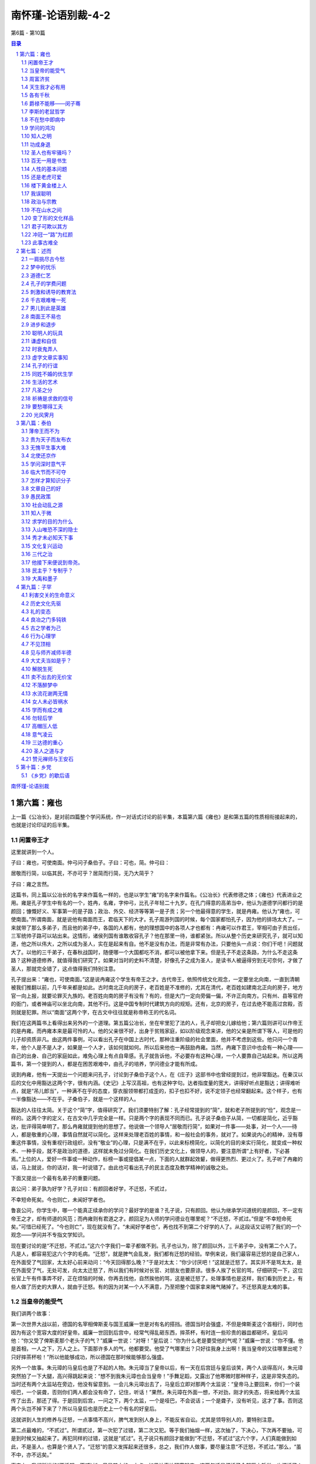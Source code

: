 ******************************************************
南怀瑾-论语别裁-4-2
******************************************************

第6篇 - 第10篇

.. contents:: 目录
.. section-numbering::

`南怀瑾-论语别裁 <http://www.quanxue.cn/ct_nanhuaijin/LunYuIndex.html>`__

第六篇：雍也
=====================================================================

上一篇《公冶长》，是对前四篇整个学问系统，作一对话式讨论的前半集，本篇第六篇《雍也》是和第五篇的性质相衔接起来的，也就是讨论印证的后半集。

闲置帝王才
---------------------------------------------------------------------

这里就讲到一个人。

子曰：雍也，可使南面。仲弓问子桑伯子。子曰：可也，简。仲弓曰：

居敬而行简，以临其民，不亦可乎？居简而行简，无乃大简乎？

子曰：雍之言然。

这篇书，同上篇以公冶长的名字来作篇名一样的，也是以学生“雍”的名字来作篇名。《公冶长》代表修德之体；《雍也》代表进业之用。雍是孔子学生中有名的一个，姓冉，名雍，字仲弓，比孔子年轻二十九岁。在孔门得意的高弟当中，他认为道德学问都行的是颜回；慷慨好义、军事第一的是子路；政治、外交、经济等等第一是子贡；另一个他最得意的学生，就是冉雍。他认为“雍也，可使南面。”所谓南面，就是说他有南面而王，君临天下的大才。孔子周游列国的时候，每个国家都怕孔子，因为他的排场太大了。一来就带了那么多弟子，而且他的弟子中，各国的人都有，他的理想国中的各项人才也都有：冉雍可以作君王，宰相可由子贡出任，三军统帅子路可以站出来。这情形，诸侯列国有谁敢收容孔子？他在那里一待，谁都紧张。所以从整个历史来研究孔子，就可以知道，他之所以伟大，之所以成为圣人，实在是起来有自。他不是没有办法，而是非常有办法，只要他头一点说：你们干吧！问题就大了。以他的三千弟子，在春秋战国时，随便哪一个大国都吃不消，都可以被他拿下来。但是孔子不走这条路，为什么不走这条路？这种道德修养，就值得我们研究了。如果对当时的史料不清楚，好像孔子之成为圣人，是读书人被逼得穷到无可奈何，才做了圣人，那就完全错了，这点值得我们特别注意。

孔子提出来：“雍也，可使南面。”这是说冉雍这个学生有帝王之才。古代帝王，依照传统文化观念，一定要坐北向南，一直到清朝被我们推翻以前，几千年来都是如此。古时南北正向的房子，老百姓是不准修的，尤其在清代，老百姓如建南北正向的房子，地方官一向上报，就要论罪灭九族的。老百姓向南的房子有没有？有的，但是大门一定向旁偏一偏，不许正向南方。只有州、县等官府的衙门，或者神庙可以坐北向南，其他不行。这是中国专制时代建筑方向的规矩。还有，北京的房子，在过去绝不能高过宫殿，否则就是犯罪。所以“南面”这两个字，在古文中往往就是称帝称王的代名词。

我们在这两篇书上看得出来另外的一个道理。第五篇公冶长，坐在牢里犯了法的人，孔子却把女儿嫁给他；第六篇则讲可以作帝王的是冉雍。而冉雍本来是最可怜的人。他的父亲很不好，出身于贫贱家庭，如以阶级观念来讲，他的父亲是所谓下等人，可是他的儿子却资质非凡。由这两件事例，可以看出孔子在中国上古时代，那种注重阶级的社会里面，他并不考虑到这些。他只问一个青年，他个人是不是人才，如果是一个人才，该如何就如何。所以后来他也一再鼓励冉雍。当然，冉雍下意识中也会有一种心理——自己的出身、自己的家庭如此，难免心理上有点自卑感。孔子就告诉他，不必要存有这种心理，一个人要靠自己站起来。所以这两篇书，第一个提到的人，都是在困苦艰难中，由孔子的培养，学问德业才能有所成。

说到冉雍，他有一天提出一个问题来问孔子，讨论到子桑伯子这个人，在《庄子》这部书中也曾经提到过，他非常豁达。在秦汉以后的文化中用豁达这两个字，很有内涵。《史记》上写汉高祖，也有这种字句。达者指度量的宽大，讲得好听点是豁达；讲得难听点，就是“吊儿郎当”，一种满不在乎的态度，穿衣服领带都打成歪的，扣子也扣不好，说不定领子也经常翻起来。这个样子，也有一半像豁达——不在乎。子桑伯子，就是一个这样的人。

豁达的人往往太简。关于这个“简”字，值得研究了。我们须要特别了解：孔子经常提到的“简”，就和老子所提到的“俭”，观念是一样的。这两个字的定义，在古文中几乎完全是一样。只是两个字的表现不同而已。孔子说子桑伯子从简，一切都是简化，近乎豁达，批评得简单明了。那么冉雍就提到他的思想了。他说做一个领导人“居敬而行简”，如果对一件事——处事，对一个人——待人，都是敬重的心理，事情自然就可以简化。这样来处理老百姓的事情，和一般社会的事务，就对了。如果说内心的精神，没有尊重这件事情，没有重视行政组织，没有“敬业”的心理，只是满不在乎，以此来标榜简化，以简化的目的来实行简化，就变成一种权术、一种手段，就不是政治的道德，这样就未免过分简化。在我们历史文化上，做领导人的，要注意所谓“上有好者，下必甚焉。”上位的人，爱好一件事或一种动作，标榜一事或提倡某一点，下面的人就群起效颦，做得更热烈、更过火了。孔子听了冉雍的话，马上就说，你的话对，我一时说错了。由此也可看出孔子的民主态度及教学精神的诚敬之处。

下面又提出一个最有名弟子的重要问题。

哀公问：弟子孰为好学？孔子对曰：有颜回者好学，不迁怒，不贰过，

不幸短命死矣。今也则亡，未闻好学者也。

鲁哀公问，你学生中，哪一个能真正续承你的学问？最好学的是谁？孔子说，只有颜回。他认为继承学问道统的是颜回，不一定有帝王之才，却有师道的风范；而冉雍则有君道之才。颜回足为人师的学问德业在哪里呢？“不迁怒，不贰过。”但是“不幸短命死矣。”可惜已经死了。“今也则亡”，现在就没有了。“未闻好学者也”，再也找不到第二个好学的人了。从这段话又证明了我们的一个观念——学问并不专指文学知识。

现在要讨论的是“不迁怒，不贰过。”这六个字我们一辈子都做不到。孔子也认为，除了颜回以外，三千弟子中，没有第二个人了。凡是人，都容易犯这六个字的毛病。“迁怒”，就是脾气会乱发，我们都有迁怒的经验。举例来说，我们最容易迁怒的是自己家人，在外面受了气回家，太太好心前来动问：“今天回得那么晚？”于是对太太：“你少讨厌吧！”这就是迁怒了。其实并不是骂太太，是在外面受了气，无处可发，向太太迁怒了，所以我们有时候对长官、对朋友也要原谅。很多人挨了长官的骂，仔细研究一下，这位长官上午有件事弄不好，正在烦恼的时候，你再去找他，自然挨他的骂，这是被迁怒了。处理事情也是这样，我们看到历史上，有些人做了历史的大罪人，就由于迁怒。有的因为对某一个人不满意，乃至把整个国家拿来赌气赌掉了。不迁怒真是太难的事。

当皇帝的能受气
---------------------------------------------------------------------

我们讲两个故事：

第一次世界大战以前，德国的名宰相俾斯麦与国王威廉一世是对有名的搭挡。德国当时会强盛，不但是俾斯麦这个首相行，同时也因为有这个宽容大度的好皇帝。威廉一世回到后宫中，经常气得乱砸东西，摔茶杯，有时连一些珍贵的器皿都砸坏。皇后问他：“你又受了俾斯麦那个老头子的气？”威廉一世说：“对呀！”皇后说：“你为什么老是要受他的气呢？”威廉一世说：“你不懂。他是首相，一人之下，万人之上。下面那许多人的气，他都要受。他受了气哪里出？只好往我身上出啊！我当皇帝的又往哪里出呢？只好摔茶杯啦！”所以他能够成功，所以德国在那时候能够那么强盛。

另外一个故事。朱元璋的马皇后也是了不起的人物。朱元璋当了皇帝以后，有一天在后宫廷与皇后谈笑，两个人谈得高兴，朱元璋突然拍了一下大腿，高兴得跳起来说：“想不到我朱元璋也会当皇帝！”手舞足蹈，又露出了他寒微时那种样子，这是非常失态的。当时还有两个太监站在旁边，他没有留意到。一会儿朱元璋出去了，马皇后立即对那两个太监说：“皇帝马上要回来，你们一个装哑巴，一个装聋，否则你们两人都会没有命了，记住，听话！”果然，朱元璋在外面一想，不对劲，刚才的失态，将来给两个太监传了出去，那还了得。于是回到后宫，一问之下，两个太监，一个是哑巴，不会说话；一个是聋子，没有听见，这才了事。否则这两个头岂不掉下来了？所以马皇后也是历史上一个有名的好皇后。

这就讲到人生的修养与迁怒，一点事情不高兴，脾气发到别人身上，不能反省自讼。尤其是领导别人的，要特别注意。

第二点最难的，“不贰过”。所谓贰过，第一次犯了过错，第二次又犯。等于我们抽烟一样，这次抽了，下决心，下次再不要抽，可是到时候又抽起来了。再犯同样的过错，这就是“贰过”。孔子说只有颜回才能做到“不迁怒，不贰过”这六个字，人们真能做到如此，不是圣人，也算是个贤人了。“迁怒”的意义发挥起来还很多，总之，我们作人做事，要尽量注意“不迁怒，不贰过。”那么，“虽不中，亦不远矣。”

事实上，我们所讲的“不迁怒，不贰过”，只是其中的一小点。如果认真地研究起来，这两句话是概括了全部历史哲学，也概括了人类的行为哲学。人若真能修养到“不迁怒，不贰过”，那是太不容易了。所以孔子再三赞叹颜回，是有他的道理。

譬如我们说“怨天尤人”，就是迁怒的一例。一个人到了困难的时候怨天，这是普通的事。说到“怨天”，如韩愈所说的，一个人“穷极则呼天，痛极则呼父母。”这是自然的现象。又如司马迁《史记》中对《离骚》的评论：“夫天者，人之始也；父母者，人之本也。人穷则反本，故劳苦倦极，未尝不呼天也；疾痛惨澹，未尝不呼父母也。”这里所指的“穷”，并不只是没有钱了才叫作“穷”。一件事到了走投无路的地步，就叫作穷。此时往往情不自禁地会感叹：“唉！天呀！”身上受了什么难以忍受的痛苦，往往就脱口而出：“我的妈呀！”这是一种自然的反应。人到无可奈何的时候，心理上就逃避现实，认为这是上天给我的不幸。“尤人”，就是埋怨别人、诿过于人，反正是“我没有错”。古时平民文学中有一首诗说：“作天难作四月天，蚕要温和麦要寒。行人望晴农望雨，采桑娘子望阴天。”像这样，天作哪一种天才是好天呢？作天都难作，何况作人？所以一个人为朋友效力，受人埋怨，是难免的。尤其领导的人，受人物议，更是必然。所以老子说：“人法地，地法天，天法道，道法自然”这句话，也就是包含了要我们效法天地广大包容的气度。

至于“不贰过”这层修养，比起“不迁怒”的操守，那是更深一层的功夫了。

下面文章气势再转，更见《论语》编排之曲折而隐含条理之妙。

周富济贫
---------------------------------------------------------------------

子华使于齐，冉子为其母请粟。子曰：与之釜。请益。曰：与之庾。

冉子与之粟五秉。子曰：赤之适齐也，乘肥马，衣轻裘。吾闻之也：君子

周急不继富。

子华名公西赤，孔子弟子，少孔子四十二岁。有一次公西赤派出去做大使，这时孔子大概在当政。冉求是公西赤的同学，他因为公西赤还有母亲在家，于是就代公西赤的母亲请求实物配给，也就是请拨一笔安家费。孔子说，好，给他一釜。“釜”是古代度量衡的单位，六斗四升为一釜。这是米谷的成数，数量不多，所以冉求为他“请益”。冉求为同学说话了，老师，一釜少了一点，给他增加一些吧！于是孔子说，好吧！加给他一庾。庾是古代容量的单位，十六斗。等于说孔子原来给他五万元，现在又增加了八万。大概当时冉求是在孔子那里当总务，“一朝权在手，便把令来行。”为了同学，不管孔子的意见，另外自己一批给了五秉。当时十六斛为一秉，现在来说，数字相当大，好像一下子给了三五十万了。事后，孔子知道了，但是并没有责怪冉求；这也是一种教育。当然现在做官就难了，以前做官，讲情、理、法，除了法律以外，还要合理、合情。不像现在的时代精神，以法治为主，专讲人事法规与人事管理，往往无法兼顾情理。冉求对于这件事情的处理，孔子如果专讲法令，那冉求是不对的，很可能要撤职查办。但是孔子没有追究，他始终站在教育的立场上说：“赤之适齐也，乘肥马，衣轻袭。吾闻之也：君子周急不继富。”意思是对学生们说，你们要知道，公西赤这次出使到齐国去，神气得很；坐的是第一流的交通工具，穿的是第一流的行装。等于现在西装几十套，皮箱几十口。他有这许多置装费，额外津贴，尽可以拿出一部分来给他妈妈用。我们帮忙别人，要在人家急难的时候帮忙人家。公西赤已经有了办法，再给他那么多，不是成了锦上添花吗？这是不必要的。这也就是所讲“求人须求大丈夫，济人须济急时无”的道理。

不过我们经常会感觉到助人是件很难的事，这牵涉到社会心理问题。比如有一个朋友，又穷又病，于是替他找些朋友出钱治病。同样是这人的事情，去找了一位朋友三次，第四次以后，就要找别的朋友了。有时为了周人之急，我们可以要求别人：“再来一次！”但别人的答复说：“今天实在不行。”我们也许可以勉强的说：“这一次算我要的！”这就等于硬上了。但是某人一死，朋友们又很热心地出钱出力帮忙买棺材了。有时候碰到这种情形，真使人有很大的感慨，也感觉很奇怪。当某人生前有急难的时候，替他奔走，找人帮忙还不大顺利。而他死了以后，大家又这样踊跃帮忙，同情他，可怜他穷病得死了。这种心理用在某人生前多好呢？把准备给他死后买棺材的钱，在他生前多出一点医药费好不好呢？这都要仔细思量。所以说，道德行为，又该怎样讲呢？研究下来，还是应该“济人须济急时无”，比较重要。孔子说“君子周急不继富”，已经有了的人，就不必再给他了。

从公西赤的事件看起来，好像孔子当主管时，对于财政的管理是比较紧缩的。但是接着这一节书连下来，便讲到另一件类似的事情，证明孔子对于财务并非悭吝。

原思为之宰，与之粟九百。辞。子曰：毋！以与尔邻里乡党乎！

原思名宪，字子思，孔子的学生。他在孔子过世以后，就辞官归隐江湖。子贡后来相卫的时候，因为很佩服他，特别去看他，结果被他刮了胡子。子贡去时，排场很大；原宪故意装扮成一个乡巴佬，穿了破旧的衣服会见子贡。见面以后，子贡说：“你生病了吧？！”原宪说：“我没生病。我没有钱，只是穷；学道而不成，才是病。像我这样子是穷，而不是病。可是你学了夫子之道，看你今天这个神气、派头……。”虽然把子贡弄得下不了台，不过由此也可见原宪的侠义气概。孔子当政时，“原思为之宰”，这个“宰”是家宰，以今天的职务来说，相当于总务。孔子“与之粟九百”，这个九百的数字，到底有多少，无法考据，总之很多。“辞”，他不要那么多，希望减掉一点。但是孔子说，你不要推辞，你用不完可以周济那些贫穷的亲戚、朋友。

这一节是记载孔子出仕当政时，两个不同的态度。公西赤外放当大使，同学帮忙，要求多发一点安家费，孔子认为并不需要；而原宪经济状况较差，当他为孔子当总务的时候，孔子把他的待遇提得特别高。原宪不要，孔子却反而劝他收下。从这个故事，我们看到孔子作之君、作之亲、作之师的风范。除了是长官的身份之外，还身兼父母、师长之责，随时以生活中的事例来教育学生，这也就是后世儒家所该效法其教化精神的重点之处。

天生我才必有用
---------------------------------------------------------------------

由此又讲到对仲弓的直接教育。仲弓就是冉雍，本篇的主角，孔子最得意的学生之一。本篇第一句话，孔子就说他有当皇帝的才具——“可使南面”。前面我们曾经介绍过仲弓贫苦的出身，他父亲当时的名誉也并不高明，大概各方面都很不如意。但这做儿子的，却才德出众。因此孔子全力提拔这个学生，给予特别培养。

子谓仲弓曰：犁牛之子，蛉且角，虽欲勿用，山川其舍诸？

他劝冉雍心理上不必有下意识的自卑感。“犁牛”是一种杂毛牛的名称。现代畜牧中，荷兰来的杂毛牛算是好品种。但在古代这种杂色的牛，除了耕种，没有什么其他的用途。尤其在祭祖宗、祭天地等庄严隆重的典礼中，一定要选用色泽光亮纯净的牛为牺牲。但这条杂毛牛却生了一条赤黄发亮，头角峥嵘的俊美小牛。虽然杂毛牛的品种不好，但是只要这头小牛本身条件好，“虽欲勿用”，即使在祭祀大典中，不想用它，“山川其舍诸？”山川神灵也不会舍弃它的。山川在往古和春秋时代，有时代表神只。在这里，孔子是说天地之神，也一定启示人们，不会把有用的才具，平白地投闲置散的。这也是告诉仲弓，你心里不要有自卑感，不要介意自己的家庭出身如何，只要自己真有学问，真有才具，真站得起来，别人想不用你，天地鬼神都不会答应的。

上面讲了冉雍的才，下面就提到颜回的德了。

子曰：回也，其心三月不违仁。其余，则日月至焉而已矣。

这个仁字是讲内养的境界，是前面《里仁》篇所讲的仁之体。也就是孔子告诉曾参的“吾道一以贯之”的仁的境界。这方面目前还没有加以说明，以后有机会再详细解说仁的修养。现在我们把“仁”的问题暂时搁一下。孔子说颜回能把仁的境界一直保持上三个月。至于其他同学们，只是偶然地“日月至焉”而已。或是一天有一次仁的境界，或是几天有一次，或者一个月有一次，现在我们姑且不谈这个“仁”的修养，先反过来体会一下自己的情绪：我想大家都有这种经验，心情好的时候，即使碰到问题，碰到困难的事，心情也是非常好，不会受到外境的干扰。但是好景不常，情绪坏时，芝麻绿豆的事都会惹得一肚子闷气。要说连续三个月不冒一点火气，这步修养已经难得了，更何况“三月不违仁”。由此，我们不难了解为什么孔子一再赞叹颜回这个得意门生了。

讲了内在的修养以后，下面讲到外用。

各有千秋
---------------------------------------------------------------------

季康子问：仲由可使从政也与？子曰：由也果，于从政乎何有？曰：

赐也，可使从政也与？曰：赐也达，于从政乎何有？曰：求也，可使从政

也与？曰：求也艺，于从政乎何有？

季康子，鲁国的大夫、权臣。有一天向孔子打听他学生的才干。孔子一一作答。由此我们可看出这些学生们的性格，同时也可看出孔子认为从政所必备的学养。季康子首先问起有军事统帅之才的子路，是不是可以请他当政？孔子说子路的个性太果敢，对事情决断得太快，而且下了决心以后，绝不动摇。决断、果敢，可为统御三军之帅，而决胜于千里之外。如果要他从政，恐怕就不太合适，因为怕他过刚易折。

季康子接着问，请子贡出来好不好呢？孔子说，不行，不行。子贡太通达，把事情看得太清楚，功名富贵全不在他眼下。聪明通达的人，不一定对每件事盯得那么牢。比如说桌子脏了，擦一下好不好？通达的人认为擦不擦都是一样，因为擦了又会脏，不擦也可以。如果有人说一定要擦，通达的人说擦也可以，擦了总比较干净，那擦就擦吧！总之，把事情看得通达，像这样的人，往往可以做大哲学家、大文学家。因为他有超然的胸襟，也有满不在乎的气概。但是如果从政，却不太妥当。也许会是非太明而故作糊涂。

说到这里，想起一个笑话。当然在正史上是没有这段记载的，只是一个笑话。传说孔子周游列国，被困在陈蔡之间。有一天学生出主意，说大家太饿了，前面有一大户人家，去借点米来。最初是子路自告奋勇前去敲门。出来一位老头子，问起是孔子的学生来借米，于是写个字叫他认。认出了，不必借，免费招待全体师生的食宿，如果认不出，一粒米都不借。子路一想，我们跟夫子专门学文学，还有什么问题。于是满口答应了这个条件。老头子就写“真”这么一个上“直”下“八”的字让子路认。子路看了后说：“这是真字嘛。”老头子听了，把门一关说：“你回去告诉你老师，不借。”子路纳闷地回来报告孔子，孔子听后对子路说：“我叫你不要去，你偏要去。这个年头，饭都没得吃，你还‘认真’干嘛？”子夏听了，便自告奋勇再去借米。到了那家，自我介绍是子路的同学，也是孔子的学生。那个老头子还是写先前那个字给子夏认。子夏心想，刚才子路吃了瘪，于是答一个反义字，对老头子说：“这是‘假’字嘛！”老头子听了把门一关说：“你更不行。”子夏回来把经过一讲，孔子听了叹道：“你这个人真糟糕，作人有时候也要‘认真’的呀！”

这就是说两边都做得通，表面看来，就称为达者，谈到这里，同时又想到陶渊明的《归去来辞》和不为五斗米折腰的故事，也是“达”的一字范围。当时五斗米的数字很大，等于现在一万上下的月薪。可是陶渊明不干，回家去了。不过只有他才做得到。过去，我们中国人有句老话：“不干，不干，回家去吃老米饭！”折腰就是行个礼，鞠个躬嘛！不是真把腰折断了，半斗米都干。试看陶渊明《归去来辞》，他门前可以栽五柳，起码要五十多坪地，拿到现在可以盖栋四层楼，还可以发笔财。我们现在在工业社会里做个小市民，房子是租来的，前面连一棵芭蕉都种不下，不要说五柳了。他说“携幼入室，有酒盈樽。”过去在大陆上的人家，自己酿得起酒的，起码是中产阶级的家庭了，他当然可以在家吃老米饭。“三径就荒，松菊犹存。”试看他的房子，空地有多大，好像是台北市的新公园一样，竟有三条大路都荒芜了。种竹卖笋也可卖他几千块钱一个月，他当然不为五斗米折腰。由此可见，陶渊明是有资格作个通达的达人。

所以孔子说子贡通达，但是达者不一定肯从政了。

季康子再请教冉求是否可以从政。孔子说，冉求是才子、文学家。诗、词、歌、赋、琴、棋、书、画，样样精通；打高尔夫、跳现代舞都能来。名士气味颇大，也不能从政。

换句话说，如果把他们三个人凑合起来，不愧是大政治家的材料。为什么呢？具有刚毅果敢的精神，这是子路的长处；但还要有宽大的胸襟，也就是所谓任劳任怨的气度，这就要子贡的达。任怨尤其难；当一个计划、一个政策没有实施以前，如有人骂你混蛋时，只好低下头让他叫骂，等做出成果再说。当然，真做成混蛋就要命了。同时要见闻渊博，知识丰富，多才多艺。这“果、达、艺”三个简单的字，包括了那么多，由此可见政治家还须兼备艺术家、诗人的修养才行。

从另一面看，季康子问到这三位学生，孔子都不放行，也是因为季家当时在鲁国为权臣，气势嚣张跋扈，孔子不愿让自己学生去插上一脚。当然在学生这方面也不会愿意去。所以他故意推辞掉，虽然所讲的都是事实，但是如果说他们不能从政，却也不尽然。子贡后来相卫，每次主政，国际局势就摆平了。当时时代之乱，比现在有过之而无不及。子贡有这样的才具，而孔子为什么硬说他不行呢？实际上是孔子当时看这些学生都可以独当一面，无奈季康子这个老板不对路，所以连一个都不让他去。说句老实话，在学问上讲，一个从政的人，对于这三种人的才具都需要。第一性情要养得通达，胸襟不可那么狭隘，不要有一点事就想不开，一句话就放不开，否则成就就太有限了。其次要处事果决、刚毅，下了决心，又能坚定不移，才不会受环境的影响。第三要多艺，样样都知道。政治生涯很痛苦，生活枯燥无味，比科学家还痛苦。每天接触的，都是痛苦烦恼的事，都在是非中讨生活。这个对，那个不对，老张来说老杨，老杨又来说老李，几乎没有一件愉快的事。所以自己要有艺，胸襟有超然的修养。我有一个做医生的朋友，每天接触到的都是痛苦的病人，看到的是愁眉苦脸，听到的是痛苦的呻吟，乃至呼天抢地，喊爹叫妈的声音。所以他一下班以后，回家就从事仑e画，几十年下来，他那种半中不西的画，意境很高，许多名画家，都非常佩服。想买他的，他不肯卖，于是向他要一张，他说送一张还可以，立即落款送一张。这是讲艺的价值，所以从政还要有文学的修养、艺术的情操。

爵禄不能移——闵子骞
---------------------------------------------------------------------

上面说明了学问与从政的关系；下面则说到闵子骞不为费宰。

季氏使闵子骞为费宰。闵子骞曰：善为我辞焉，如有复我者，则吾必

在汶上矣。

季家找孔子第一流的学生从政，他们当然不会干。于是他私底下来拉一个人——闵子骞，孔子的学生，名损。是一个有名的孝子，二十四孝中就有他。比孔子少十五岁，年纪比别的同学大一点。季家请他去当“费”这个地方的行政首长。当时“宰”的官职，比之现代，讲小一点大约是县长、行政督察专员；讲大一点，就是请他当省主席了。闵子骞听到了，就告诉传话的人说，您好好替我辞掉他，我不会做的。而且，如果有第二个人再来对我说这件事，对不住，那时候我出国去了——已经过了齐、鲁两国交界的汶水了。也就是说如果一定再来逼我作这个官，我立刻就走，离开鲁国。

从这一节记载，我们知道：第一，闵子骞是有名的孝子，他的人品德行非常好。第二，当时他对官位、功名、富贵看得淡如浮云。人家要他作官，反而会把他逼走了。第三，当时鲁国上下的知识分子，对鲁国的权臣季家，没有一个满意的，不愿意做他的官，尤其是孔子这一些学生。但是有一个人在那里做事，那是冉有。有关季家的事，有时孔子就找冉有。

讲了这几段，老是讲这一类的事，未免太单调。到此文章有了起伏，又由绚烂归平淡，下面编进了另外几个人的事，虽平凡，而意义深远。

伯牛有疾，子问之。自牖执其手曰：亡之，命矣夫！斯人也，而有斯

疾也！斯人也，而有斯疾也！

伯牛是孔子的学生，姓冉，名耕。他有病，孔子亲自去看他，孔子待学生有如自己的子女一样。孔子在南面的窗子外，伸手拉住他的手，感叹说，他快要死了，真是命运，这个人，为什么生这种病！这个人，为什么生这种病！重复了两句，无可奈何地走了。

这节很简单。但是伯牛究竟生的什么病？不知道。到了后世及近代，有人特别指出这一段。有一派人受西方文化的影响，说是肺病，会传染，孔子怕传染，所以不进去，在窗子外握到他的手问病。又有人讲不是肺病——十九世纪威胁人类的才是肺病；二十世纪威胁人类的是癌症；我想二十一世纪一定会是精神病。这话是真的，精神病将来会越来越严重，现在已经开始了。物质文明虽进步，给人类带来许多生活的方便，并没有为人类带来幸福，只是带给人类更多心灵上的痛苦。这种痛苦的结果，将来又导致心理变态、精神分裂而至于现在已开始增加的精神病。这是闲话，顺便带过。又有些学者说伯牛得的是麻疯病，所以孔子不敢去碰他。那么学生想办法，让孔子握了他一只手，在外面感叹，啊！为什么得了这个病呢？这是什么病呢？不知道嘛！当然没有人讲这是花柳病，因为在明朝以前，中国医书上的记载，没有这种病。这是后来从外国进来，在古代中国医学称“广疮”，因为这种花柳病是广东进口来的，而广东是与外国接触最早的通商口岸，由此证明花柳病是外国来的。这几种病都不是，那么到底是什么病呢？不知道。那么这篇书，对于这种问学生的病，重复了两句，有什么了不起呢？战国时候，吴起在魏国为将，他的士兵屁股上生疮，吴起这位大将军、总司令，居然用嘴替他把脓吸出来。吴起如此作为是手段，孔子如此做，则出于仁慈。

李斯的老鼠哲学
---------------------------------------------------------------------

讲到吴起，顺便讲一段儒家末流支派的插曲。

我们都知道孔子传道给曾子，曾子写了篇心得报告《大学》。曾子传道给孔子的孙子子思，子思又写了篇心得报告《中庸》。子思则传道给孟子，孟子不错，写了不少论文。至于荀子，也有一部著作传世，但到底有点掺水了。而且他的学生出了几个半吊子，像李斯、吴起这些人便是例子。

就李斯来说吧！我们如果讲政治哲学史，李斯的哲学是什么呢？我们可以叫他是老鼠哲学。什么是老鼠哲学呢？先要了解人类思想与历史演变有绝对关系，我们只要翻开《史记》一看《李斯传》，就可知道李斯的老鼠哲学了。李斯少年时跟荀子念书，他当时很穷，时代到了孟子以后的战国末期，人都现实了。世界越乱，人心越现实；国家社会安定了，仁义之心、道德之行才比较常见。李斯的思想，后来影响秦始皇，就是被现实所困而来。他有一天上厕所，不是现在的抽水马桶，是古时农村社会的大粪坑。又深又大，坑上放一块木板，人就蹲在板上大便，谓之蹬坑。这种粪坑，更重迭远望如高楼。坑深的，大便落坑，时间长，声音大，每把偷粪吃的老鼠惊吓逃散。一天，李斯这个穷小子蹬坑，看到粪坑老鼠，又小又瘦，见人惊逃的仓皇样子，十分可怜。后来又看到米仓中偷米吃的老鼠，又肥又大，看见人来，不但不走避，反而瞪瞪眼很神气的样子。李斯觉得很奇怪，仔细一想，结果给他悟出一个现实的道理来了。原来又瘦又小见人就逃的老鼠，是无所凭藉；而又肥又大见人不避的米仓老鼠，是有所凭藉的。分别在此而已。凭藉，就是有本事，有靠山，或有本钱之类。李斯悟出道理以后，于是向老师荀子报告，不要读书了。荀子问他不读书要去干什么？他说要去游说诸侯，求功名富贵。荀子说，你还不行，学问还没有成就。李斯说，人穷到饭都没得吃，还去讲什么学问道德？这像什么话！老师一听这种话就说，你这个学生这种思想真糟，你去吧！就这样把李斯开除了。结果李斯碰到秦始皇这样一个混蛋，两个搞在一起，于是把一个国家搞得民不聊生。“鼠目寸光”，只搞老鼠哲学注重现实，不知仁义道德为何物的结果，自秦始皇身死沙丘之后，李斯也自家难保。所以在他父子临刑的时候，他对儿子说：“此时要想和你牵黄犬出东门也不可能了。”

李斯搞老鼠哲学，为什么会被他弄成功呢？这就要看当时的环境。春秋战国三四百年动乱下来，民穷财尽，不止经济上贫困，人才也都完了。真正人才的培养，总要百多年来的安定社会才行。不谈别的，就说溥儒的画吧！人家说真好，别无第二人。我说你认为溥儒的艺术好，但可知他成本多大？满清以孤儿寡妇率领了两三百万人入关，三百年来称帝，在宫廷里就培养了这样一个艺术家。你说成本多大？譬如李后主的词好。当然好！“车如流水马如龙，花月正春风。”真好！但成本多大？一个万乘之尊，玩掉了一个国家，才写出这样的词。别人的确写不出，在气魄上，没当皇帝的人，硬写不出那种境界。如果是个穷小子站在西门町的大街上，可能便写“车如流水马如龙，口袋太空空。”所以说一个国家的人才，要几百年社会安定的文化才能培养得出来。但战争一来，又都光了。因此到了战国时代，只有苏秦、张仪这两个半吊子的同学，玩弄了天下。他们是当时的骄子，如果把春秋时代的子贡、子路这班人才，来与苏秦、张仪相比，子贡、子路一定连正眼都不看他们。可是到了战国末期，像苏秦、张仪等的人才，也过去了，如李斯这些人居然也出来旋乾转坤，大摆乌龙了。由此可见当时人才之荒的严重。历史是要这样看、这样读的。不能光读故事，要把环境、地理，一切搞清楚才能了解。到了汉高祖、项羽出来的时候，人家说汉高祖是流氓出身。那时候，没有什么流氓不流氓，四百多年战争打下来，再给秦始皇、李斯两个家伙一搞以后，根本天下人各个都是如此，又岂只是汉高祖？文化的重行建立，是在汉文帝、汉武帝的时候，其中有近百年空档，几乎可以说没有文化，所以汉文、汉武对于文化整建的功勋，的确是可圈可点的。吴起也是荀子的学生，同样是没有毕业的，都是书不要读了，追求现实名利的角色；这就看出当时文化演变的衰退情形。吴起后来当大将，有个士兵生疮，吴起用口替他吸出脓血。这一来，士兵的母亲哭了，他说孩子的父亲当年生疮，吴大帅也是这样待他，所以为吴大帅卖了命；如今又对我儿子这样，这条命又要卖给吴大帅了。

我们为什么说到这些，是因为这节书引起的。我们现在再回到原文：找不出伯牛的病在什么地方，而孔子在伯牛临死之前，还来握握手，看他一下。看他一下这件平常的事，却慎重地把它记载下来，编在《论语》里。可见平凡中有值得研究的地方。

伯牛的病，是个很大的疑案。我们暂时把它保留在这里，等到以后再来讨论。至少有一个字，我们可以在这里讨论：“亡之，命矣夫！”的“亡”，在古人的解释，认为孔子当时握着他的手，很悲伤地感叹，他得了绝症，这真是命！但是我的看法，古文中“亡”字往往与“无”字相通。拿白话文来解释，是孔子很伤感的说，命真不可信吗？真没有命运吗？意思也是说像这样好的人，怎么会这样短命？

不在愁中即病中
---------------------------------------------------------------------

我们在中国文学里，对于人生常有“贫病交加”的悲叹。现在上面说的是一个人的病，下面便要说到一个人的贫。世界上贫病交迫的人太多了，这是我们应该用心致力的地方。所谓行仁道，就是要从社会整体的环境来均富。拿现在的政治术语来说，就是要达到全民的富强康乐。

有一个朋友，过去地位很高，也是部长级的，现在有七八十岁了。前两个月碰面，看他气色很好，相逢便问年，他很风趣的说：“我是望八之年”。他来个谐音答话，自我幽默一番。这位朋友，现在蛮穷的，他常说人世上的两个字，自己只准有一个字，决不许同时拥有两字。什么字呢？“穷愁”两字。凡“穷”一定会“愁”，穷加上愁就构成穷愁潦倒。他虽然已到望八之年，因为只许自己穷，绝不再许自己愁，所以能“乐天知命而不忧”。他真的做到了，遇见知己朋友，仍然谈笑风生。另外一个人还告诉我关于他的故事说：某老还是当年的风趣。他虽然穷，家里还有一个跟了他几十年当差的老佣人，不拿薪水，在待候他。有一天，他写了一张条子，叫老佣人送到一个朋友那里，这个朋友知道他的情况，又是几十年的老交情，他有条子要钱，当然照给。这一天他拿了一千块钱，然后到一家饭馆，吩咐配了几样最喜欢的菜；身上的香烟不大好，又吩咐拿来一听最喜欢抽的英国加立克牌的高级香烟。一个人慢慢享受，享受完了，口袋里掏出这一千元，全部给了茶房。茶房说要不了这许多，要找钱给他，他说不必回找了，多余的给小费。其实连那听外国香烟在内，他所费一共也不过三四百元。茶房说小费太多了，他仍说算了不必找了。他以前本来手面就这么大，赏下人的小费特别多，现在虽穷，还是当年的派头。习惯了，自己忘了有没有钱。所以朋友们当面说他仍不减当年的风趣，他听了笑笑说，我就要做到这一点，两个字只能有一个。穷归穷，绝不愁，如果又穷又愁，这就划不来，变成穷愁潦倒就冤得很。社会上贫病交迫的人很多，要想心理上不再添愁，这个修养就相当高了。

本篇上文提到伯牛的病，下面就提到颜回的穷。

子曰：贤哉回也！一箪食，一瓢饮，在陋巷。人不堪其忧。回也不

改其乐。贤哉回也！

这几句话看起来非常简单，但是要自己身体力行，历练起来，就不简单了。孔子第一句话就赞叹颜回，然后说他的生活——“一箪食”，只有一个“便当”。古代的“便当”就是煮好的饭，放在竹子编的器皿里。“一瓢饮”，当时没有自来水，古代是挑水卖，他也买不起，只有一点点冷水。物质生活是如此艰苦，住在贫民窟里一条陋巷中，破了的违章建筑里。任何人处于这种环境，心里的忧愁、烦恼都吃不消的。可是颜回仍然不改其乐，心里一样快乐。这实在很难，物质环境苦到这个程度，心境竟然恬淡依旧。我们看文章很容易，个人的修养要到达那个境界可真不简单。乃至于几天没饭吃，还是保持那种顶天立地的气概，不要说真的做到，假的做到，也还真不容易。颜回则做到了不受物质环境的影响，难怪孔子这么赞叹欣赏这个学生。三千弟子只有他做得到这个修养，而他不幸三十二岁就短命死了。近代人研究孔孟思想的，认为颜回是死在营养不良。虽然是一句笑话，但是大家对营养还是要注意到才对。

学问的鸿沟
---------------------------------------------------------------------

说到这里，峰回路转，又转出一个高峰。

冉求曰：非不说子之道，力不足也。子曰：力不足者，中道而废。

今女画。

这节文字，就是说冉求有一次对孔子说，老师！你不要骂我们，老是说我们不努力。我们对于你的学问非常景仰，只是我们做不到，力不能及。孔子说，你这话错了。做了一半，无法克成其功，这是力量不足的缘故。可是你根本还没有开始做，怎么知道无法做成呢？“今女画”，并不是说“你学画去了”，是说你冉求，自己把自己划在一个界限内。孔子的意思说，你不管做不做得成功，只要你肯立志，坚决的去做，做到什么程度算什么程度，这便是真正的努力。现在你自己划了一个界限，还没开步走就先认为自己过不去，这不是自甘堕落吗？

接着就讲到真正的作学问，孔子说要作到什么程度呢？

子谓子夏曰：女为君子儒，无为小人儒。

先谈什么叫“儒”？这个中国字，根据《说文解字》的另一种解释：“儒”是人类社会所需要的人，所以在“人”字旁边加一个需要的“需”字，便成了儒。我们再看“佛”——“弗人”，不是人，是超人。“仙”——“山人”，有如高山流水。“需人”则是人类需要他，社会当中不可缺少的人，这就是“儒者”。我们都称孔孟思想为儒家学说，但是究竟要什么样子才能叫“儒”呢？孔子在这里提出来分为两种：一种叫君子之儒，一种叫小人之儒。如果再进一步参考《礼记》中的《儒行篇》，便有很多儒者类型的标准。一个儒者应当有怎样的行为，他的作风以及人格的规范，在《儒行篇》中，说得很清楚，也包括孔子在这里所提两种儒者之一的君子之儒行。

我们现在来说，什么叫小人儒？书读得很好，文章写得很好，学理也讲得很好。但除了读书以外，把天下国家交给他，就出大问题，这就是所谓书呆子，小人儒。所以处理国家天下大事，不但要才德学三者兼备，还要有真正的社会体验，如果毫无经验，只懂得书本上那一套，拿出来是行不通的；不知道天下事的现实情状就行不通。比如说，这两天美国总统到了中东，他在那里讲些什么？知不知道？如果说报纸上有新闻；报纸上登的，和原有的真话，不知相差多远。根据报纸你就可以评论天下事，这是书呆子之见。君子之儒有什么不同？就是人情练达，深通世故。如前面所讲的，子路的“果”，子贡的“达”和冉求的“艺”，都具备了，那就是“君子儒”。

知人之明
---------------------------------------------------------------------

子游为武城宰。子曰：女得人焉尔乎？曰：有澹台灭明者，行不由径。

非公事，未尝至于偃之室也。

子游为孔子弟子，少孔子四十五岁，姓言名偃。他出去做官，在武城这个地方为“宰”——首长。回来看老师，孔子问他在地方上得到人才没有？讲到这句话要注意，从历史可以看出，中国古代非常重视对后辈的培养。尤其在汉唐，对地方的人才，都经过慎重的选拔，并且视选才为重要工作之一。所以子游这个学生来看他，孔子的第一句话，就问他在地方上发掘到人才没有。因为任何一个地方，任何一个时代都要人才。所以孔子第一句话就问这个问题。子游说：“有个澹台灭明。”号子羽，比孔子少三十九岁，相貌很难看。中国人常用孔子一句话，“以貌取人，失之子羽。”便是指此公的故事。在这以前他曾见过孔子，我们这位老夫子，这天不知道什么事情心情不好，看见这个年轻人怪难看的样子，并不太注意他，这位年轻人没有好久就走了。不过他还是愿意做孔子的学生，学问非常好，后来成为不得了的人物。历史上记载：在南方，他和他的弟子们名动诸侯。他到哪里，各国元首都欢迎他。而且他还带有点英豪侠气。子游在武城发现了，又介绍给孔子。所以孔子后来感叹“人不可以貌相”，以外形去判定一个人才，往往会有失误。孔子自己承认错了。错了就错了，孔子非常勇于认错。

子游向孔子报告，找到了一个叫澹台灭明的人才。此人“行不由径”——这句话照古人的解释，是说走路绝不走小路。如比之现在的情况，不走小路，难道走大马路？不被汽车压死才怪——子游又说他从来没有到我房子讲过私话。对于汉代以来“行不由径”解释为“不走小路”的说法，（朱注：径，路之小而捷者。）我不同意。古时候“径者道也”，并没有说必是小路，人光走大路，不走捷径是笨蛋。难道是瞎子，小路不敢走，怕跌倒？那么什么叫“行不由径”呢？我们刚才已经讲过了，澹台灭明后来带了弟子，在南方一带，游说诸侯，名动公卿。他到哪里，各国元首都对他重视。这个人有江湖豪气，“行不由径”是说他行事从表面看来，有时不依常规，不循常道，有点满不在乎的味道，有如子贡那个“达”字的道理一样。因为他“行不由径”，所以孔子对他也看走了眼。言偃在这里讲他“行不由径”，表面看来有违常规，但是他又发现澹台灭明还有一个很大的长处——很讲义气，绝对无私，不是为了公事，从来不到子游的房里来。因此，我认为“行不由径”四字，当作此解。但我这个说法，也是“行不由径”的。此举实在并非故意，因为发现这里面有些混淆不清，只好套用孟子一句话：“予岂好辩哉？予不得已也。”

功成身退
---------------------------------------------------------------------

这一篇上面都是讲学生的故事；下面是对当代一些人物的评论，说明待人处世的学问之道。

子曰：孟之反不伐，奔而殿，将入门，策其马曰：非敢后也，马不进

也！

孟子反，是鲁国的大夫。在鲁哀公十一年这个阶段，当时鲁国有难，作战的时候，孟之反为统帅之一。孔子学生冉有也参加战役为统帅。孟子反怎样的不伐呢？有功而不骄矜，不宣扬叫不伐。古代“伐”与“矜”这两个字常常会连在一起用。“矜”是自以为高明；“伐”则为有功、有才，而自我夸耀。“奔而殿”，是说他在这次战役中打了败仗，撤退时他走在最后，拒敌掩护撤退。我们知道历史上记载，鲁国那一次是打了败仗。学军事的人就知道，打胜仗容易，打败仗难。军事中的作战计划是有两套的；这两套计划分门订立。假如当统帅的作打胜仗的计划，参谋长便应当另作打败仗的计划，然后两套计划配合起来运用。或者参谋长作打胜仗的计划，但统帅就不能再作打胜仗的计划，否则万一败了会很惨。战争不是胜就是败，但一个人又计划胜仗怎么打，又计划败仗怎么打，心理上也成问题。当然，有特殊的将才不在此限。中国历史上打败仗最有名的军事家应该算是诸葛亮，他六出祁山，每次撤退，一兵一卒都不会少，是古今以来，安全撤退成功的战略家。

在战场上打了败仗，哪一个敢走在最后面？就是平常走夜路，胆小的也先跑了，怕后面有鬼。打败仗比这还可怕。孟之反则不同。“奔而殿”，叫前方败下来的人先撤退，他自己一个人挡在后面。“殿”便是最后的意思。“将入门”这句，是说孟之反由前方撤退，快要进到自己的城门时，“策其马曰”，他才赶紧用鞭子，抽在马屁股上，超到队伍的前面去。然后告诉大家说：“非敢后也，马不进也。”他说，不是我胆子大，敢在你们背后挡住敌人，实在这匹马跑不动，真是要命啊！

孔子认为像孟之反修养到这种程度，真是了不起。这一节，我们有两点要了解。第一点，历史上每一战争下来，争功争得很厉害，同事往往因此变成仇人、冤家。尤其在清朝时候，有些人夺取了功劳，还把过错推给别人。因此引起内部的不平。太平天国的失败，就是由诸将争功所致。第二点，由此可知鲁国当时国内的人事问题太复杂，但孟之反的修养非常高，怕引起同事之间的摩擦，不但不自己表功，而且还自谦以免除同事之间彼此的嫉妒。

《论语》所以要把这一段编入，乃是借孟之反的不居功，反映出春秋时代人事纷争之乱的可怕。实际上，人事纷争在任何时代都是一样的。很坦白地说，在一个地方做事，成绩表现好一点，就会引起各方面的嫉妒、排挤；成绩不好呢？又太窝囊。人实在不大好作。当时鲁国人事上也是这样情形，孟之反善于立身自处，所以孔子标榜他不矜不伐。同时以另一个观点来看，孟之反更了不起，不但自己不居功，而且免除了同事间无谓的妒忌，以免损及国家。古人说：“能受天磨真铁汉，不遭人忌是庸才。”像李陵与苏武的故事便是如此。当时李陵孤军作战，友军各怀忌心不来相救，因此被逼到投降了。司马迁为这件事向汉武帝力争，他说李陵之投降是被逼的。友军嫉妒他，不支援他，他一人带了五千士兵，孤军深入绝域，最后拚得剩下十余个人，还在奋勇拒敌，这怎么能责怪他呢？结果汉武帝发了脾气，司马迁受了宫刑。后来苏武回来，就写信劝李陵回来，李陵回信说，叫我怎么回去呢？回去以后，那些专门根据人事法规办案的人，东挑剔，西挑剔，挑剔得没完没了。我将无法辩白，实在受不了。前方作战受苦，回来碰到那些自以为懂法的专家，鸡蛋里挑骨头，一个字错了就会有罪，这叫人怎么受得了？所谓：“刀笔之吏，弄其文墨。”便是此意。

讲到这里，同时想起汉高祖大将周勃的故事。他功劳很大，到文帝时，出将入相，万人之上，一人之下。后来因事坐牢，而那个监狱的管理员，叫他坐就得坐，叫他站就得站。周勃不免感叹当年统兵数十万，一呼百诺，那种威风之神气。无奈进入监牢，受尽了窝囊，也只好叹息说：“今日方知狱吏之尊！”

讲孟之反为什么要说到这些？这便是读书不要读死书，要把书读活了。读《论语》是要懂得如何作人做事，并不是为了应付考试。

圣人也有牢骚吗？
---------------------------------------------------------------------

接下来，说到孔子对于时代的感叹。我们经常批评人家发牢骚，其实，这也是人情之常。虽然有时候历史上看到发牢骚而获罪的事，但人人都有牢骚，发出来还好一点，不发出来更糟糕。孔于偶尔发发牢骚，也并不为过。

子曰：不有祝跄之佞，而有宋朝之美，难乎免于今之世矣！

先说祝跄，跄是人名，字子鱼，有口才，是当时卫国的大夫。祝是当时的官名，管宗庙、国家祭祀的官，他的资料，在《左传》鲁定公四年“祝跄长卫于祭”中有详细的记载。“宋朝”是宋国的公子，公子是世袭的官名，所谓“世家公子”，他的名字叫朝，长得很漂亮。孔子说，假使一个人没有像祝跄那样能言善辩好口才，虽然长得像宋公子朝那么帅，可是在这个社会上，还是吃不开，行不通的。所以时代变乱中的人物，不但人要帅，还要有口才。在现代社会上说来这还不够，还要有财。这是孔子对当时时代社会变乱中的感慨，我们也可以当他是牢骚吧！

我们要了解，孔子对当时的社会有些感叹，在孔子以前难道就都是好的？不！也是一样的。人与人之间，人与事之间，造成的种种烦恼，千古一律，不但中国，外国也一样的。所以我们不要以为古代蛮好，现代却差了。后代的人看我们现在，还认为比他们好。这是世道人心，千古以来一样的道理。所以我们念古书，并不是要退回去作古代的人，主要的是要懂得如何作今天的人。

上面看孔子发了一顿牢骚，他向现实低头了没有呢？他始终不低头。

子曰：谁能出不由户？何莫由斯道也！

孔子虽然对时代那么感叹，但是他认为还是要走正道才对。一个君子不要对现实低头，最后的胜利，最后的成功还是归于正道的。他举例说“谁能出不由户？”大门里的门为户。他说哪一个要出外的人，能够不经过门户出去呢？出了门才走上正路，人一定要走上正路的，走邪门，行左道，终归曲折而难有结果。

这一段，也是说人一定要有作人的标准。尽管许多人，不走正道而得意一时，最后还是有问题。不过许多人还是只顾目前，不顾自己的后果。虽然我们看到不少人作恶多端，却仍然安享天年，但是这笔帐终归有来世结算的。

百无一用是书生
---------------------------------------------------------------------

子曰：质胜文则野，文胜质则史。文质彬彬，然后君子。

“质”是朴素的文质；“文”是人类自己加上去的许多经验、见解，累积起来的这些人文文化。但主要的还是人的本质。原始的人与文明的人，在本质上没有两样。饿了就要吃饭，冷了便要穿衣，不但人类本质如此，万物的本质也是一样。饮食男女，人兽并无不同。但本质必须加上文化的修养，才能离开野蛮的时代，走进文明社会的轨道。

所以孔子提出“质胜文则野”，完全顺着原始人的本质那样发展，文化浅薄，则流于落后、野蛮。“文胜质则史”，如果是文化进步的社会，文化知识掩饰了人的本质，好不好呢？孔子并没有认为这样就好，偏差了还是不对。文如胜过质，没有保持人的本质，“则史”。这个“史”，如果当作历史的史来看，就是太斯文、太酸了。我们要拿历史来对证：中外历史都是一样，一个国家太平了一百多年以后，国势一定渐渐衰弱，而艺术文化，却特别发达。艺术文化特别发达的时代，也就是人类社会趋向衰落的时候。如罗马鼎盛时期，建筑、艺术、歌舞等等随之渐渐发展，到了巅峰时期，国运即转衰微了。所以孔子说：“文质彬彬，然后君子。”这两样要均衡的发展。后天文化的熏陶与人性本有的敦厚、原始的朴素气质互相均衡了，那才是君子之人。

整个国家文化如此，我们个人也是如此。所以我有时也不大欢喜读书太过用功的学生，这也许是我的不对。但我看到很多功课好的学生，戴了深度的近视眼镜，除了读书之外，一无用处。据我的发现是如此，也是我几十年的经验所知，至于对或不对，我还不敢下定论。可是社会上有才具的人，能干的人，将来对社会有贡献的人，并不一定在学校里就是书读得很好的人。所以功课好的学生，并不一定将来到社会上做事会有伟大的成就。前天在×大考一个研究生，拿硕士学位，很惭愧的，我忝为指导老师。还好最后以八十五分的高分通过了。这个孩子书读得非常好，但是我看他做事，一点也不行，连一个车子都叫不好。书读得好的，一定能救国吗？能救国、救世的人，不一定书读得好。假定一个人书读得好，学问好，才具好，品德也好那才叫做文质彬彬，“然后君子”，算是一个人才。所以我常劝家长们不要把子弟造就成书呆子，书呆子者无用之代名词也。试看清代中叶以来，中西文化交流以后，有几个第一名的状元是对国家有贡献的？再查查看历史上有几个第一名状元对国家有重大贡献的？宋朝有一个文天祥，唐朝有一个武进士出身的郭子仪。只有一两个比较有名的而已。近几十年大学第一名毕业的有多少人？对社会贡献在哪里？对国家贡献在哪里？一个人知识虽高，但才具不一定相当；而才具又不一定与品德相当。才具、学识、品德三者兼备，这就是孔子所讲的“文质彬彬，然后君子。”不但学校教育要注意，家庭教育也要对此多加注意。

人性的基本问题
---------------------------------------------------------------------

关于“文质彬彬”一节，再深入就要进入个人具体的修养，和人性本质问题。人性究竟是善还是恶？这是哲学上一大问题。中国哲学的基本，几千年来讨论这个问题，都无法下定论，西方哲学也讨论这个问题。我们根据孔孟思想，认为人性的本质，本来是善良的。最有名的《三字经》，第一句话就引用孔子“人之初，性本善。”不善都是后天学坏了的恶习气。所谓：“性相近也，习相远也。”孟子也曾举例，说明人性基本是善的。他说，我们走在路上，看见一个小孩子掉下井里去，第一个念头，第一件事一定是救人，不管这个孩子是谁，是仇人的孩子，或是自己的孩子，一定只要救人，所以说恻隐之心人皆有之。仁爱、慈悲的心各个都有。其次，人看到悲惨可怜的人，心里一定为他难过。由此可见人心是好的。

相反的，如荀子主张人性天生是恶的。举例来说，如果一个母亲生了双胞胎，当其中一个孩子要吃奶的时候，另一个孩子又哭、又闹，把奶抢过来自己吃，可见人性是恶的。荀子认为人之为善，是后天的教化慢慢塑造而成。在孔子、孟子和荀子之外的另外一说，便是与孟子同时的告子，他认为人的本性，既不好也不坏。他说人性好比木头，以圆规一量可做成圆形，用矩一量又可做成方形。墨子也是这种主张：他说人性像白丝布一样，要把他染成黑的就是黑色，染成红的就是红色。人性无所谓善恶，善恶都是后来的染色。现在教育上“可塑性”的观念，便和此相近。于是，人性是善是恶，或不善不恶，哲学上几千年来都在争论。中国如此，外国也如此。

但是这些学理到今天还没有给人类以公认的定论，至少在学术思想上是如此。所以我们常常提到人类的文化非常滑稽。中国人五千年文化历史，西方人也有几千年，同样的吹牛认为人类最伟大，最了不起——自吹是万物之灵。但在万物的心目中，如猪、牛、鸡、鸭来看人类，说不定认为人是万物中最可恶的东西，既狡诈又凶残，因为人类专门杀害它们，吃它们。可是我们万物之灵的人类，虽然有了几千年文化，但对几个基本问题，却仍然都没有肯定的答案。例如：我们的生命究竟从哪里来？人性究竟是善的或是恶的？人类自己认为哲学、宗教、科学等累积的文明，已经征服了太空，这也是吹牛。严格说来，人类今天的文明，只能说开始向太空进军，太空并没有被我们征服。虽然进到了太空，人类自己切身的问题，仍如几千年来一样，还是没有解决。科学上为什么要到太空去？主要目的还是要追求生命的来源。今日科学的物质文明虽然发达，但科学的基本精神还是在追究这种问题的根源。不过这个问题的答案没有追出来，却把这套探讨的技术，发展到物质文明上去了，因此便形成今天文化的趋势。

我们不要把问题扯远了，人性的形上形下问题，以后再讨论。以上所谓正反双方的理由都不太充分，而且有问题。现在我们回来单单讨论人类本性的这个“质”究竟怎样？这个问题也很难讲。不过人类原始的本性——质——是比较直爽的，我们看一个小孩子所表露的动作，纵然打破了东西，做错了事，他那个样子都蛮可爱的，因为他没有加上后天的颜色，还是人性的本质。假使人长大了，都还是这样，好不好呢？且看我们流传的一两则哲学性的笑话，供给大家做研究性的参考。

还是老虎可爱
---------------------------------------------------------------------

有一个老和尚，收养了一个很小的孤儿，才两三岁就带到山上。关着门不使他与外界任何人接触，也不教他任何事，到抚养成人了，有一次老和尚下山去，一个朋友来访，问这个小和尚，师父哪里去了？这个小孩傻傻地说师父下山了。来客奇怪地问，你是他的徒弟，怎么什么事都不会？小和尚说，什么叫做“会”呢？客人就教他见了人，要怎么讲礼，要怎样讲话，师父回来时应该怎样对师父行礼。客人把这许多事都教给了小和尚，这小和尚已经是二十多岁的青年了，越学越会。客人没等他师父回来就先离开了，等到师父回来时，小和尚到山门外老远去迎接，行礼问好。师父看见，奇怪极了，问起这一套举动是哪里学来的。小和尚说出经过，这个师父气坏了，找到那位朋友大吵一顿。他说我二十多年来，不让他染污上任何是非善恶的东西，保留一副人性原本的清白。结果给你这一搞就搞坏了，我二十几年来的心血白费了。我们听了这个故事，其中所包括的内涵很多，不妨从各方面去理解。

第二个故事大家都知道的，一个老和尚也是这样收了一个小孩。到了二十几岁，要带他下山，但很为他担心。就告诉他，你没有到人世间看过，现在我带你去。在城市中很热闹，五花八门，不过什么都不必怕，只有一个东西——老虎，你要注意，那是会吃人的。小和尚问老虎是什么样子，老和尚就把女人的样子告诉他，说这就是老虎。老和尚带他走了一趟，回到山上以后问徒弟，到了闹市里最喜欢的是什么？小和尚认为一切都很好，没有什么特别可动心的。老和尚又问那什么东西最可爱呢？小和尚说，最可爱的还是老虎。

这两个故事都涉及了人性，所以讨论到《论语》上的这个质字，一定要说怎样才是人的本质，也是很难下定论的。

如果质胜文，缺乏文化的修养就不美。倘使文胜质便很可能成为书呆子。学识太好的人，也很可能会令人头大。谈学问头头是道，谈作人做事，样样都糟，而且主观特别的强。所以文与质两个重点要平衡。

另外他又说出一个道理来：

子曰：人之生也直，罔之生也幸而免。

这是讲到质与文以后，孔子说，人生来的天性，原是直道而行，是率直的。说到这里就很妙了，人喜欢讲直，站在心理学的观点来看，一个尽管很坏的人，但也喜欢他的朋友很老实，不但老实人喜欢老实人，连坏人也欢喜老实人，从这里就可以体会到，人应该作哪一种人才对。人都喜欢别人直——诚实，即使他自己不诚实，至少对于老实人，肯上他当的，还是喜欢。从教育上看，任何一种教育，都是教孩子要诚实，不要撒谎，可是人做到了没有？不可能。

就我来说，十几年前，我有一个孩子还小的时候，每逢晚上，来访的朋友太多，简直没得休息，有时感到很烦，有一天实在疲劳，也知道有位先生一定会来访，我就交代孩子：“我去楼上睡觉，有人来访，说我不在。”结果这位客人来了，我孩子说：“我爸爸告诉我，他要睡觉，有客人来就说不在！”应该骂孩子吗？不应该，我们要求他要诚实，他讲得很诚实，他很对，不对的是我们，那么人到底应不应该率直？呆板的直，一味的直，会不会出毛病？这都是问题。所以人生处世的确很难，有时候作了一辈子人，自己越作越糊涂。但根据孔子的话，人生来很坦诚，很率直。试看每一个小孩都很诚恳，假定在幼稚园发现了一个会用心机的孩子，那这个孩子大成问题，不是当时身心有问题，就是将来长大了会成为问题人物，但绝大部分的小孩都不会用心机。不过人慢慢长大了，经验慢慢多了，就“罔”了。

这个“罔”字做什么解释呢？平常用到迷惘的惘，在旁边多了一个竖心旁。罔字的意义，代表了虚伪、空洞。“罔之生也”，一个人虚虚假假地过一辈子。虚伪的人不会有好结果的，纵然有时会有些好际遇也是侥幸意外免去了祸患，并非必然。必然是不好的结局。这两句话是说人天生是率直的，年龄越大，经验越多就越近乎罔。以虚伪的手段处世觉得蛮好的，但是结果一定不会好，纵然好也是“幸而免”。可是“幸而免”是万分之一的事，这种赌博性的行为，危险太大，是不划算的。

楼下黄金楼上人
---------------------------------------------------------------------

说到这里，孔子又转了另一个道理，他认为要把学问作好，不是一件痛苦的事。

子曰：知之者不如好之者，好之者不如乐之者。

这在教育上是一个大问题，世界上谁不想作好人做好事？都想做。有很多人知道应该怎么做，道理都懂，可是做起来就不是那么回事了。前面我也曾经提到，许多人“看得破，忍不过。”比如说：算了吧！生活简单一点吧！这是看破了，但到时候却忍不过。看到不义之财，第一个念头是不要；多看一眼，眼睛就亮了；再看一眼，眼睛就发红了。

历史上有个故事，是说三国时的管宁与华歆，管宁是有名的高士，后来他一生不下楼。最初与他的同学华歆一起读书，两人一起挖地。管宁挖到一块黄金的时候，视黄金如泥土一样地丢开了，看都不去多看一眼。而华歆走去多看了一眼，才不再去管它。就这样管宁和华歆绝交了，或许有人会说管宁未免太不近人情。但古代历史记载简单，事实上他们两人同学，感情如此好，管宁已经观察华歆很久了，再加上这一件事情，他断定华歆是不安于淡泊的。果然后来华歆扶助曹丕篡汉，成了千古罪人，虽然文章非常好，但是他变成了反派的文人，也就是前面所说的小人之儒。所以管宁当华歆地位高了，他就永远不下楼，意思是你虽然有了政治的权力，但我就不踏在你的土地上，这就是华歆看得破，忍不过的道理。

还有“想得到，做不来”，有许多事情我们都想得到，但做起来的时候，就硬做不来。也就是说学问、道理虽然懂得，身体力行时，却做不到。所以知之者不如好之者。对做学问必须养成习惯，一日不可无它。第一篇《学而》中说，“学而时习之，不亦说乎！”那个“习”字就是要“好之”。“好之者不如乐之者”，爱好它，喜欢虽然喜欢，并不认为是生活中的一件乐趣。以现在最流行的打太极拳来说，决没有打麻将那么受人欢迎。因为打麻将的人视此事一乐也，坐在那里快乐得很，而打太极拳，知道对身体有利益，是知之者，天天打，是“好之者”，可是摸两下，觉得今天好累，明天再打，那就还不是“乐之者”。欲期学问的成就，进入“乐之”的境界，就太不简单了。我们对于部下或者子女的教育，就要注意这一点，看他乐于哪一面，就在哪方面培养他。就算爱打麻将，也可以培养他，当然不是培养他去打麻将，而是将他打麻将的心理转移到近似的正途发展。这才是师道的原则，不但对人如此，对自己修养学问也要如此，但是孔子下面又说一句话：

子曰：中人以上，可以语上也。中人以下，不可以语上也。

这是说人的智慧不能平齐，姑且把它分作上、中、下三等的差别。中人以上的资质，可以告诉他高深的理论；至于中人以下的资质，在教育方面，教导方面，对他们就不要作过高的要求，不妨作低一点的要求。但中人以下的人，他们的成就，又不一定永远在中人以下，只要他努力，最后的成就，和中人以上的会是一样的。这在历史上可以举很多的事例来说明的。凡当过老师的，作过领导人的，都能体会孔子这一段话是绝对正确的。

我误聪明
---------------------------------------------------------------------

上面的话，都是孔子从“质胜文则野，文胜质则史。”的话一直讲下来的，是教育的道理，也是作领导人的原则。大凡领导人的时候，对部下先要认识。看他的能力若是中人以下，却把较高的任务交给他，那一定糟糕。教育的原理也是一样，对自己子女的教育更要注意，千万不要“儿女都是自己的好”，对自己的儿女也要看情形，“中人以上可以语上也，中人以下不可以语上也。”教育后代，只是希望他很努力，很平安的活下去，在社会上做一个好分子，这是最基本的要点，并不希望他有特殊的地方。像苏东坡，名气那么大，在文人学者中，他实在好运气。比苏东坡学问好的人，不是没有，可是苏东坡在宋朝，名闻国际，几个皇帝都爱他。当时日本、高丽派来的使臣都知道，甚至敌国的人都知道，当时金人所派来的使臣，第一个问起的就是苏东坡和他的作品，他的文章、诗词，中外传扬。后来他在政治舞台上受到重重打击，便写了一首感慨的诗说：“人人都说聪明好，我被聪明误一生。但愿生儿愚且蠢，无灾无难到公卿。”我们从苏东坡这首诗上看到人生。他无限的痛苦、烦恼。所以学问好，名气大，官作高了，没痛苦吗？痛苦更多，这是我们从他这首诗了解的第一点。第二点，从这首诗看苏东坡的观点就很可笑了，试看他前两句，不但他有这个感觉，大家也有这种感觉；第三句也蛮好的；第四句毛病又出在他太聪明了。世界上哪有这种事？！生个儿子又笨、又蠢，像猪一样，一生中又无灾无难，一直上去到高官厚禄，这个算盘打得太如意了。这是“聪明误我”？或是“我误聪明”呢？就人生哲学的观点来看，如果当苏东坡的老师，这一首诗前三句可打圈圈，末句不但打三个××，还要把苏东坡叫来面斥一顿：“你又打如意算盘，太聪明了！怎么不误了自己呢？”

以上中间这一段，几节连起来，是讲人生作学问的道理，跟着说的牵涉到政治的问题。

政治与宗教
---------------------------------------------------------------------

樊迟问知。子曰：务民之义，敬鬼神而远之，可谓知矣。问仁。曰：

仁者先难而后获，可谓仁矣。

这个“知”念“智”，为智仁勇的智，古代知智相通。樊迟，这位孔子的学生，不必介绍了，上次驾车的就是他。有一天他问孔子，什么叫真智慧，这个知包括了科学、哲学，但在这里却偏向于政治哲学。孔子答复得很妙：“务民之义，敬鬼神而远之，可谓知矣。”务民是什么？是领导人，作一个从政领导的人便是务民，意思是他所领导的事务是为老百姓服务的。“敬鬼神而远之”，这句话我们中国人都知道是孔子的名言。孔子不相信宗教吗？他非常相信，他认为鬼神是有，但与人是两路。所谓“天道远，人道迩。”鬼神是天道的问题，离我们很远。我们现在活着都是人道——“人道迩”，政治、教育、经济、军事、社会都是人道的事，不要以鬼神为主，所以敬鬼神而远之，是敬而远之，不是不信。过去，尤其是现在，一谈到宗教，人们就说迷信，这种态度我非常反对，持这态度的人“懂不懂宗教？”是一个问题，如说：“不懂，是迷信何必去懂他？”这样便是大迷信。为什么呢？因为迷信自己嘛！对于一个东西，内容还不懂，就随便下定义，这不是迷信吗？迷信，就是迷糊不知道而相信，这才叫迷信，现在你对宗教不知道而下了这个定义，这是大迷信。孔子绝不迷信，“敬鬼神而远之”，这就是知。

这是个大问题，中国古代历史，西方古代历史，几乎政治与宗教没有分过家。我们历史上的秦始皇、汉高祖、唐、宋、元、明、清一路下来，几乎没有一个皇帝没有和宗教发生过关系，不管他是信仰或反对。外国也一样。

讲到这里可以告诉大家一个事实，当南越已故总统吴廷琰未去世前，有位神父，陪一位也是教书的外国神父，到我家里来访问，说是由教廷来的。我一听这件事，颇头大。我声明如果视我为代表中国的某一宗教徒，我不愿谈话，因为我不能代表任何一个宗教。他说就因为我不代表任何一个宗教，比较超然，所以要访问我。我说我首先告诉你，请你转告他们。我曾经在香港对宗教人士演讲，提到二十一世纪之时，所有宗教的外衣都必须脱掉，所有宗教的大门都必须打开，而且各宗教要联合起来共同服务，追求人生、宇宙的真谛，二十一世纪的文明，才能够建设。我说也许言之过早，但是你们可记录下来，将来必定如此。为什么呢？假使不脱掉宗教的外衣，不打开宗教的大门，还是闭关自守，对所有宗教而言，便有八个字的定论——“关门主义，自杀政策。”宗教是谁在排斥？并不是宗教之间的斗争，而是自然的发展，科学文明在捉弄宗教。后来他问到南越的事情，天主教与佛教之间在南越的问题。我说现在你可以记录我的话了，我是中国人，站在中国历史文化的立场，贡献你们一个意见，世界人类文化，站在宗教的观点来看政治，好像每一个地区的政权，不过是由宗教制成的一个作品；相反的站在政治立场来看宗教，任何宗教不过是政治上的一环而已。凡是纯粹的宗教徒，最好站在政治的立场来看宗教。西方的宗教不去管，在中国的历史上，任何一个时代，政治如果扯上了宗教问题，便非失败不可。我当时认为贡献他们这个意见，非常踏实，很诚恳。现在来说更中肯，一点没错。我们中国历史上，秦汉以下，三国时的黄巾张角、元朝的白莲教，近代如红灯照、义和团、太平天国等都是政治扯上宗教关系。凡政治扯上宗教关系来玩的，非失败不可。西方的十字军东征，这么大一个战争，为了宗教的观念而起的，成功了没有？失败了，此其一。第二，政治必须仰仗历史文化的经验，当时的南越太年轻了。我不好意思讲，这是我国自己国家运气差一点的时候，自己倒楣，免谈了。严格说来，南越是小孩嘛，政治和历史文化是要久远的经验，不可像小孩子一样随便乱来的。

这些事例就是说明“敬鬼神而远之”的意义，如果讲宗教史，佛教玄奘取经回国以后，便是唐太宗捧出来的。同时唐太宗也捧道教。唐代的真正国教是道教，上朝排列朝班时道教站在第一位，佛教站在第二位，但待遇上是平等的。至于儒教，不用说，也是照捧，对伊斯兰教也很崇敬，老的基督教——景教，也是唐太宗时候到中国来的，唐太宗还替他写一个碑文，准他在广州盖庙——建教堂。唐太宗那样大的政治气派，看每一个宗教都是好的，都“请上坐，泡好茶。”他自己信什么教，他没有表示。老老实实说，后来考据他是信佛教的。但在政治态度上，他绝对公平，过去尽管没有宪法，对宗教还是公平。所以孔子说为政的领导道理与鬼神之事的关系，不能完全做迷信看。有时对工作，对政治非常有帮助。不过上面一个“敬”字很重要，应该非常恭敬。比如拿破仑，绝不迷信，他当皇帝以后，曾经把皇冠一脚踢开，认为这些皇帝的帽子算什么东西。但当他打到了伊斯兰教的国家，看到伊斯兰教的教堂，却跪下来，跟着别人一样礼拜，这就是“敬鬼神而远之”的道理，这也是最高度的智慧，不能叫迷信。信仰是个人的事，处大事时，则不能随意有所偏废。

为什么举这许多事例来说明“敬鬼神而远之”为“知”呢？要注意，孔子上面有一句话，“务民之义”，讲到一个国家领导人的智慧问题，并不是普通闲谈地，讨论鬼神这个哲学问题。

后来又问到仁这个问题。这里的仁不是讲仁的体，而是讲仁的用，作人处世的仁。孔子说，一个领导别人的人，极须要仁爱的心怀，对任何问题不要轻视，不轻视也就是儒家“敬其事”的思想。尤其领导人聪明的，往往容易轻视天下事，犯上苏东坡“我被聪明误一生”的毛病，所以任何事先从“难”的方面想，以后才能得到好的结果。先从难的方面，问题多的方面看，都研究完了，最后有一个结论，得到中道的成果，这就是仁的用。这样一来，便利了自己，也便利了别人，更便利了老百姓。

这几十年来，年轻的朋友，用西方文化的观念来处理事情——错了，不怕错，就怕不做；错了没有关系，再改。这一来，在政治上有好也有坏。有些人喜欢引用拿破仑的气魄，说他的字典里没有难字，这句话听了很过瘾，非常有气魄。但是大家想想，拿破仑并没有成功，他不会成功，如同中国的项羽一样。说到西方文化，美国除了科学以外，追根究柢没有什么真东西可看；只有到欧洲去看；在欧洲只有到法国看，到了法国只看到拿破仑的凯旋门。欧洲人都崇拜拿破仑，可是像拿破仑这样的人，在中国历史上多的是，可以拣出来一打以上，这有什么了不起？一个老成谋国的人，要注意这个“难”，先难而后获，这就是用仁之道。

不在山水之间
---------------------------------------------------------------------

那么什么是真正的智慧？什么是真正的爱心？

子曰：知者乐，水；仁者乐，山。知者动；仁者静。知者乐；仁者

寿。

这几句话，一般的人说，“知者乐水”的意思是说聪明的人喜欢水，因为水性流动。“仁者乐山”是说仁慈的人喜欢山。如果这样解释，问题大了。套用庄子的口吻来说，“知者乐水”，那么鳗鱼、泥鳅、黄鱼、乌龟都喜欢水，它是聪明的吗？“仁者乐山”，那么猴子、老虎、狮子都是仁慈的吗？这种解释是不对的。正确的解释是“知者乐，水。”知者的快乐，就像水一样，悠然安详，永远是活泼泼的。“仁者乐，山。”仁者之乐，像山一样，崇高、伟大、宁静。这是很自然的道理，不是我故意作此解释的。

为什么不是我故意的？再看下文就知道，他说知者的乐是动性的，像水一样。仁者的乐是静性的，像山一样。这不是很明白吗？硬是断章取义，说“知者乐水”是喜欢水，“仁者乐山”是喜欢山，这是不对的。有些人的学问修养，活泼泼的，聪明人多半都活坡，所谓“杨柳岸，晓风残月”、“滚滚长江东逝水”就是这么个气魄，这么个气度。仁慈的人，多半是深厚的，宁静得和山一样。所以下面的结论：“知者乐”，知者是乐的，人生观、兴趣是多方面的；“仁者寿”，宁静有涵养的人，比较不大容易发脾气，也不容易冲动，看事情冷静，先难而后获，这种人寿命也长一点。这是连起来的意思，千万不要跟着古人乱解释：聪明的人一定喜欢水，仁慈的人一定喜欢山。那问题就很大了。

变了形的文化样品
---------------------------------------------------------------------

下面两节，孔子感慨起当时的文化问题了。看起来是两节闲文，毫不相干的话。研究起来，必须要配合春秋战国的历史时代。

子曰：齐一变，至于鲁；鲁一变，至于道。子曰：觚不觚，觚哉！觚

哉！

讲到春秋战国时代文化的演变，齐鲁两国，无论在东西周时期，都具有核心性的影响作用。后来的楚国、秦国，虽凭一股新兴文化的气势，左右战国时期，但始终是以国富兵强而具有影响时局的力量而已。若论文化的渊源，仍然不能离开齐鲁。鲁国乃周公之后，周朝武王统一天下，对老功臣，分封建国。周公的后代被封在鲁，保存了周代文化的精神。姜太公帮助了武王统一天下，他的后代封于齐，发展出后世道家学术的精神。换言之，姜太公一系遗留在中国的文化，可以说代表了传统道家的文化；鲁国的文化则代表了周公这个系统，也就是形成后世儒家的文化；楚的文化则为老、庄一系所形成的南方文化成分较多；墨子则代表宋国的文化，宋为殷商的后代，所以在墨子的学术思想中，保留有浓厚的夏商文化的色彩。讲中国文化史或哲学史，对这个观念应该清楚。

春秋时期，当时的文字语言并没有完全统一，交通也不便利，各国诸侯的政治措施也有了各自为政的趋向，只是大体上还保持大同小异而已。到了孟子的先后时期，鲁国保留的周代文化，也只剩一线命脉。那时候较为兴盛的，还是道家传统所流衍的燕齐文化。而且齐国比较强，是经济最发达的国家，现在山东靠海这一带地方，本来资源缺乏，因为姜太公封到了齐国，他便发展资源经济，开始制盐，不但使齐国成了产盐区，并且渔盐之利大增，后来又经管仲的一番开展，齐国的经济更发达，到了战国时期，他的国际地位，等于我们当年在大陆时的上海、现在美国的纽约。所以当时孟子、荀子这些学者，都曾到齐国转一趟，好像现在的人们都要去美国混一下一样的。这是孔子以后的事。

在孔子当时，鲁国文化，还大有可观之处。孔子的思想中，认为要把中国传统文化保留起来，乃至于振兴起来，就要以齐国的文化为基础，再加上好的转变，就可以到达当年鲁国的情况；再把鲁国的文化，提高一点水准，就可以恢复中国传统文化的“道”。这是他的一个看法，一个感叹。

下面孔子又对觚发出一个感叹。觚依考据是一种四方有棱角的酒杯，到故宫博物院，应找得出这件东西。依古人的解释“觚不觚！觚哉！觚哉！”这句话，是孔子在感叹说，这个时代什么都变了。你看嘛，这只酒杯本来是有棱角的，现在酒杯的棱角也磨平了！这里记载孔子有这个感叹。但是酒杯没有棱角有什么稀奇？孔子如果看到我们现在用的茶杯还是玻璃做的，圆圆的，孔子一定要感叹，玻璃杯啊；玻璃杯啊！我们如果连接上文看，就知道这句话的意义了。孔子说我们的文化已经衰落了，要保持自己的传统文化，是件非常吃力的工作。除非像齐国那样，有雄厚的经济基础，能为后代文化努力，再加重整一番，可至于鲁。鲁国的文化有这样相当基础，能够把他再发扬光大一点，可以保持传统文化之“道”。可是他讲到这里，正在拿着杯子喝酒，于是就近举例说，试看看，酒杯的样子都变了！什么都在变，时代已经变了；酒杯啊！酒杯啊！他是感叹连这样一个用具、都跟着时代在演变了，人更是永远在演变，历史是拉不回来的。这是他假借酒杯对文化演变的感叹。我曾和朋友们谈起，不要感叹，感叹是没有用的。历史无法拉回。我们死了，下一代照样活下去，照样又生下一代来。我们现在要尽到自己的任务，把我们所知道的，尽量交给后一代。他们去整理，他们去发扬，那是他们的事，不要担心。一定说“人心不古”、“今不如昔”、“世道衰微”也不见得。每个时代有每个时代的历史，每代历史有每代历史的精神。所以孔子说“觚不觚！觚哉！觚哉！”意思不单指这个酒杯。而是说变了，一切在变，就是这样一个感叹。

君子可欺以其方
---------------------------------------------------------------------

正当孔子感叹，旁边有个学生提出了问题。

宰我问曰：仁者，虽告之曰：“井有仁焉。”其从之也？子曰：何

为其然也？君子可逝也，不可陷也。可欺也，不可罔也。

宰我就是孔子说他“朽木不可雕也”的台柱学生，我认为他是身体不太好，而聪明有余，德性不大够的一个人。他有一天和孔子半抬杠，也可以说是在怀疑一个问题。他问孔子说，你天天教我们要学仁，作人做事要讲道德仁义。假使有一个人，去骗一个有仁义修养的人说，水井里有仁义。难道为了修养仁，就听他的话往井里跳？宰予这个话问得没有错，并不调皮，很实在的。他的意思是，老师你天天教我们讲仁义道德，现在世界那么坏，坏人那么多，有人来骗我们井里有道德，道德又值几毛钱一斤？要不要跳下去呢？和我们现在问：“这个社会这样坏，仁义有什么用？”是一样的。

孔子听了以后，终于笑了。他说你怎么这样想呢？一个作学问成为君子的人，并不是一个笨蛋，必须要晓得应变。孔子力赞《周易》，而《周易》的道理，便有“适变”、“随时”这两个要点。要懂得时代，适合于时代。但自己要站在中间，顺应这个变，有中心主张、中心思想。他在这里说一个君子之人“可逝也”，可以放弃自己的终身，但“不可陷也”，绝不受人家的包围、困扰，落入陷阱之中。比如说抛弃了一切，甚至抛弃了这个社会环境，抛弃了一生的功名富贵，绝不受困扰。如果说没办法，受了环境的困扰，陷进去了，在无可奈何下而拿了功名富贵，然后自说清高，那对不住，这是没有骨气，不是君子。有骨气的作法是自我牺牲，不受困扰。“可欺也，不可罔也。”当面来欺骗可以，愿意接受这个欺骗，这是仁慈。但如果糊涂、将就，自己根本不知道，这是不可以的。所以孔子是说，你问的哪有这个道理？归纳起来的意思，人一定要仁义道德。这是孔子所标榜的，也就是他的学问中心，要有中心思想，中心路线。如果这个中心思想行不通，只要认为对了，乃至于被时代遗弃了都可以，可是如果被现实所陷没了，那是不应该的。

所以孔子在下面再加以引伸解释。

子曰：君子博学于文，约之以礼，亦可以弗畔矣夫！

孔子说博学于文，这个文不仅是文学，而是代表了一切学术文化。以现代名词来说，包括了文法、文理和一切知识。所以说要博学于文。博就是渊博，样样要懂，才能成为通才。但是渊博的人，常是样样都懂，门门不通。所以先求渊博；后要求专精。要渊博而专精，并且还要约束自己，作人处事在在合礼。孔门的思想要讲礼，我们再三提过，礼并不是教我们行礼，而是《礼记》所包涵的文化精神。孔子说如果做到这样，大体上人生的道路，可以走得出来，不会离谱太远了。“弗畔”，就是没有离经叛道的意思。

冲冠一“路”为红颜
---------------------------------------------------------------------

到这里引出一件事来了。

子见南子，子路不说。夫子矢之曰：予所否者，天厌之！天厌之！

这段很妙。南子是古代的一个美女，是卫国的人。孔子在这个国家相当久，因为卫国本来有意留孔子，把国政交给他，学生中有很多人怀疑孔子想取得在卫国的君权。当时卫国的诸侯卫灵公，宠爱一个漂亮的妃子，就是南子。春秋战国的时候，女子把持政权的有好几位，不过直到现在还没有看到这个问题的专书，我倒很希望有人，如果有功夫，对这种女人把持政治的风气，列举中外的历史事例写一本书。

中外历史上，与政治有关的女人太多，几乎任何一个政权都离不开女人。常在报纸上看到，英国的绯闻出来了，白宫的桃色新闻又出来了，全世界新闻界闹得那么凶，我看看觉得蛮好玩的。有的学生问，怎么觉得好玩而已？我说这有什么希奇呢？报纸上闹是另外一回事。古今中外任何一个政权，几乎没有不和女性发生关系的。不过有些是好的女性，有些是坏的女性。和历史的整个型态都有关系，可惜的是古代重男轻女，历史的记载没有朝此方向发挥而已。明末清初文学家李笠翁说的，人生就是戏台，历史也不过是戏台，而且只有两个人唱戏，没有第三个人。哪两个人？“一个男人，一个女人。”

这句话又引起另一则有名的故事：相传清朝的乾隆皇帝游江南，站在江苏的金山寺。看见长江上有许多船来来往往，他问一个老和尚：“老和尚，你在这里住了多少年？”老和尚当然不知道这个问话的人就是当今皇上，他说：“住了几十年。”问他：“几十年来看见每天来往的有多少船？”老和尚说：“只看到两只船。”乾隆惊奇地问：“这是什么意思？为何几十年来只看到两只船？”老和尚说：“人生只有两只船，一只为名，一只为利。”乾隆听了很高兴，认为这个老和尚很了不起。李笠翁说人生舞台上只有两位演员，一个男的，一个女的，这也是很自然的现象。

孔子当时到了卫国，南子这位宠妃正在把持政权，曾经找人告诉孔子，想见见孔子。这是古代，不比现代外交：除了阿拉伯伊斯兰教国家外，到了一个国家，见元首夫人，并没有什么了不起，而且还是一种习惯上的礼貌。但在古代不然，尤其是南子这个人，名声并不好，她要见孔子，孔子并没有答应，后来有人告诉孔子，要在卫国有所作为，非要走南子这条路线，孔子当然没有走这条路。但是孔子有一天的确见了南子，照历史上记载，孔子见南子，南子对他恭敬万分。历史的记载，男女相见，中间挂一幅珠帘，南子穿了国家的大礼服，在帘子里面向孔子跪拜，非常尊敬孔子，这也是事实。

现在《论语》中记载，孔子见了南子。这一下，学生当中脾气最大的子路不高兴了，出来在态度上大概给孔子很难堪，逼得孔子赌了咒：“你不要怀疑我啊！我假如做了对不起人的事，给天雷打死！给天雷打死！”古人对这节书，都作上面这样的解释。

如果这样解释是对的，试想想，我们民族文化所标榜的这位圣人，岂不太糟糕了？见南子就有不轨的行为吗？这是不可能的。南子虽然在社会上的名誉不太好，孔子也瞧不起她，到底她是这个国家国君的如夫人，她硬要见见，也理所当然。孔子特别讲礼，这又有什么失礼的？

孔子见了南子出来，子路这个学生就摆脸色给他看，孔子这个“校长”也干不下去，要辞职了，太受学生的威胁了，还要逼得孔子当面赌咒，“天啊！给雷打死！给雷打死！”哪有这样的解释？这完全是后人塑造孔子的错误，所以孔家店被打倒是难怪的，都是这些店员乱搞！把自己老板塑得那个怪像。就是现在，也还有人把孔子像塑得那么呆板。孔子哪里是这样的，孔子态度本来非常活泼轻松。

孔子见南子，是事实；子路不大高兴也是事实，孔子也的确矢之。“矢之”是很严重，等于赌咒，赌什么咒呢？问题在下面这句：“予所否者”，孔子就告诉子路，你们的看法不对的。这里要千万注意，古人说：“万事谁能知究竟？人生最怕是流言。”又说：“众口铄金，积毁销骨。”这就是人言可畏。又“谁人背后无人说？哪个人前不说人？”人情世故要通达，凡事问心无愧，旁人背后怎么说不要管他，只问自己。所以孔子是说，你们看法和我看法不一样，我所否定的，我认为不可救药的人，一定是罪大恶极。不但人讨厌他，就是天也讨厌他，那么这种人便不需要与他来往。

我们再看南子，是不是那种“天厌之”的人呢？南子在历史上不像夏姬，后来的夏姬是不得了的，坏得很。我们查卫国的历史，南子没有什么大不了的错，不过长得漂亮，卫灵公非常迷她，如此而已！政治上当时比较起来，卫国还算好的。而且孔子周游列国，流落他方的时候，还是在卫国住得最久，卫君在卫护他，南子也在卫护他，卫国的大臣，蘧伯玉这班人也在卫护他。所以孔子说，你们不要听到人家胡说八道就相信了。“谣言止于智者”，有聪明有智慧的人，一听到就知道是真的或是假的。我所认为不对的，不像你们的看法，如果真有罪大恶极的人，天意都会厌弃他，何况人呢？你们对于南子，用不着这样不高兴。这节的意思，如此而已。我们绝不能照旧的解释，把孔子说成像孩子偷了嘴，怕大人打那样，哪有这种事，这是三家村学究们的见解。

接下来，孔子提到这件事了。所以我说《论语》是连成一起的，编得非常好。讲了南子这故事，马上就把孔子的一段话引进去了。

子曰：中庸之为德也，其至矣乎！民鲜久矣！

在孔子的孙子子思著《中庸》的时候，第三章中，就引用这一句话。孔子是讲了这一句话，孔子就中庸太难了，中庸是什么呢？讲孔子的中庸也是很难解说的，如仁字一样，有体有用，我现在不讲中庸的体，将来有机会研究《中庸》时再讲，现在讲中庸的作用，有些学者写文章骂中国文化，他们也是中国人，现在中国人“骂”中国文化的太多了！真使人感慨万千，我们这个国家在五代那八九十年中，也是最乱的，是当时认为的外族侵略进来的时代，有许多中国人变成什么样子呢？很难看，也很坏，他们帮助外族侵略自己中国人，所以唐末司空图有一首感慨的诗：“一自萧关起战尘，河湟隔断异乡音。汉人学得胡儿语，却向城头咒汉人。”将来百把年以后，写我们现代的历史，可能有人也会这样写。现在骂中国文化的，不是外国人，而是我们自己中国人。自己对自己没有搞清楚。

现在也有很知名的学人写了文章，说中庸就是马马虎虎的意思。他曲解说，张三说对，李四说不对，而王五说对与不对没有关系，就中庸吧！这位学者竟如此解释中庸，他们这些人对于中庸是什么，自己都没有好好的研究。

我们现在说中庸，就是能够中和的中庸之作用。我们中国文化中《易经》的道理，是说天下的事物，天下的人物，随时随地在变，每秒钟都在变，没有不变的事。如何能适应这个变，如何能领导这个变，这是学问的中心。同时《易经》告诉我们，变是对立的变，任何一件事都是相对立的，有正面必有反面，有好必有坏，你说对的，同时也就产生了不对的。一切都是相对的，在这个相对的中间，有一个中和的道理。所以“中庸”便提到中和的作用，孔子是说两方面有不同的意见，如果有最高的领导德业的人，使它能够中和，各保留其对的一面，各舍弃其不对的一面，那就对了。那才是“中庸之为德也，其至矣乎！”孔子同时感叹说：“民鲜久矣。”一般的人，很少能够善于运用中和之道，大家走的多半都是偏锋。

把这节放在孔子见南子后面，正说明了我们刚才所说的道理。一般人对人事的批评，要多方面注意人情世故。将来各位出去外面做事情，你的部下，你的朋友，甚至你的敌人，对你也是一样。当骂你坏的时候，什么都是坏的，没有好的；当捧你的时候，什么都是好的，没有坏的。但是不管捧与骂，都是有问题的。我们不要忘记了自己的本分，自己要很清楚自己，不要为这些毁誉所动摇，要问自己真正的作为。所以孔子在这里所讲的道理，说明了孔子见南子的真相。

此事古难全
---------------------------------------------------------------------

下面等于为本篇作结论了。

子贡曰：如有博施于民，而能济众，何如？可谓仁乎？子曰：何事于

仁，必也圣乎！尧舜其犹病诸！夫仁者，己欲立而立人，己欲达而达人。

能近取譬，可谓仁之方也已。

子贡问的问题，都是中肯扼要，而且碰到孔子中心思想的要点之处。他说假使一个人广泛地博施济众，要为整个人类谋福利事业，照现代话来说，团体、社会、政府做的公益事业就叫社会福利。中国古代有没有社会福利思想？假使有研究社会问题的，这个问题要注意，在中国历史文化里，好像找不出社会福利问题的记载，事实上有没有呢？有！社会思想早有了，社会福利思想也早有了，过去都偏重在个人做，以个人立场，做社会福利事情，这是中国人的道德修养，告诉人，有钱做做好事，修桥铺路，再不然夏天在路上摆一些茶缸。我很小的时候就看到过。每到夏季，家里忙得很，天天都要烧茶，大锅大锅的烧，多少里一桶，放在那里，不要钱的凉茶，大家尽管喝。很多人家都这样做的，这些都是社会福利。中国过去的社会当然是以农业经济为基础，由个人做社会工作，做社会福利，认为这是一种道德，所谓阴功积德。

现代的思想，社会的福利工作，已经由政府、由社团做。时代不同，工业时代与农业时代，是两个时代，思想也不一样。子贡讲的博施，就是讲社会福利。广博，无条件的把东西送给人家，救济大家，让大家都得到帮助。在孔子学生中，只有子贡敢讲这句话，因为这位老哥子很有豪气，有时不大肯作书呆子，孔子也没有骂他，认为他很对，可是也没有鼓励他。他一边是讲仁义，一边不同意装穷，不像颜回一样，三天吃一个便当，还是馊的，喝一口水下饱。他要做生意，他的钱很多，所以他敢吹这个牛，假如我博施、济众，老师，怎么样？可以算得是你所标傍的仁慈吧？孔子对子贡这个问题的答复很妙，他说，你说的这件事，太伟大了，岂止是对仁来说，实在是永远做不到，做不尽的大事业，我也做不到，就是古代圣帝明王如尧舜一样当权的人，也做不到。问题是在于一个人想做好事，绝对大公，很难很难，是做不到的。所以中国的字，“公”是化“私”，这是儒家的思想。由道家演变而来的杨朱思想，“拔一毛以利天下而不为也”，绝对讲个人主义，我不拔你的毛，你也不要拔我的毛，一毛都不拔。墨子则讲“摩顶放踵以利天下”，尽量的为公。儒家认为都不对。儒家是讲保留适度的自私，慢慢扩充到为公。我们大家要注意，三民主义的思想，就是从儒家这个思想来的。儒家的推己及人，我有饭吃，才想到你需要饭吃，分点给你，我们两个有饭吃才分给他，我们三个有饭吃，再分点给大家吃。一步一步扩充。如全体都要一下子做到，不但我们做不到，尧舜也做不到。所以孔子说子贡的理想太高了，像柏拉图的理想国一样，陈义太高了。孔子告诉他，真正仁的人，是要自己站起来，但是要顾虑到别人的利益，使别人也站起来。

学问道德也是如此，我要作一个人，不要忘记了他也要作一个人，我想将来通达有前途，不要忘记了他也要有前途，尤其是将来诸位如果出去做一个领导人，要多爱部下，像待自己的子女兄弟一样替他们着想。我要利益，他们也要利益，我太累了，同样地他们也累了。从最浅近、最平凡的当中去了解他。做到了这种地步，就可以说找到了仁的方向，为仁找到一条可走的路了。

本篇讲到这里，结束了《雍也》一篇的连贯性，也等于对第一篇《学而》这些道理，作一个陪衬。拿事实来证明、讨论。孔门学问中仁的应用，是推己及人，想自己利益的时候，也替别人的利益着想；扩而充之，想到天下人的利益。仁的路就是这样开始走的。

现在第六篇《雍也》讲完了。这六篇连起来，等于是全部《论语》中孔子师生之间学问问答的纲要。

第七篇：述而
=====================================================================

《论语·述而》第七，等于是《学而》这一篇的注解，并且连带发挥前面六篇的内涵，引伸了学问之道。述，即是叙述、记述的意义。

一肩挑尽古今愁
---------------------------------------------------------------------

子曰：述而不作，信而好古，窃比于我老彭。

我们研究孔子思想，知道孔子自己很谦虚，他说我述而不作。什么叫述？就是承先启后，继往开来，保留传统的文化，就所知道的，把他继续起来，流传下来，好比现在说的，散播种籽，没自己的创作，不加意见。孔子的删诗书、定礼乐、系易辞、著春秋等六经文化的整理，只是承续前人，并没有加以创作。但是他有个态度，信而好古，不是迷信，是真信，加以考证过的真信。譬如我们中国第一部历史文献的《书经》，也叫做《尚书》，第一篇是从《尧典》开始，难道尧以前没有历史了？当然有，我们自己都晓得，讲祖宗文化从黄帝开始，黄帝到尧这个阶段，历史还有一千多年。中国文化五千年，是从黄帝开始数起，黄帝以前再推上去，如果照我们旧的说法，认为中国历史是有十二万年之久。以前历史是十二万年，哪知道后来年纪大了一些，进了洋学堂，就变了，变作五千年文化，再后来又变成只有三千年了，我看将来，说不定会变成只有一千多年了，我们中国人的历史文化越来越短了！

孔子当时删诗书，为什么《尚书》将尧以前的删除呢？因为尧以前的文献不够，他不敢轻易断言，所以历史资料的文献，自尧这个阶段开始。他在这里说自己“信而好古”，就是说明他作学问的态度，实在非常相信而喜欢传统的文化，把它保留下来。我们看了他自述的这八个字，再看现代的学者作学问的态度，恰恰相反，我们现在是作而不述，专门创作，而且写文章，是千古文章一大抄，在于抄得好抄不好。过去写文章，如加“子曰”就表示这句话是引用孔子的。现在叫保留他的著作权，古人不是权不权的问题，如作诗，作到与前人同一个句子了，就在下面写明“借句”或“借××人句”。写文章如果引用古人的话，或孔子的话，或苏东坡的话，任何人的话而没有写明，一定被老师或家长责备：“你这个孩子，怎么搞的，不道德！”现在的著作，会偷人家的，非但不说明引用人家的，甚至于有很多的是全盘盗印。这种事，我亲自经历过的，我一本书已经被盗印三次，我还鼓励那个出版商，说非常欢迎他盗印我的书，因为我在后面加了一行字：“为了修正起见，暂时保留版权。”我不想我的儿女将来靠我的著作吃饭，如那样没有道理了，著作的目的，要使世人懂得，我何必保留他。

还有一次，有一个人申请奖学金，作了一篇论文要审查，传到我手里，我打开一看蛮好，没有看完，先交给学生替我看看，并要他提点意见给我，他看了以后笑了，他说：“老师，全篇是你的。”核对一下，果然，一字不差，就是这个样子“作而不述”。

还有呢？专门疑古，对古代的文化不相信，于是好犯上作乱，尤其抗战以前有些学人，现在讲起来，真是该死，后来我们的思想一度受到他们的影响，他们跟着日本人说，尧舜不是人，是中国人自己编的，尧是香炉，古代的香炉，舜是烛台，禹也不是人，是爬虫，这是日本人故意侮辱我们的，我们的学者也都跟着这样说。所以我们的文化到了今日这个地步，不是偶然的，是几十年来大家疑古，随便抛弃了传统，抛弃了前人的经验，轻视前人的学问，结果变成这个样子，所以信而好古，是保持历史人生的经验，孔子对此，持以非常慎重的态度，实在了不起。

可是他还谦虚地说“窃比于我老彭”。老彭是两个人。老，是老子；彭，是彭祖，名彭篯，在古代的史料上，一般人说他活了八百年，是否有这个人，姑且不问，反正在中国传统文化中，有一长命老人叫彭篯。孔子下面这句话的意思是说，我没有什么了不起，不过想向老子、彭篯看齐。这两个人都是讲传统文化，而且是持“述而不作，信而好古”的态度。总而言之，他等于是自我幽默说：“我没有什么了不起，只是一个老古董而已。”

接着又说他作学问的态度和教学的精神，就是说明他自己人生的志趣。

子曰：默而识之，学而不厌，诲人不倦，何有于我哉？

“默而识之”，学问要靠知识来的，这里的“识”在古代文字中是与“志、记、志”字通用，所以“默而识之”这句话就是说：作学问要宁静，不可心存外务，更不可力求表现，要默默然领会在心，这是最要紧的。

“学而不厌”，他自己说作学问的志趣永远不厌倦，这在文章上读起来很容易了解，乍看起来没有什么了不起，但深深体会一下，孔子的学问就在这里。虽然非常平凡，但要知道世界上最伟大的就是平凡，能安于平凡是很难的，这也是“人不知而不愠”的引伸。以自己的经验来证明，假如发狠学一样东西，肯下工夫去学习，最多努力一段时期，就不能继续不倦的去搞了。所以一生能够学而不厌，不是件简单的事情。像写毛笔字、打太极拳，开始很有兴趣，再继续下去，到快有进步的时候，对自己的毛笔字，越看越讨厌，简直不想看；打拳也打得自己不想打了，认为学不好。这正是一个关键，是个进步的开始，可是大多数都在这种情况下厌倦的放弃了。因此，就觉得孔子这句话，的确了不起。

另一点便是“诲人不倦”的教学态度。也是看起来容易，做起来难。孟子说“得天下英才而教育之，一乐也。”但是如果“得天下笨才而教育之，一苦也！”教育的事有时真使人厌倦不堪。尤其是现在青年的教育，从小底子打得太差了，几乎必须要重新打基础。所以一个真正的教育家，必须要有宗教家的精神，爱人爱世，须要有舍身饲虎、入海救人的牺牲精神才行，又像是亲自施用换心术硬要把自己的东西，装到他的脑子里去的这种心情。但有许多学者有了学问，却当成千古不传之秘，不肯教给别人。

孔子这三句话，表面上看是很容易的，做起来就非常难。后世为人师表者，可以将这几句话作成格言，在碰到厌倦的时候，提起孔子这几句话，在肚子里脸红一下，马上自己改正过来。孔子在接着这三句话之后便说：“何有于我哉？”翻成白话，便是说，我没有什么学问，只不过到处留意，默默地学习中，我把它强记下来；求学问不厌倦；教人也不厌倦；但是除了这三点以外，我什么都不懂，什么都没有。就是这个意思。可是这三点都是真学问，我们大家都很难做到，所以我认为这篇是第一篇《学而》的引伸注解。

梦中的忧乐
---------------------------------------------------------------------

接着是讲为学与为政的道理。孔子对于时代风气的衰变非常忧虑，所谓忧国忧民，他忧的是什么？这里说：

子曰：德之不修，学之不讲，闻义不能徙，不善不能改，是吾忧也。

就此四项的内涵，已足以陈述孔子当时忧天下、忧国家、忧民族、忧文化衰颓变乱的心情。这种心情，到了现在，又压在我们的心头。孔子说，那个时代不得了，一般人不讲修养自己的品德；只讲现实，不讲求真正的学问。正像这个时代，教育尽管普及，可是人们都不喜欢读书，甚至连买书都不愿意。现在出的书都是小本，裤袋里可以放的，不是读书，是坐在公共汽车上摩擦，搞破就算了。不像我们以前读书，要反复背诵的慎思明辨。现在的背书，并不是以所背诵的书成为自己的学问，而是作临时应付考试之用，偶然也启发了许多似是而非的思想，知道了很多的知识，过去是读书，现在是看书，看过就行了，其实不深入。知识不一定就能成为学问。

最可怕的是，听到了义之所在，自己也知道这道理是对的，只是自己的劣根性改变不了，明明知道自己走的路线不对，又不肯改。为什么不能改？时代环境的风气，外在的压力，自己又下不了决心，所以只好因循下去。

孔子说了他担忧的四点：“德之不修，学之不讲，闻义不能徙，不善不能改。”也是每一个人和任何一个历史时代的通病，尤其碰到衰乱的世局，任何一个国家社会，都可能有这四种现象出现，由此可见他的心情，所以说孔子是淑世——救世主义者。一个民族，一个国家，不怕亡国，因为亡国可以复国，最怕是把自己文化的根挖断了，就会陷于万劫不复。这里所记孔子的感慨，也就是担忧人文文化迷失了的后果。我们再看古今中外的历史，一旦国家文化亡了，即使形态存在，但已动摇了根本，难以翻身，这是一定的。犹太人虽然亡了国，他立国的文化精神，始终建立在每一代犹太子民的心目中。文化看起来是空洞的，但它是一个国家民族的历史命脉，孔子在这里不谈国家政治而谈人文文化，实际上这正是民族历史的重点。国家天下，尽在其中。

接连前面两节，说明孔子自处处人与作学问的要点，下面就加上学生对孔子的描写。根据上面的话，我们看到孔子一天到晚忧世忧民，活得好苦。古人有说：“百年三万六千日，不在愁中即病中。”一个人即使活到一百岁，不是忧愁就是病痛，这个人生未免太惨了，通常人的寿命是六七十岁，但计算一下：十五岁以前不懂事，不能算；最后的十五年，老朽不堪，眼看不见，耳听不见，也不能算；中间三四十年，一半在睡觉，又不能算。余下来的日子不过十五年左右，这十五年中，三餐吃饭，大小便又花去许多时间，真正不过活了几年而已。这几年如果真正快乐还好，倘使“不在愁中即病中”，那么在人生哲学上，这笔帐算下来，人活着等于零，够悲惨的！如果家事、国事、天下事，事事关心，就简直活不下去。尤其像孔子，看得见的，忧国、忧家、忧天下；看不见的，还忧德之不修，学之不讲，闻义不能徙，不善不能改。他既要忧，还要管，如果这样算起来，孔子这一生痛苦得很，实在受不了。果真如此，所谓圣人者，只是一个多愁善感的人而已。慢着！我们且看下面说到他如何面对这种忧患一生的平日生活情况。

子之燕居，申申如也，夭夭如也。

这里燕居的“燕”与“晏”相通，在文学上也叫“平居”，就是在家的日常生活，这里说孔子平常在家的生活“申申如也”，很舒展，不是皱起眉头一天到晚在忧愁。他修养好得很，非常爽朗、舒展，“夭夭如也”，而且活泼愉快。所以尽管忧国忧民，他还是能保持爽朗的胸襟，活泼的心情，能够自己挺拔于尘俗之中，是多么的可爱。但是他乐的是人生的平淡，知足无忧，愁的不是为己，为天下苍生。因此下面又引出孔子的一种心忧。

子曰：甚矣！吾衰也。久矣，吾不复梦见周公。

大家都知道，在孔子以前，凡提到中国文化，必提到周公，因为自周朝建国以来的人文文化，都由周公一手整理而付诸实行。等于我们后世，一提到中国文化，便提到孔孟。我们现在每一个人都可以借用这句话，改说：“唉！我老了，很久没有梦见孔子了！”孔子这句话，就是这种意思的感叹。如果解释为他晚上睡不安稳，经常作梦，那是精神有问题，就不会“申申如也，夭夭如也。”而是“苦苦如也！”精神好，身体健康当然不作梦，孔子的身体是健康的，所以这句话是形容和感叹之词，意思是说现在的时代，乱成这个样子，实在无法再挑起这副担子。当然这只是孔子的感慨而已，结果担子还是挑下来了。梦不见周公没关系，他到底很清醒的担负其中国文化承先启后的担子。所以我们要注意孔子思想中究竟藏有些什么精神，在第四篇《里仁》中讲到他的全副精神，这里更清晰地提出来了。

道德仁艺
---------------------------------------------------------------------

子曰：志于道，据于德，依于仁，游于艺。

假如有人问，孔子的学术思想真正要讲的是什么？可以大胆地引用这四句话作答，这就是他的中心。也可以说是孔子教育的真正的目的，立己立人，都是这四点。关于这四点的教育方法，也就是后面《泰伯》篇中孔子说的“兴于诗，立于礼，成于乐。”第一项所说的“志于道”，又学个什么道呢？一般人说孔子说的是人道，不讲天道，因为天道渺远，属于形而上的范围。究竟有没有神的存在？生命是怎样开始的？宇宙是如何形成的？这些都是属天道。“天道远”并不是说与我们的空间距离远。如照现代观念来说，更不合理了，目前到月球只不过几天的事，怎么说远？这个远字实际上是高远的意思，指距离人类的知识程度太远。“人道迩”，人道比较浅近易懂。所以过于高远的暂时不要讲它，先把人们自己切身的问题解决了，再讲宇宙的问题，一般人说孔子只讲人道，这是后代的人为孔子下的定义，事实上孔子并没有这样说，当时，只有他的学生子贡说：“夫子之文章，可得而闻也。夫子之言性与天道，不可得而闻也。”——见《公冶长》篇。根据子贡这里的话，再看孔子在《易经》中所讲的学问，他绝对懂天道——宇宙的来源。所以子贡便说，他讲人道，我们听得懂，他讲宇宙的奥妙，因为我们的学问还不够，实在听不懂。

因此孔子在这里所讲“志于道”的“道”，我们不能硬性替它下一个范围，说他只讲人道，不讲天道。如果要研究孔子的思想，必须研究《易经》的《系传》，他许多的重要思想，都表现在《系传》中，有关形而上的学问，也在《系传》里。那么孔子在这里所说的道是什么？我们可以很老实的作答：“孔子自己没有下定义，所以我们很难替他下定义。”至于他在这里讲的“志于道”可以列举很多，证明他是懂得形而上道。由人生的普通行为——形而下开始，一直到最高的天地万物的玄妙之道，他全懂。不过一般学生们程度不够，他没有偏向这方面讲，如果专讲这方面，孔子就变成一个宗教的教主了。尽管后人称他为儒教教主，他自己在当时非常平实，不走教主的路线。

根据原文“志于道”，可以解释为形而上道，就是立志要高远，要希望达到的境界。这个“道”就包括了天道与人道，形而上、形而下的都有。这是教我们立志，最基本的，也是最高的目的。至于是否做得到，是另一回事。正如大家年轻时刚出社会做事，都立志取得功名富贵，。就以赚钱为目的来说，起码也希望赚到几千万元。但立志尽管立志，事实上如今一个月只赚几千块。如果因立志几千万，只拿几千元，“不为也！”不愿干回去好了！这说明立的志能不能实现，是另外一回事。所以孔子说，作学问要把目标放得高远，这是第一个“志于道”的意思。

“据于德”，立志虽要高远，但必须从人道起步。所谓天人合一的天道和人道是要从道德的行为开始。换句话来说，“志于道”是搞哲学思想，“据于德”是为人处世的行为，古人解说德就是得，有成果即是德，所以很明显的，孔子告诉我们，思想是志于道，行为是依据德行。如果根据这里的四点来分析《论语》中所讲的道理，有许多都是“据于德”的说明。

“依于仁”，已经说过，仁有体有用。仁的体是内心的修养，所谓性命之学、心性之学，这是内在的。表现于外用的则是爱人爱物，譬如墨子思想的兼爱，西方文化的博爱。“依于仁”，是依傍于仁，也就是说道与德如何发挥，在于对人对物有没有爱心。有了这个爱心，爱人、爱物、爱社会、爱国家、爱世界，扩而充之爱全天下。这是仁的发挥。

“依于仁”然后才能“游于艺”。游是游泳的游，不是游戏的游，在这里我们要特加注意，游戏的游是“辵”旁，这里是水旁的游泳的游，“游于艺”的艺包括礼、乐、射、御、书、数等六艺。孔子当年的教育以六艺为主。其中的“礼”，以现代而言，包括了哲学的、政治的、教育的、社会的所有文化。至于现代艺术的舞蹈、影剧、音乐、美术等等则属于乐。“射”，军事、武功方面。过去是说拉弓射箭，等于现代的射击、击技、体育等等。“御”，驾车，以现代来说，当然也包括驾飞机、太空船。“书”，文学方面及历史方面。“数”则指科学方面的。凡是人才的培养，生活的充实，都要依六艺修养，艺绝不是狭义的艺术。原来绘画是文艺，现在美术却与文艺分开，越分越细，但也越分越窄。有人说科学分得如此细，走向一种病态了。举例来说：有人鼻子不通去看医生，鼻科医生说也许受牙齿的影响，先到牙科检查，然后放射科、神经科、心电图各种查完，再回到原来的鼻科。这时鼻科医生对病人说，你找错医生了，我是专门治左鼻孔的，你是右鼻孔不通，要找那一边的医生。这是用医病来讽刺科学分类的过分。中国古代不这样细分，凡属六艺范围的都是艺。人生对于道、德、仁、艺这四种文化思想上修养的要点都要懂。这四个重点的前一半“志于道，据于德”包括了精神思想，加上“依于仁，游于艺”作为生活处世的准绳，是他全部的原则，同时告诉每个人，具备这些要点，才叫学问。如无高远思想就未免太俗气，太现实的人生只有令自己厌烦。没有相当的德行为根据，人生是无根的，最后不能成熟。如果没有仁的内在修养，在心理上就没得安顿的地方。没有“游于艺”，知识学问不渊博，人生就枯燥了。所以这四点统统要，后人对这四个重点都有所偏重，其实讲孔子思想，要从这里均衡发展。下面一个问题来了：

孔子的学费问题
---------------------------------------------------------------------

子曰：自行束修以上，吾未尝无诲焉！

从汉朝开始，对“束修”的解释都是学费，好像孔子也在开补习班。他说，凡是在这里缴了学费的，我没有不教。当然缴了学费要教！教育和买卖一样，尤其当前教育完全是商业行为。有一次在大学教书下了课，和一位著名的老经济学家在等交通车，天快下雨了，我叫计程车邀他一起坐回家。闲谈起现在的学校，对教书的人这样待遇，简直是商业行为。这位经济学家说我外行，他说商业行为是主顾至上，学生是主顾，我们也是主顾，学校根本没有把我们主顾照拂好，才不是商业行为呢！我问他那又是什么？他说是官僚作风。这是讲到现代的教育制度，完全西化了，的确是商业行为。以前中国的教育制度，师生之间，如父子兄弟，负一辈子的责任。现在这个责任没有了，知识成了货品，与我们原来的教育制度、教育精神不同。这一点是值得我们检讨的。

现在再来说束修这个字。古代不说学费说束修，但束修又是什么呢？束就是用绳子捆拢来为一束，修同修，就是腊肉。古代到老师那里求教，学生当然要贽敬。古代的贽从贝，贝即贝壳。我们的老祖宗汉民族，居住在中原地带，贝类很少，物以稀为贵，所以用贝当作货币流通。因此在古代凡是与财物有关的字，如宝，如财，都从“贝”。有人说，古代朋友的“朋”字，就是两串贝壳的形象，就含了“有酒有肉皆兄弟，急难何曾见一人？”的幽默了。

以前的人，拿了贝壳去见长辈，表示敬意，称为贽敬，这是一种礼貌。但古人把这一节解释为：“孔子说，凡是付了束修的，我没有不教。”这种说法，我始终怀疑，我认为“自行束修以上”这句话的重点要放在“自行”两个字上。如果真的是向孔子缴一捆腊肉，何必说自行，不说自行，就说自缴也可以。我想古人的解释有点问题，也许是我把孔子说得比较好一点。我的朋友和我说笑话，说我把孔子说得那么美，孔子不会想梦见周公，有一天我如梦见孔子，他一定会向我道谢。这真是笑话。

依我的看法，问题在自行两个字，自行束修是自行检点的意思，如果说束修是腊肉，孔子三千弟子，哪里吃得了这许多腊肉，放也没有这样大的地方来放，还有孔子的学生中如颜回，连一个好一点的便当都没有，哪里来的腊肉送给老师？而孔子不但教他，并且以他为最得意的学生。我认为孔子这句话的思想是说，凡是那些能反省自己，检束自己而又肯上进向学的人，我从来没有不教的，我一定要教他。这是我和古人看法所不同的地方，所谓自行束修，就是自行检点约束的意思。

刺激和诱导的教育法
---------------------------------------------------------------------

子曰：不愤不启，不悱不发，举一隅不以三隅反，则不复也。

这里是说教育方法的原则。所谓“愤”，就是激愤的心情。对于不知道的事，非知道不可，也是激愤心理的一种。如有一件事，对学生说，你不行，而他听了这句话，就非行不可，这是刺激他，把他激愤起来。“启”就是发，在启发之前，先使他发愤，然后再进一步启发他。这种教育方式，有一个很好的例子：相传清代名将年羹尧，是汉军镶黄旗子弟，幼时非常顽劣，他父亲前后为他请了好几个老师，都被他打跑了。后来没有人敢去应聘教他，最后有一个老师是隐士——有说是顾亭林的兄弟，顾亭林虽然一生不做清朝的官，从事反清的地下活动，但为了同胞的福祉，还是叫别人出来做些事——自愿任教。年羹尧的父亲说明自己儿子的顽劣，老先生说没关系，唯一的条件是一个较大的花园，不要设门，而且围墙要加高。就这样开始教了，年羹尧最初想将这位老师打跑，不料老先生武功很高，打又打他不着，却什么也不教他，到了晚上，老先生运用他高强的轻功，一跃出了围墙，在外逍遥半天，又飘然跳了回来，年羹尧对这位老师一点办法都没有。老先生有时候吹笛子，吹笛是可以养气的，年羹尧听了要求学吹，于是利用吹笛来使他养气，这才开始慢慢教他。后来老先生因为有自己的私事，一定要离开，临走时说，很可惜，这孩子的品质还没有完全变过来。虽然如此，年羹尧已经够得上是文武双全了，所以后来成了平藏的名将。而他以后对自己孩子的老师，非常尊敬，同时选择老师也很严格，有一副对联：“不敬师尊，天诛地灭；误人子弟，男盗女娼。”就是他写了贴在家里的。这个故事，可说明孔子所说教学的原则，必先刺激他的思想，使他发愤，非要有坚强的求知心，才能启发出他本有的智慧来。

第二就是引起他的怀疑，“悱”就是内心有怀疑、不同意。譬如说古人这样讲，就告诉他这值得考虑。孔子所谓“当仁不让于师”，韩昌黎所谓：“师不必贤于弟子”。老师不一定完全是对的，不是光靠服从接受便行，如果呆板的接受，学问会越来越差的。多怀疑就自然会去研究，“发”就是研究。

“举一隅而不以三隅反，则不复也。”而且要多方面看。一桌四角，讲了一角，其余三角都会了解，那么他可以回来，“复也”就是回来。回到哪里？回到思想智慧的本位，就是回到自己智慧的本有境界。所以在教育方面，一定要激发他愤、悱的求知欲。我们看儿童的教育，有的孩子，对什么事情都不服气，而做家长的，总是希望孩子服气，尤其老一辈的人，往往把自己的经验看得非常重要，希望孩子接受。实际上要使孩子服气，接受上一代的经验，在教育方法上，必先使他能愤、能悱才行。再引一个不伦不类的故事来说明：

清乾隆时代，有一位世代书香的大员，有个儿子，文学很好，但不成器，行为不检点。一年，给这孩子五百两银子上京考功名，结果他到了京里，把五百两银子在妓院中花光了，被老鸨赶出来，剩下一身病，骨瘦如柴。回到家里，老太爷知道了，气得要把他打死，但一检阅他的行李，发现有他写的两句诗，老太爷一看，笑了。想想五百两银子值得，这个孩子在文学上很有心得。以文学的观点来看，这两句诗的确很好！原句是：“近来一病轻如燕，扶上雕鞍马不知。”这是古人对文学的推崇。如果是现在，科学搞不好，光作两句诗，不把父母气死才怪。我们举这个例子，也可说明“愤”与“悱”的一隅道理。下面是讲一个人的领悟力，举一隅不以三隅反，则不复也。有些人读书学习很用功，但是领悟力不够，充其量，只能成为一个书呆子。譬如拿研究历史来说，最低限度，也是为了“前事不忘，后事之师也。”了解前代的事情，和现在的事情原则差不多，道理是一样，只是发生的时代不同，地区不同，现象两样而已。所以多读历史，能够举一反三，就可前知过去，后知未来。否则，白读死书，“则不复也”。学识又有什么意义呢？

千古艰难唯一死
---------------------------------------------------------------------

讲了孔子教育方法的原则原理，就讲到：

子食于有丧者之侧，未尝饱也。子于是日哭，则不歌。

这是讲孔子对于养生送死的礼非常重视。他去了丧家，吃饭从来没有吃饱过；在这一天哭过了，心里头难过，绝对不唱歌的。这很简单，不但孔子，我们也一样。这有什么了不起，为什么这两句话放在这里呢？这句话看来很平常，但其意义是说明孔子对生死的大问题很重视。古今中外，宗教、哲学、科学都在追究这个问题：生命从哪里来？往哪里去了？死了以后还有没有？是否如过去所讲有再生之说，死了以后还会投胎？后来又加上来自印度、埃及的学说，认为人死了再投胎不一定做人，做什么决定于前生的道德善恶。所谓轮回、三世因果，这是佛家的思想。西方也是一样，基督教也有这样的思想，人死了以后，等到世界末日来临时，灵魂还会复活，接受上帝的审判。复活岂不是再生？这是一样的道理，不过不如东方说得详尽而已。这是古今中外一个大问题。所以孔子对于生死的事情，非常重视。这两句话，没有放在专门讲孔子的生活习惯和生活现实的《乡党》篇中，而放在这里，是为了连接引出下面的道理。

子谓颜渊曰：用之则行，舍之则藏。唯我与尔有是天！

孔子有一天对颜回说，时代、国家如果用得到我，就出来为国家、天下做事；如时代、国家不需要我，就退隐，自己藏起来。藏在哪里呢？譬如苏东坡的诗说：“万人如海一身藏”，非常好，尤其适合现在这个时代，古人是要隐藏到山林中去，现在用不着，只要住在公寓房子里，把门一锁，死了都没人知道。孔子还说，这样的情形，只有我和你颜回两人可以做到。因为颜回在孔门是道德修养最好的学生，至于其他的三千弟子，相形之下，就逊色多了。实际上也真的是很难，我们再体验一下，用之不一定能够行。假如说目前这个环境，把基辛格一流的人都拿下去，要你出来，行不行是个问题。时代不需要你的时候，你能不怨天，不尤人，默默无闻的活下去，这也做不到。一个人总有自己的牢骚，尤其知识分子们总认为：“当今天下，舍我其谁？”假使让我出来，比诸葛亮还更高明。所以没有完全认识自己，隐退是很难的，因此孔子对自己得意的弟子颜回说：“只有你我两才做得到。”

把全篇首尾连贯起来，排成一个师生讲论的场面，由上面一节的说话，第一个不服气的又是子路，他忍不住开腔了：

子路曰：子行三军，则谁与？子曰：暴虎冯河，死而无悔者，吾不与

也。必也临事而惧，好谋而成者也。

子路倒有自知之明，讲“用之则行，舍之则藏”这一套修养，自己是不行，所以他说：“老师！假使你打仗，你带哪一个？你总不能带颜回吧！他营养不良，体力都不够，你总得带我吧！”——文章中的三军，不是现代的海陆空军，当时还是车战，中军、左军、右军称为三军。——孔子听了子路的话笑了，他骂子路，像你这种脾气，要打仗绝不带你，像一只发了疯的暴虎一样，站在河边就想跳过去，跳不过也想跳，这样有勇无谋怎么行？而且一鼓作气，看起来蛮英勇，死了都不后悔，这种作法是冤枉去送死。子路这样的勇，不是大勇，孔子的学问中，智、仁、勇三个字是相连的，真正的大勇，一定有智有仁；真正的仁，一定有智有勇；真正的智，也一定有仁有勇，三者不能分开的。孔子说，一个统帅的修养，一定要做到“临事而惧，好谋而成。”所谓临事而惧，并不是怕事，而是说任何一件事到手上，开始时就是怕会失败，所以要考虑周详，不自作聪明；到事情终于来了，则“好谋而成”，不怕了，必须用智慧，各方面都设想周到，促其成功，这才是统御人才的基本修养。

男儿到此是英雄
---------------------------------------------------------------------

因此而引出孔子自己的表白，说明他对立身处世的态度：

子曰：富而可求也，虽执鞭之士，吾亦为之；如不可求，从吾所好。

这是孔子有名的话。在《论语》上是“富而可求也”，但在《史记·伯夷列传》上，司马迁引用孔子的话是“富贵如可求也”，还多一个“贵”字。这也是一个问题，古书上这些小问题，读书时也要注意到。我认为《论语》的记载比较对，应该没有“贵”字，因为《尚书·洪范篇》上讲五福：寿、富、康宁、攸好德、考终命，便没有“贵”字。我们中国人的人生哲学，富贵两字往往连起讲，富了自然就贵，不富就不贵，富更重要，所以在这里富字应该已经包括了“贵”字而说的。孔子认为富是不可以去乱求的，是求不到的，假使真的求得来，就是替人拿马鞭，跟在后头跑，所谓拍马屁，乃至教我干什么都干。假使求不到，那么对不住，什么都不来。“从吾所好”。孔子好的是什么？就是下面说的道德仁义。真的富贵不可求吗？孔子这话有问题。中国人的老话：“小富由勤，大富由命。”发小财、能节省、勤劳、肯去做，没有不富的；既懒惰，又不节省，永远富不了。大富大到什么程度很难说，但大富的确由命。我们从生活中体会，发财有时候也很容易；但当没钱时一块钱都难，所以中国人说一钱逼死英雄汉，古人的诗说：“美人买笑千金易，壮士穷途一饭难。”在穷的时候，真的一碗饭的问题都难解决。但到了饱得吃不下去的时候，每餐饭都有三几处应酬，那又太容易。也就是说，小富由勤，大富由命，但命又是什么东西？这又谈到形而上去了，暂时把它摆着。

现在孔子所谓的求，不是“努力去做”的意思，而是“想办法”，如果是违反原则去求来的，是不可以的。所以他的话中便有“可求”和“不可求”两个正反的道理，“可”与“不可”是指人生道德价值而言。如富可以不择手段去求得来，这个富就很难看，很没有道理，所以孔子说这样的富假使可以去求的话，我早去求了。但是天下事有可为，也有不可为，有的应该做，也有的不应该做，这中间大有问题。如“不可求”，我认为不可以做的，则富不富没有关系。因为富贵只是生活的形态，不是人生的目的，我还是从我所好，走我自己的路。

子之所慎：齐、战、疾。

孔子平常非常小心注意的事：齐、战、疾三件事情。古代齐斋同义，清心寡欲谓之斋，古人在举行国家大典或祭天地祖宗的时候，便要斋戒。所谓斋戒沐浴就是清心寡欲，并不像现在的人，称吃素为吃斋，这个错误在习惯上已用了一千多年，不必改它了。古代的斋是内心的修养，要着重气质的变化，在《礼记》中变化气质第一步工夫，就是要“斋心”，“毋不敬，俨若思。”现代的语汇，就是心理的净化，所以孔子对“斋”是最谨慎，最小心的。

其次是对战争，我们讲军事哲学思想史，经常也引用到孔子的话。他不是不懂军事，而是对军事哲学的理论很高明，只是平常不轻谈战争。

第三疾：是指卫生、保健的事，这是养生之道，他非常注意自己身体健康。所以斋、战、疾是他特别小心的事。

孔子生活习惯的事，为什么记载在这里？前面说过，这一篇等于是第一篇《学而》的解释、发挥，下面便讲到：

子在齐闻韶，三月不知肉味。曰：不图为乐之至于斯也！

韶是古代一种音乐的名称，是三代以上的舜乐。孔子听了这个音乐，三月不知肉味。有人解释“三月不知肉味”说孔子在这一段时间吃素。当年五四运动，人们根据这句话，说孔子穷得连肉都吃不起。实际不是这个意思，真正的意思是孔子听了韶乐以后，心境之宁静，思想之专一，吃饭的时候都不知道自己在吃饭，欣赏韶乐到了忘我的境界。这也是描写古代的音乐好到如此程度。所以孔子感叹，上古时代音乐的境界，有我们所意想不到的高明。

南面王不易也
---------------------------------------------------------------------

讲了孔子内心的修养，和教育弟子以及他自己生活的情况，给我们一个榜样以后，下面就提出问题了。

冉有曰：夫子为卫君乎？子贡曰：诺，吾将问之。入曰：伯夷叔齐何

人也？曰：古之贤人也。曰：怨乎？曰：求仁而得仁，又何怨？出曰：夫

子不为也。

孔子周游列国时，各国都排斥孔子，生怕他有意夺取政权，唯有在卫国的时候，卫灵公、南子、一般大臣，都对孔子很好，尊敬他，照顾他。所以当时大家都怀疑他，甚至孔子自己的弟子，听了太多的谣言，也起怀疑，像冉有，有一天就说，我们老师真想做卫国的国君吗？当然，他不是不赞成，老师真干了，他也会上来帮忙的。子贡听了便说，好！我去问他。这时孔子受的谣言大概很大，所以子贡也不先下断语，只说“将”要去问老师。但是人与人之间的谈话，是一门很高的艺术，子贡问话的高明该学一学。他绝没有一进去就：“报告！老师，你要不要当国君？”他受过愤启悱发的教育，真是一个大外交官，说话非常漂亮，绝不问正题。他问孔子，老师，你看伯夷叔齐是什么样子的人？孔子说，那是了不起的，古代的贤人啊！子贡说，老师！他们两人，为了信守仁道的节操，不肯当国君，在首阳山饭都不吃，饿死了，你看他们到最后，会不会埋怨？后悔不后悔？孔子说他不会埋怨的。立定了志向，为达到最高道德的目标，宁愿饿死，求仁得仁，有什么可埋怨的？子贡听到这里，不需要再问老师想不想当国君，马上就出来了。对冉有说，老弟你放心，我们的老师不会做这种闲事。子贡问了当皇帝的话没有？他没有问。但问到了正题没有？绝对问到了。这就是值得效法的谈话艺术。

讲到这里，下面就刚好把孔子自己的一段感叹接上去，作为解释，恰到好处。

子曰：饭疏食饮水，曲肱而枕之，乐亦在其中矣。不义而富且贵，于

我如浮云。

这是孔子最有名的话，而且在文学境界上，写得最美。孔子说，只要有粗菜淡饭可以充饥，喝喝白开水，弯起膀子来当枕头，靠在上面酣睡一觉，人生的快乐无穷！舒服得很！就是说一个人要修养到家，先能够不受外界物质环境的诱惑，进一步摆脱了虚荣的惑乱，乃至于皇帝送上来给你当，先得看清楚应不应该当。有了这个修养，才可以看到孔子学问修养的境界。人生的大乐，自己有自己的乐趣，并不需要靠物质，不需要虚伪的荣耀。不合理的，非法的，不择手段地做到了又富又贵是非常可耻的事。孔子说，这种富贵，对他来说等于浮云一样。孔子把这种富与贵比作浮云，比得妙极了。并不是如后世认为像天上的云，看都不要看一下。唐诗宋词，作流水浮云的作品太多了。在孔子当时，很少用到。我们要注意到，天上的浮云是一下子聚在一起，一下子散了，连影子都没有。可是一般人看不清楚，只在得意时看到功名富贵如云一样集在一起，可是没有想到接着就会散去。所以人生一切都是浮云，聚散不定，看通了这点，自然不受物质环境、虚荣的惑乱，可以建立自己的精神人格了。

在这里，又插进孔子的一段话。孔子这里几段话，在什么年龄说的，无法考证，不过弟子们编这部书，把他的观念连贯起来，编得非常妙，成一整体，所以下面就是说，孔子的目的在于学问。

子曰：加我数年，五十以学《易》，可以无大过矣。

根据这个话看起来，孔子总是在四十多岁，至多四十九岁说的。他说如果我能多活几年，五十岁以后学《易经》——《易经》是古代的文化——把《易经》搞通了，人生就没有大过了。“大过”也是《易经》六十四卦中一个卦名。从这个观点来看，人生自己晓得真要求学问，大概都在这个阶段，根据现代医学，人类智慧发展得最成熟的时候，是五十岁开始，到六十岁这个阶段，因此也证明蘧伯玉：“吾年五十方知四十九之非。”的话了。人多活一年，反省就多一年。人能知道过去的错处就是了不起，所以孔子说这几句话，应该是在这个时候。在这阶段中，头脑最成熟，真有资格求学问。下面就讲孔子的学问，除了《易经》以外，就是雅言，这是说孔子平常不乱说话的，他讲话都是很高雅的，有所根据的。难道孔子土话都不讲吗？吃饭一定说：“饮食哉！饮食哉！”不是这个意思，而是说孔子讲的话，都有学问的根据，根据什么呢？

子所雅言，诗、书、执礼，皆雅言也。

中国传统的文化，《诗经》、《书经》、《礼记》等等都是雅言，是上古文化的中心。也就是说他的思想言行，都是有根据的，足以承先启后，继往开来的。

记载了孔子这些事情，归纳起来，下面就另起一段：

叶公问孔子于子路，子路不对。子曰：女奚不曰：“其为人也，发愤

忘食，乐以忘忧，不知老之将至。云尔！”

“叶公好龙”是历史上有名的故事，他喜欢龙。在宫廷里到处画的雕的都是龙，结果感动了真龙来现身，却因此把他吓死了。所以当时子张就曾经说过，他不是爱的真龙，而是爱的像龙一样的东西。而后人把这个故事，当作浮华不实的比喻。叶公有一天问子路，孔子是一个什么样的人，子路没有答复他。子路的不答复，非常高明，因为站在子路的立场，他实在不便说什么。同时孔子这样伟大的人，真的教人不知从何说起，就是说了，叶公也未必能了解孔子。但是，叶公走了以后，子贡就进去报告老师，孔子说你何不告诉他，我是一个为了发愤求学问，常常穷得没饭吃，连自己肚子饿了，都无所感觉，而忘了人是必须吃饭的那种人；当学问上有所获益，就快乐得忘记了忧愁，根本忽略了衰老的威胁。

孔子这种为学的精神，也是我们要效法的地方。孔子的人生修养，是永远年轻的，所以他的学问道德，能“苟日新，日日新，又日新。”永远是进步的，随时有新的境界。

进步和退步
---------------------------------------------------------------------

下面接着引用孔子的话。

子曰：我非生而知之者，好古，敏以求之者也。

这个文字很简单，我们一看就懂了。如果以现在的观念来说，就是孔子告诉学生或朋友们，我并不是生来的天才，是爱好传统，靠勤敏而求得的学问。生来便能自知的天才真有吗？那是一个问题。我们古史记载，如黄帝，如尧，都有生知的天才，不过后人并不相信。有一种天才是生而知之的。如唐代的白居易，生下来还是婴儿，抱在奶妈怀里，还不会说话的时候，就认识“无”字，屡次试验他，拿一本书叫他一指，都是指到“无”字。这种生而知之的事，照中国古代的看法，有很多人都很相信。因此苏东坡说：“书到今生读已迟”。这意思就是说，人的天分、智慧，大多是由前生带来的。这就牵涉到现代科学正在研究的天才问题。所谓天才儿童，究竟是由血统遗传来的？或者由另外一个未知的因素来的？或者是后天发展而来的？天才们往往特别爱好某些什么。如果没有注意这个问题，就不大会了解，如果去注意，就会发现很多资料。有人天生下来，就懂某一种东西，这是非常奇怪的。至于报纸上常报道的，某个孩子数学方面有惊人的表现，或某一方面有非凡的天赋，这还不算是真正的天才。另外确有生而知之的天才，如古书中说黄帝生而神灵。依现在的观念而言，都说是历史上捧人的假话。如果站在教育或心灵学的立场研究起来，的确有天才，世界上充满了这些人，不过现代一般人不大注意这种事。孔子在这里讲的，是走其实的路子。他说，我不是生来的天才。“好古，敏以求之者也。”这个敏字就是敏捷，包括了聪明与努力。好古是喜欢追求传统的东西。

讲到好古，在这里可以注意一下，中国人在近几十年以前的几千年当中，观念上都认为今不如古。在历史上许多地方，都引证古人的事例，充满了对古人的赞美。而近世纪的观念，引进了西方文化。从十六七世纪以后，西方文化有一大转变，认为古不如今，越到后来，越推翻了前代，今天很可能是错的，明天会更好，这就涉及到哲学上的一个问题了。究竟人类文化是进步，还是退步呢？照中国的，东方的看法是今不如古，人类历史文化是退化，没有进步。照目前西方文化的看法，是古不如今，古代永远是落伍的，新的永远是进步的。这两种相反的看法，便在哲学思想上形成了一个问题。

我们对此应先有一基本的认识。究竟什么叫进步？什么叫退步？须要先下一个定义。如果把中外古今的文化研究下来，就会得到一个结论。譬如说，现在整个时代，是科学文明的时代。十六世纪以后，西方科学文明刺激了工商业的发达、社会经济的繁荣。而工商业的发展与社会经济的繁荣，又回过来刺激了科学文明的进步，形成一种循环性的刺激与发展。到今天为止，科学文明的发展，给人类带来了许多生活上的便利，但是并没有给人类带来幸福，相反的给人类精神上带来更多的痛苦与烦恼。

这样，将中西文化联合起来加以研究，站在物质文明进步的立场，或者自然科学的观点来讲，明天实在比今天好；站在精神文化的立场来说，今天是比昨天差。

其次，站在政治哲学的立场来讲，不谈现实，只谈理论。因为一切学问的最后，都须要哲学来做总结论的。譬如说，帝王政治、民主政治、独裁政治、自由政治，所有各种政治思想和作法，在历史上，都曾经出现过，但是谁能够下一个结论说究竟哪一种政治体制是最好的？我相信这是无法下结论的。历史上都有过，都看过，都经验过这些政治制度，可是没有人能够肯定何者是绝对的好，何者是绝对的不好。药物也是一样，中药有中药的用法，西药有西药的用法。某种病用几种不同的药，相对的都可以治好，这也和政治哲学的道理一样。所以究竟是古代的好或现代的好，也很难讲。

前两天在大专联考，有一个清寒学生，替人家补习，每月可赚六七千元。这两天忙得满头大汗，天天提一个包包出去，看他家教学生的考试成绩。后来告诉我，他教的学生都考上了。他是教得好，可是他说，他们×大社会系，发的中国史讲义都是英文写的，都用外国人的观念看中国历史。而且说中国在秦始皇以前，乱七八糟，是酋长制，到秦开始才算有中国。这个同学感慨说：“我看再过几年，恐怕要说成汉代以后才有中国了。”听了他的话，我不禁叹气，为什么会有这样的教法？这就是所谓最高学府吗？他又告诉我，他问一个参加大专联考的学生什么是“四书”？这学生说不知道，老师没教过。他说现在电脑考试题再办下去，中国文化就完了。二十几岁的大三青年，都感到中国文化快完了，这个问题可真严重。和他谈到这里，我就告诉他，中国文化的流传问题，如何把这种子留下，要靠年轻的一代。二十年后，我们这一代死了，整个文化重任就落在你们身上，如何留下这文化的种子？现代讲时髦的人，是不会要的。因此中国文化势必衰落下去，直到衰落得没有了，再回来找，这是一件很严重的事。因为讲到孔子的好古，我们今天就更警觉到问题的严重。孔子说自己不是天生就知道的，只是他有一副好古的精神。我们今天讲复兴中华文化也好，保存中华文化也好，为后代着想也好，怎样好古呢？就是承受传统文化后，运用智慧，敏捷而勤奋地反省研究。再“敏以求之”，这才是认真的工作。孔子在这里这样说，表示他的成就，都从力学而来。这是他谦虚的话，也是他老实的话。任何天才，不加上力学是没有用的，有很多人很聪明，但聪明的人往往不大肯力学，作学问不踏实，不能“敏以求之”，因此学问都是虚的。所以孔子这句话很明白的告诉我们，作学问、作人、做事的基本原则，要“好古，敏以求之者也。”不求就不行。

这里就是说孔子智慧的成就、学问的成就、作人的成就，都很平实，不是天才，再说他平实到什么程度呢？

聪明人的玩具
---------------------------------------------------------------------

子不语怪、力、乱、神。

这四样东西，是孔子所不喜欢多讲，很少讨论的事。因此在我们的观念里，孔子是很平淡的，很老实的作一个普通人。乾隆时代有名的才子袁枚，著了一本《子不语》的笔记小说，专门讲神鬼等等奇怪的事。因为孔子不讲而他要讲，所以书名《子不语》。其他如纪晓岚的《阅微草堂笔记》；康熙时代蒲松龄的《聊斋志异》，再加上王渔洋的《池北偶谈》，都是清初几个大名士、大才子的作品，充满怪、力、乱、神的故事。就如现在，大家喜欢讲鬼故事是一样的。前几天有一个英国专门研究灵魂学的博士来找我。现在研究灵魂学，在世界各地都很流行，这门科学绝不能轻视。假定有一天，科学证明了死后灵魂的去向，许多宗教将成问题，站不住脚了。其次，唯物思想将被完全打垮，连影子都没有。世界文化也将有一个大的变化。就是基于唯物思想，因而从事科学发明的，许多科学理论，乃至爱因斯坦的相对论，以及其他许多哲学上的观点，都成了问题。

另一个观念：今天全世界是科学的时代，但我们站在政治哲学或人类哲学的立场，看这个时代的文化，则是充满了怪、力、乱、神。一个时代到了衰落的时候，社会上就会充满了这四种气氛。什么是怪呢？多得很，如美国人的裸奔，中学生一二十人围起来站着吸大麻烟等，全世界奇奇怪怪的事很多。报纸上刊登的许多奇闻，等于在提倡怪事。每登一次，就会引起效法者。像毁容案，以前几乎没有人知道这种残酷的手段，自从报纸登了一次以后，接连就发生了许多同样的案子。这是社会上“怪”的现象，遍地都是。“力”，西门町的太保打架，动不动刺一刀，电影上、电视上柔道、摔交、相扑的比赛，肌肉打得越响越好。在我们中国学武术，讲武德的人看来，觉得好笑。“乱”，思想的纷乱，社会的变乱。“神”，加上神怪的事情。民间迷信的组织，新兴宗教各个派系的兴起，除了已被取缔的鸭蛋教，以及正受注意的统一教之外，还有很多。现在新兴的宗教性组织有四五十种，问题都很严重，有时令人怀疑那后面会有什么作用，这是社会工作者要注意的事。

一个社会充满了怪、力、乱、神，是项很严重的问题。我们自己反省，很难保证我们脑子里绝对没有怪、力、乱、神的思想。当我们遭受极大困难的时候，它就会出现的，至少会想到命运。我常说世界上最迷信的是知识分子，假如故意对一个知识分子说他气色不好，他就马上请你替他看相了。就凭这样一点心理，于是发展出了怪、力、乱、神。他说他是科学家，但科学家更迷信。我说现代有一个大迷信，就是许多人迷信“科学万能”。这也是同样的严重问题。如果人的智慧到达了哲学的最高境界，怪、力、乱、神摸不进来了，才真是平实的人。孔子讲仁道，也就是这个道理。因此我们不能轻易放过怪、力、乱、神这四样东西。以这四个要点，来研究中国社会，可以看到充满了怪、力、乱、神的事迹。每一时代、每一皇帝、每一政治措施，都靠这四个字作背景。尤其中国历史上说及某某名人，后面都有一样神怪附会。譬如说曾国藩是蟒蛇变的；袁世凯是癞哈蟆变的；清代末年，好好坏坏的几个大人物，被称为西山十怪，前生后世，都有一套说法。尽管当时文字上没有写出来，但口语相传，煞有介事。所以学问修养很难做到平实，不受怪、力、乱、神的影响。

但在大学里哲学系上课，有七八十个学生，真是奇怪。从前真正学哲学的不过三五人，而且出路很坏。一般人眼中，哲学家和神经病并联在一起的。毕业后去找工作，总是被拒于门外。同时一提到哲学，又和算命看相联想到一起。因为路边测字摊的招牌，都是“哲学看相”、“哲学算命”，倒不如在哲学研究中，教了他们看相的学识，将来在招牌上写道：“某某哲学系毕业看相专家”，岂不有趣？中国人有句哲学上的名言：“心思不定，看相算命。”凡是来看相的，你都批断他要破小财，保险百分之百灵验，准没错。可不是吗？他看相白花了几十块钱，这不就破了小财？这就是怪、力、乱、神可以兴风作浪的基本原因。真正的科学家，真正的哲学家懂得了真理，才能泯除怪、力、乱、神，而归于真实的平淡。我常说，怪、力、乱、神四者，是愚蠢人的作品?，聪明人的玩具。对吧？

下面是连接上面，描写孔子和他作人、处世的道理。

谦虚和自信
---------------------------------------------------------------------

子曰：三人行，必有我师焉。择其?善者而从之，其?不善者而改之。

前面我们批驳了古人对《学而》篇中“无友不如己者”的错误解释，到这里看得更清楚了。孔子说，三个人走在一起，其中一定有可以做我老师的。其实孔子这句话，还是打了折扣，应该说各个都是自己的老师。比我好的固然是我的老师，不如自己的也是我的老师。因为看到他笨、他坏，自己就会反省：不要这样笨，不要这样坏。所以他们都是我的老师，足以借镜反省。

孔子这句话同时说明了研究学问，不光是在死的书本上下功夫，还要在社会上观察：别人对的要学习，不对的要反省。这句话听起来很平常，都懂得这个道理很对，应该这样做。可是照我们的经验，人都不肯这样做，包括我在内，人们多半有一种傲慢的心理。照孔子的态度，对比自己好的人要尊敬，向他看齐?。可是发现一个比自己好的人时，由于这种傲慢心的作用，自己心里很难受。再过两秒钟，觉得自己还是比他好，于是越想自己越好，有如当年在大陆时乡下人说的：“天大，地大，我大。月亮下面看影子，越看自己越伟大。”人类就天生有这种劣根性。所以孔子这几句话看起来很平淡，没有什么难处，仔细研究起来，若说在人群社会中，真发现了别人的长处，而自己能从内心、从根性里发出改善、学习的意念，是很不容易作到的。

人就永远如此其实吗？有时带点像傲慢的自信，也是应该的。下文来了：

子曰：天生德于予，桓魋其如予何？

桓魋是宋国的大夫，曾经想要谋杀孔子。学生们得到消息，告诉孔子怎样逃避，可是孔子满不在乎。事实上在那种政治社会环境中，也无法逃避。孔子就有一种自信，像宗教家一样坚定。他对学生们说，上天生下了我，把历史、文化的责任放在我身上，桓魋怎敢，又怎能伤害于我？结果当然证明了桓魋无法把孔子怎样。这是不是傲慢？不是的，是自信。我们要由这里了解，有时候对某些事要有绝对的信心。假如没有这种自信心就不行。学过中国武功的人就知道，学军事的更知道，如果丧失了自信，功夫再好，也会被打垮的。看《荆轲列传》，他的剑术并不高，有一次他去看一位剑术高手。荆轲举起剑来，那个人不动，只两眼盯着荆轲，结果荆轲还剑入鞘，回头就走。如果以现在的武侠小说来说，那个人的眼睛已经炼就了一种特有的刚毅之气。事实上是宁静、自信的精神把对方克服了，这是以武术来说明自信心的重要，尤其个子矮小的人与体格魁梧的人打斗，如先自失去了信心，一定失败。自信在很多地方，对很多事情，都是很重要的。

刚才讲了这一大段孔子作人、处世、作学问的修养，下面便再转到他在教学方面的教育法。

子曰：二三子以我为隐乎？吾无隐乎尔。吾无行而不与二三子者，是丘也。

这等于说：诸位，你们以为我讲学问，还会保留秘密，不传给你们？我绝对没有丝毫隐瞒，所谓知无不言，言无不尽，你们作学问，为什么都不懂呢？作学问容易犯一个毛病，都怕老师会留一手。尤其中国古代学武功的人，老师很可能会留一手。留一手，以防徒弟打老师。可是这一留，留到最后就都没了。孔子说，我并没有保留，我的学问很简单，本身就是教材，表现在平时作人、处世、言行间。学问就在这里面，告诉了你们，千万不要只在书本上死念书。换句话说，这一节书，显示了孔子的教育法是在日常生活行为上，处处表达无遗，不要有神秘感，不要有好奇心，他随时随地都在教学，学问就从生活经验得来。书本上是求知识，求前人的经验，和前人的见解与心得。但是要把这些知识、见解与心得用到自己身上，就要加以体验了。所以他说“吾无行而不与二三子者”，没有哪一次、哪一个地方不表现学问的道理。你们要在这方面去了解、去学习。

跟着下面又提出来孔子的教育宗旨：

子以四教：文、行、忠、信。

现在有些研究孔孟学说的人，跟着新时代走，他们说孔子是非常科学的，在当时孔子就有分科教育了。他对学生们分有文、行、忠、信四门类别，好像现在分科分系的教育法。这是说笑话了。

孔子教育的宗旨是这四项。第一“文”：包括了知识、文章——广义的文章。文章的文采、字句和条理，章是连起来的一大篇文理。狭义的是指文字作品叫文章，这是后世观念。在春秋战国时候，文应该是广义的文章，包括了一切知识及文学。第二“行”：文章好，知识好，充其量变成文人。学者们要注意，古人早就有“文人多无行”的说法。所谓文人多半无行，就是说，知识多了，正理、歪理，条条有理，因此凡事满不在乎，便成了“名士风流大不拘”。还有，往往文章写得好的人，并没有什么实际的功业。看中国三千年来文学史，文学造诣高、诗辞歌赋都行的人，在事业上并没有什么了不起之处。以诗人来说，社甫、李白等在其他方面，没什么大成就。在功业上有成就的人，不一定文学是好的。不过像唐代几个皇帝，文章诗词都非常好，尤其唐太宗诗作得非常好，不过他不肯作，书法也好。所以唐代文学好，是帝王们提倡的。宋朝的儒家，理学讲得好，推其原因，也是受宋太祖的影响。赵匡胤本身就内行，所以说转移社会风气在于一二人者，但不是你我一二人。这从历史上可以得到很多证明。但有功业的人，他的丰功伟业又往往盖住了文学上的才气。所以孔子四教中的“行”，也不是单指普通的操行，而是指一生事业的成果。然后讲到第三的“忠”：不是唐宋以后所讲的忠于某一个人的意思。孔子讲的“忠”，是对国家、社会、父母、朋友，任何一人、一事，答应了的话，就贯彻到底，永远不渝的诚心；对一事一物无不尽心者谓之“忠”。第四“信”：就是有信义。这是孔子教育的四个重点，不能够分开的。如果说他是分科了，那就是笑话。

谈到这里，我们对于中国现代教育，感慨很多。尤其每年联考之前，常谈起这个问题，照过去的猜题方式，今年（一九七四年）的作文题，一定是向十项建设这个方面猜。而今年的作文题爆出冷门，出对了，是来自《荀子》上的：“荀子曰：吾尝终日而思矣，不如须臾之所学也。”不料有一家大报的社论批评说，现在已经到了科学时代，还出这样古老的题目，不合时宜。我看了这样的社论，连叹一口气都觉得浪费。报章是领导文化的先锋，居然有这样的观点，天下事可知矣！

今日的教育，实在是一个严重的问题，尤其是对于我们国家民族文化的前途，更是个大问题。我经常觉得，中国这几十年来的问题，根本发生在教育上，而且很严重。甚至三千年来的历代兴衰，都与教育问题有关。古时候，我们没有明文规定教育的目标，而现在规定了实施三民主义的教育。但是，我们关起门来检讨，三民主义的教育，在学校里并不算成功。什么道理，银值得研究。过去我们虽没有明文规定的教育宗旨，但读书人根本上要把品德修好，这是公认的目的。可是近几年来，跟着西方文化转，尤其是现在美国标榜“教育就是生活”的教育方针，大家体会到的生活就是现实，不外物质。教育的目标也因而移转，完全忽略了心性的修养。搞到现在怎么样呢？有一个学生，是前几年师大毕业的，已得到硕士学位。一天来看我，我问他认为我们的教育目的是什么？他说：“老师！我们的教育目的是考试啊！”这句话讲得很沉痛，我们只好相对苦笑。是嘛！小学毕业以后考中学，考进了中学，小学所学的没用了，丢了；中学毕业考高中，考进了高中，初中学的没用了，又丢了；高中毕业考大学；高中所学的又没有用了，当然也丢了；等考取留学又丢了大学的；留学回来，参加公务员考试；当了公务员，还有升等考试。三年一大考，两年一小考。是嘛！我们的教育就成了考试。其实，考过了又不算数。清代有人对考试的评语是：“销磨一代英雄气，官样文章殿体书。”现代科学八股的考试方法更可怕，将来很可能要变成“销磨一代精神气，电脑规程机械书。”（我们一边听，一边摇头叹息。）

前天，一位有名的建中资深的国文老师来看我，也叹说今年换了电脑教育、电脑考试，越来越不对了。现在高中三年级的教育，谈不到教学问。只是告诉学生，用什么方法应付这种电脑考试。像国文方面，一个名词除了教他们正确的解释之外，还要告诉他们四五种不正确的答法。再加上一些课本在编的时候本身就有问题，中学老师接到这种课本，发现有问题，早已向教育部提出来，但没有人理会。现在临阵了，报上才登出来说有问题。而这些地方在上课时，只有告诉学生，这是有问题的，只要注意将来如何应付考试就好了。这就是教育！怎么办呢？

现在我们讲到孔子教育的宗旨，就是文、行、忠、信。过去向德行的路上走，对于学生知识、学问的成就，还是第二步的要求。既然受过教育，至少第一步要打好品德的基础。几千年来，我们中国人的道德为什么如此敦厚呢？就是德行教育的结果。所以文、行、忠、信并不是四科，以现代观念勉强来解释，应该是他的教育中心。文包括了文学，乃至一切学问的完成。行，狭义的是行为、品德；广义的是事业的成果。忠、信，是内心的修养，是人格的造就。

时衰鬼弄人
---------------------------------------------------------------------

说到这里，引出孔子的话，对于当时风气的变动，大发感叹！

子曰：圣人，吾不得而见之矣！得见君子者，斯可矣。子曰：善人，

吾不得而见之矣！得见有恒者，斯可矣。亡而为有，虚而为盈，约而为泰，

难乎有恒矣！

我们读了这几句话，感想也非常多。处身现代的世风，也有孔子当时同样的感叹。在孔子那个时候，是一个变乱的时代，在变乱的时代，各种怪现象都会出来。所以孔子的忧愁，就是深恐国家民族的文化命脉断绝。他说，古代的圣人过去了，我见不到了，但是学圣人之道的总有吧！如果能看到照圣人所教的道去学，虽然没有学完全，但已经够得上称君子的，我就已经满足了。这是他无限感叹的话，可见那个时候，真正够得上称君子的人都已看不见了。紧接着，他又说，真正的善人，过去历史上有，现在没有了，至少我还没有见过。只要看到一个有恒心的人，做到“守死善道”；思想的中心确立了，随便社会怎样变更，甚至天塌下来都不管，一定走自己这个路子的，这样有恒心、有毅力的人，能够见到，也就好了。这是说能一生为历史文化牺牲下去的人，也没有了。下面相反的说当时社会的现象：“亡而为有”，亡就是无的意思。他说现代社会上的人，充壳子的多，根本空空如也，什么都没有，架势可摆得大，乱充蛮有学问的样子。社会到了变乱时，这种现象有的是，有人有了钱，就附庸风雅，像是蛮有学问的样子。当然那些人碰不得的，他一开口就完了。“虚而为盈”，社会变乱中，有的人内在本来空虚得很，可是还引为自满，自认为对。我们从社会上可以看到，凡是过分傲慢的人，他的下意识中，一定有很重的自卑感。要原谅他的傲慢。“约而为泰”，约是俭约。在变乱的时候，有很多人本应节约的，但很少这样，都是要充面子，讲排场。没有米下锅了也不管，排场先摆出来再说。

有了这三种情形当中任何一类型的人，一定不会有恒心向学问道德努力的。因为他的心理上就已经不健全了。这是社会的病态，也是个人的病态。不但孔子那个时候是这样，我们现在这个时代也是这样。翻开古今中外的历史来看，凡是变乱的时代，都是这个样子。所以处在这样变乱的时代中，我们就要特别注意，加强自己的修养了。

这些是说孔子的教育与方法，同时说到他对于时代的忧心。下面又说到他对生活的态度。

子钓而不纲，弋不射宿。

或许说，这两句话应该放在专门记载孔子个人生活的第十篇《乡党》中。为什么却编在这里呢？自有它的道理。这两句话是说明孔子作人做事的态度。他钓鱼就是钓鱼，不用机械性的方法，不用大网去网。（纲即是网。）以现代的生产观念来说，这种态度又是落伍的了！如果说光是用钓竿去钓鱼，连企业公司都不要设立。这简直与经济政策完全相违背。但这个话不是讨论生产问题，是个人作人的原则。就是说他钓鱼也好，做什么也好，不喜欢用机心来整人。“弋不射宿”，打猎的时候，拉弓射箭，不射宿鸟，就是对还巢的鸟，栖息在那里的鸟，他是不射的。这一点也代表中国过去文化的一种精神，这种精神现在当然也还保留。我们从旧体小说就可看到了。中国人打斗很不喜欢用暗器，常用的暗器是所谓“镖”。万不得已要用镖时，必定同时大喝一声：“看镖！”表示先打了招呼，通知了。这虽然是一个小动作，也就是民族性的特征，是我们民族的传统道德。

现在说起这些中国文化，从另一方面看，都是落伍的思想了。但以最新的观念来说，又不落伍了。现代的生物学家，尽量提倡爱，爱动物，全世界都组织保护动物会，保护野生动物会，提倡禁猎。我们过去认为，爱护动物是应有的道德，如相传的“劝君莫打三春鸟，子在巢中望母归。”中国人都晓得，过去小孩读书，老师都教的，成为生活教育。春天，鸟刚孵出小鸟的时期，不要去打，否则母鸟被打死了，小鸟将在巢中饿死，非常悲惨。这种教育，看起来好像是一件小事，但是扩而充之，就是仁爱心。所以将孔子的这两点，放在这里，就是说爱心的扩充，是仁。

虚字文章实事知
---------------------------------------------------------------------

接着又发挥孔子做学问的要点：

子曰：盖有不知而作之者，我无是也。多闻，择其善者而从之。多见

而识之，知之次也。

“盖”字是虚文，古文中如“夫”，如《尚书》上的“曰若”等等都是。推行白话文之后，有些人说这些字讨厌，是毫不相干的字。其实很有关系。我们平日讲话，也经常会发出：“唉……”，“这个……”，“呣……”等等的语头。要作文学研究，这些字对于行文的气势，是很有作用的。如果用得好，更能充分表达语意。

虚字在文学中的地位，有一个很好的近代例子：国民革命成功以后，清朝的皇帝退位，当时隆裕皇太后——宣统皇帝的妈妈——的退位文章，也是历史上一篇重要文献。据说是当时南通张状元——张謇——的手笔。文章中间本来没有“即由袁世凯以全权组织共和政府”这句话。而是袁世凯唆使左右的人，设法加进去的。这篇文章，是清代三百多年的皇朝，最后下台一鞠躬的时候，对全国人说的话。如何说法呢？尤其这最后一篇文章中的最后一句话，该怎么个讲法呢？就是最后怎样下台，这篇文章怎样结束？这可真难。而它最后那句话是“岂不懿欤！”四个字，是毫不相干的，完全是虚语，但在文章的气势上，意识形态上，非常重要。据说是某太史加了这四个字作结尾的。叶遐庵记载的辛亥宣布共和前，北京的几段轶闻中有一段说：“逊位之诏，张金坡（锡銮）早令人拟一稿，同人嫌其冗长，交与余修正。余以为时尚早，密藏衣袋中（时重要文件不敢置家中，多放在衣袋。有一次夜间收到解款数十万汇单，余亦置衣袋中，不敢告一人也。）至十二月二十日前后，方拟动笔，而南方已拟好一稿，电知北京，（此稿闻系张季直、赵竹君二公所拟。）遂由某君修改定稿。此稿末句‘岂不懿欤’四字，闻系某太史手笔，余甚佩之。盖舍此四字，无可收煞也。”这是参与其事者的记载，是可靠的。也正如他所说，这四个无实质、不相干的虚字，在结束文章气势上，可是很有作用的，很重要的。为了使大家更能体会到这个虚字在文章中的作用，而且这也是历史上的重要文献之一，现在附录下来，供大家去欣赏，领会。

“朕钦奉隆裕太后懿旨：前因民军起事，各省响应，九夏沸腾，生灵涂炭。特命袁世凯遣员与民军代表讨论大局议开国会。公决政体。两月以来，尚无确当办法。南北睽隔，彼此相指，商辍于途，士露于野，徒以国体一旦不决，故民生一日不安。今全国人民心理多倾向共和，南中各省既倡议于前，北方诸将亦主张于后，人心所向，天命可知，予亦何忍一姓之尊荣，拂兆民之好恶。用是外观大势，内审舆情，特率皇帝将统治权公之全国，立为共和立宪国体。近慰海内厌乱望治之心，远协古圣天下为公之义。袁世凯前经资政院选举为总理大臣，当兹新旧代谢之际，宣布南北统一之方，即由袁世凯以全权组织共和政府，与军民协商统一办法。总期人民安措，海宇安，仍合汉满蒙回藏五族完全领土为一大中华民国。予与皇帝得以退处宽闲，优游岁月，长受国民之优礼，亲见郅治之告成。岂不懿欤！钦此。”

由此可知，对文字有时候也要注意，尤其在外交上的文字，乃至写一封信，与正式外交有关，每个字都要留意。虽然文字是“雕虫小技”，但如同雕图章，雕了一辈子，不一定有几个能成为艺术品，文字也有如此之难。这是说到“盖”字而引伸出来的话。这个“盖”字有时可作“因为”讲，一件事先叙结果，再说原因时都先加一“盖”字。

这节话，孔子是说，有些人自己无知，一切不懂，却冒充内行去做了，他说他绝对不做这样的事。所以大家要学孔子，出去做事做领导者，不懂就是不懂。中国讲领导学，真正的领导者便是善于用人，而不一定自己懂得多。如汉高祖，他又懂哪一样？他的长处就是能够坦率承认自己什么都不懂。最怕的是自己认为什么都懂，这是最严重的错误。作为一个领导者，最好的办法，是自己即使懂了，宁可说不懂。诸葛亮本来什么事都懂的，他为了“集思广益”，仍然请教别人。以能问于不能，这是最聪明的办法。可是人有一个毛病，懂了以后一定喜欢表现出来。这种态度，做学者可以，真去做事，就不可以，是大忌讳，至少自己会很辛苦。上面太能干了，下面就无人才可用。下面有才干也发挥不出来，因为对部下骂了两次笨，第三次部下有了好的意见也不敢说出来，都唯唯诺诺，领导人就得自己辛苦了。这还算好，最讨厌的是“不知而作”，自己不知道，又硬充内行，那就更严重，千万不可犯这个错误。

不但如此，孔子还告诉我们：“多闻，择其善者而从之。”这个“闻”字，包括了多读书、多听、多问。所谓学问，一边学要一边问，多请教人家，听人家的意见。听来的不一定对，还要有所选择。对好的见解，就要采纳。仅听还不够，要加上经验，所以要多见，还要亲眼看见。读历史的人，如果没有经过相当事实的体验，读历史也没有用，最多不过是个书呆子。譬如说，讲如何作领导人的理论很容易，但一定要在一个单位，甚至小单位做过当权领导人，才能体会得到。所以要多见，多亲自经验体会，而且还要用心记下来，“前事不忘，后事之师。”这样才有用。

这两句话合起来：“多闻，择其善者而从之，多见而识之，知之次也。”这是求知识学问的第二等人才。第一等就有天才，反应灵敏，如历史上很有名的故事，张良为什么帮助汉高祖？他最初自己要出来反抗秦始皇，行刺不成，最后遇到刘邦。有人问张良，为什么愿意帮助刘邦？张良说，我所有的意见，别人都不懂，只有刘邦懂，所以愿意帮助他。刘邦也的确有领导的天才，像韩信有一次不出兵，派一个人来见刘邦，要求封韩信为假王——三齐王。刘邦一听气了，桌子一拍，正要大骂。张良、陈平在桌子下踢了他一脚。刘邦本已骂出口了：“他妈的……”可是被他轻轻一踢，立即改口风：“他妈的！要封就封真王，还封什么假王？”于是封韩信为齐王。从这件事看，张良不用说话，轻轻踢他一脚就懂了。可是像我们，别说轻轻踢一脚，就是把屁股打烂了，还是不懂。历史上这类事多得很，有些人的确是聪明。所以孔子说第一等人是天才，既然不是天才，就要学问来弥补。自己不是天才，又不肯求学问，就是“不知而作”的，那就完了。不是天才，学问怎么来呢？多听人家的，多看、多经验、多跟人家学，这就是“知之次也”。

说到这里，下面又转到孔子教育态度，也是叙述他作人的行谊。

互乡难与言，童子见，门人惑。子曰：与其进也，不与其退也。唯何

甚？人洁己以进，与其洁也，不保其往也！

互乡是一个地名。这个小地方在哪里，后世就很难考据了，只知道有这样一个地方。就是说这个地方的人很难讲话，没有办法和他们讲话。“难与言”，这个文字用得非常妙。是说这个地方的人地域观念太强吗？或者说统统都是浑蛋吗？很难说是什么意思。总之，在当时这个地方的人，名声是不太好的。可是这个地方有个年轻的人来看孔子，孔子跟他谈话了。孔子的弟子们奇怪了，老师为什么会和这个地方的人谈话？大家莫名其妙。

孔子的行谊
---------------------------------------------------------------------

说到这里大家要注意，尤其大家将来出去，在政治上领导的机会多。讲到中国的民族性，有一部书，是顾亭林的名著《天下郡国利病书》。前面曾说过，明亡以后，顾亭林是始终不投降的。不过他高明，不投降当然清朝要嫉妒，可是他有本事，自己不投降，教学生到清朝作官，这样也可以由学生保护他不投降，可是他自己在地下做策反的工作。他也很有钱，到一个地方娶一个太太，生了孩子又走了。他娶许多太太生许多孩子，他有他的道理，因为反清复明是要灭族的，他这样做是为了要留一个根。他走遍天下，就写了这部书。每个地方他都去看了，尤其是各省的军事要地，都去看了。所以后来成为研究中国地理、研究中国地方政治思想必读的书。第二部书是顾祖禹写的《读史方舆纪要》，也是研究政治地理、军事地理最重要的书，现在读来还有价值。这两部书合起来称为《二顾全书》。当年凡是留意国家天下事的，尤其是研究军事的人，都要读的。在这部书当中，对于每一省先有一个总评，而且对地方性、民族性写得很清楚，所以不妨找来研究。说到这里，就感到我们中国的确每个地方的民性各有不同之处。所以古代将领带兵，对于何处的兵适于冲锋，何处的兵适于后勤，何处的兵适于陆战，何处的兵适于水战，都大致要有个了解。所以清中兴的湘军、淮军各有不同优点。政治也是如此。但是要注意一点，尽管地方民俗各地不同，但万一有外力入侵的时候，一定团结一致，先把外来的侵略驱逐了再说。地方性有如药材，某种药产在某一地方，别地产的就不行。像当归这种药，台湾也在培植生产，可是它的药效就差。当归最好的是甘陕出产的秦归，其次是四川出产的，差一点点。现在研究阿里山气候土质和甘陕一样，但种植出来的当归，药效始终还是有问题。所以由于地理的关系，各地出的植物不同，出的人物个性也不同。因之古代出去当地方首长的，对于这一县的县志，这一省的省志这类资料，都应该先知道，当然能够读一下《读史方舆纪要》更好，可以多一层了解。

地方性的观念，常深植人心。人往往因为地域观念的偏见，而影响了对个人的评价。经常会听到：“嗳呀！他是某地方人！”好像某一地方的人统统都是罪大恶极似的，连孔子的学生都是这样。孔子接见了互乡一个年轻人，“门人惑”，这三个字多严重？学生们都奇怪，怀疑老师怎么和这个地方的人讲话。到底孔子与众不同，他告诉学生们说，肯求上进的人，我们一定要帮助他，不要使人没有进步的机会，不能使人退步。“唯何甚”，孔子对学生说，你们太过分了，怎么这样一种狭隘的胸襟和态度？孔子在骂学生，我们自己也要反省：有时我们觉得某人不好，当他真的做了好事，我们仍不愿认为他好，人的心理往往会有这种毛病。“人洁己以进，与其洁也，不保其往也！”孔子说，即使是一个坏人，他能够自己反省过来，等于洗了一个澡一样，把自己弄得很干净，来求进步。只要能够这样，不就好了吗？如果说昨天有一点错误，今天即使有了好的表现，却仍不以为然，那世界上就没有一个人可以做朋友，也没有一个人才可用了。所以这一段是说教育的态度，也是说自己度量的培养。

子曰：仁乎远哉？我欲仁，斯仁至矣！

这等于解说《里仁》的话，谈仁的用。仁义并不是摸不着、看不到、很高远的。只要在观念上引发仁慈心，去爱别人，有一点爱心存在，就是仁爱的道理，就可达于仁道，不要去向外驰求。

下面讲到孔子作学问、作人的一个事实：

同姓不婚的优生学
---------------------------------------------------------------------

陈司败问：昭公知礼乎？孔于曰：知礼。孔子退。揖巫马期而进之曰：

吾闻君子不党，君子亦党乎？君取于吴为同姓，谓之吴孟子。君而知礼，

孰不知礼？巫马期以告。子曰：丘也幸，苟有过，人必知之。

陈是陈国，司败是官名，就是司寇。作一不伦不类的比方，就好像现在的司法行政部长。实际上比司法行政部长权力大，可以执行法律的。他问的问题是问到鲁昭公。这是外交上的事，我们要注意。很多到外国去的人，与外国的知识分子谈话，慢慢就谈到我们的政治问题。有许多问题是很不好答复的，孔子也遭遇了这种情形。鲁国是讲文化的礼义之邦。陈国的司败，就问到鲁昭公知礼不知礼。孔子站在国家的立场只有说：“那当然知礼。”孔子讲了这话就走了。陈司败就对孔子的学生巫马期——姓巫马，名施，号子期，少孔子三十岁——作揖行礼，在外交礼貌上，进一步靠近巫马期身边，低声说，据我所了解，真正了不起的君子，是没有偏私的，不对自己存私心的。你老师孔子，是一代圣人，了不起的君子，可是他也免不了私心。我刚才问他鲁昭公娶了吴国的一个女子作太太，取名吴孟子——古代是同姓不结婚的。吴国与鲁国是周公之后，依礼是不能通婚。鲁昭公这样做，是不是知礼？你老师说他知礼，假如鲁昭公是知礼，各个都知礼了，还有哪一个不知礼？你们老师还是有私心啊！

说到这里，我们研究，为什么中华民族发展得这么好，成为世界上优秀民族？这和我们古礼同姓不结婚的制度很有关系。以现代优生学的观点来看，这是古代了不起的好制度。同姓结婚，只要三代以后，人种就完了。往往有表兄妹结婚，生下来的孩子，脑子非常笨，乃至变成白痴，这是血统问题。讲礼制问题，更不可以。所以我们现代的风气，通常同姓结婚，要出了五服以外。

巫马期听了陈司败这样批评老师，回来就向孔子报告了。孔子说，我实在非常幸福，我只要有一点错误，别人就会指出来。这段话使我们有两个认识。

第一，一个人地位高了，很不幸，就是自己有了错误，也没有人会告诉你。这要自己居过高位，才会亲身体验出来。就拿我个人来说，教书这样久了，学生中五六代都有。见了面，他们太老师的乱喊一气，听到的都是恭维。有时候到外面去，有些机构还派上车子，参谋、副官跟在后面照应，对这种情形，我宁愿一个人溜开，要自由活动。人生到了这个时候最危险，“活埋人”嘛！我经常说中国的哲学了不起，皇帝为什么称“孤家”、“寡人”？当了皇帝真成了寡人，想轻松一下，都没有人敢一起来说笑，真没意思。因此，我们研究历史心理，就知道地位越高心里越空虚，空虚到想发一个牢骚，想讲一句感叹话的对象都没有，相当可怜！不要以为功名富贵好，到了高位就是“寡人”，就是“孤家”。不但如此，年纪大了，各个遇到你都尊称老太太、老先生的时候，也完了，是“孤家寡人”了。说到此，我就想到当年四川一位同盟会员，这位老先生，做过很多事情，我是跟他年龄差了一大截的忘年交。他告诉我许多当年革命的经过，并且还告诉我他的两句诗：“回回坐上席，渐渐变坟堆。”这就说明年位一高，自己有过错，没人指示，这个上席也很不好坐啊！所以孔子说自己很幸福，有了过错，便有人指出来了。

第二个认识是什么？孔子对于知礼不知礼，心里明白得很。但别人问到自己国家的国君时，他绝不会批评自己国君的不对。所以当然要说鲁昭公知礼，绝不能说不知礼。你们外国人讲他不对是你们的自由。而且既然你们外国人懂了，何必再问我？你问我，我当然这样答的。所以这也是孔子的高明，同时也是外交上的礼貌。

跟着又说到孔子生活的情趣，也就是“游于艺”涵义的发挥：

生活的艺术
---------------------------------------------------------------------

子与人歌而善，必使反之，而后和之。

孔子是很喜欢音乐的。音乐和诗歌，用现代话来说，即是艺术与文学的糅合。过去的知识分子，对艺术与文学这方面的修养非常重视。自汉唐以后，路线渐狭，由乐府而变成了诗词。人生如果没有一点文学修养的境界，是很痛苦的。尤其是从事社会工作、政治工作的人，精神上相当寂寞。后世的人，没有这种修养，多半走上宗教的路子。但纯粹的宗教，那种拘束也令人不好受的。所以只有文学、艺术与音乐的境界比较适合。但音乐的领域，对于到了晚年的人，声乐和吹奏的乐器就不合用了，只有用手来演奏的乐器，像弹琴、鼓瑟才适合。因此，后来在中国演变而成的诗词，它有音乐的意境，而又不需要引吭高歌，可以低吟漫哦，浸沉于音乐的意境，陶醉于文学的天地。最近发现许多年纪大的朋友退休了，儿子也长大飞出去了，自己没事做，一天到晚无所适从，打牌又凑不起人。所以我常劝人还是走中国文化的旧路子，从事于文学与艺术的修养，会有安顿处。几千年来，垂暮的读书人，一天到晚忙不完，因为学养是永无止境的。像写毛笔字，这个毛笔字写下来，一辈子都毕不了业，一定要说谁写好了很难评断。而且有些人写好了，不一定能成为书法家，只能说他会写字，写得好，但对书法——写字的方法不一定懂。有些人的字写得并不好，可是拿起他的字一看，就知道学过书法的。诗词也是这个道理。所以几千年来的老人，写写毛笔字、作作诗、填填词，好像一辈子都忙不完。而且在他们的心理上，还有一个希望在支持他们这样做，他们还希望自己写的字、作的诗词永远流传下来。一个人尽管活到八十九十岁，但年龄终归有极限的，他们觉得自己写的字，作的诗词能流传下来，因而使自己的名声流传后世，是没有时间限制的，是永久性的。因此他们的人生，活得非常快乐，始终满怀着希望进取之心。以我自己来说，也差不多进到晚年的境界，可是我发现中年以上，四、五十岁的朋友们，有许多心情都很落寞，原因就是精神修养上有所缺乏。

孔子深懂这个道理，因此非常注重诗与乐的教化，但他不是一个音乐家，也不善于唱歌，他订了《乐经》，但失传了。现在这一节书是描写孔子听到别人歌唱得好，他一定要求对方再唱一次。当他学会了，“而后和之”，和之就是照他的歌，依他的音乐曲调，另外再作一首，这便是和。说到和，我们常常会在诗题上看到：“和某某先生诗”或“步某某先生韵，这类题目，“步”与“和”的差别：“和”就是照原来的曲调和内容再作一篇。（我们听今天的歌，调子都还可以，但内容却不行。由此就看到了我们文化衰落的一面，那就是文学的修养太差，没有深度；现在报上的文章，也是如此，不像古文寿命长。过去的文章，读过后，文章的句子还留在脑子里，还不喜欢把句子中的字轻易更动。因为古文中的句子多方面都可以通，可以作多方面的看法，值得玩味、咀嚼。现在的白话文就没有这种境界，所以现在的诗歌内容，也和白话文的情形一样。）而“步”又不同了，意思是前面有人在走，我们一步一步都跟前面的脚步走。就是只照他的声调，而内容并不一定要跟着原歌的内容意思，这就叫步韵。

以上是说孔子对乐教的重视，接下去是说他的自我评论。

子曰：文，莫吾犹人也。躬行君子，则吾未之有得。

这是孔子的谦虚话，也是老实话。由这一句话，我们可以归纳出几个结论来：第一是孔子在文学以及各方面的成就，真是达到了顶峰，但他自己始终没有认为自己了不起。不但是学问方面，古今中外，任何一方面真有成就的人，站在顶峰的人，总觉得自己很平凡。这是必然的现象，并不是有意装成的。硬是真的到了顶峰的时候，自然就觉得很平凡。而且还特别小心，觉得自己懂得太有限，不敢以此为足。从这节书可以看出来，孔子那么其实、谦下，而且不是故意装样的。

第二点可以看出儒家所谓的学问，就是指作人做事的道理。并不是头脑聪明，文学好或知识渊博，这些只是学问的枝叶，不能算是学问的本身。学问的表达在于文学，文学是学问的花朵。这里孔子就讲到学问的花叶和根本：“文，莫吾犹人也。”他说如果谈文学的修养，“莫……”这里的“莫”字不是肯定词，翻译成现代白话，近乎“也许”的意思。就是说，如果谈文学，也许我和一般，知识分子差不多。至于讲我自己身体力行做到了君子这个标准没有，那么我自己反省，实在还没有很大的心得。我们从此看到孔子的谦和，这种作学问的态度，非常其实，没有丝毫矫揉造作的迹象。

凡圣之分
---------------------------------------------------------------------

下面再引用孔子自己的话，说明作学问的道理：

子曰：若圣与仁，则吾岂敢。抑为之不厌，诲人不倦，则可谓云尔已

矣！公西华曰：正唯弟子不能学也！

中国文化，在三代以后，便建立了一个作人的最高标准，就是圣。和印度的佛、中国的仙、西方文化的神，差不多同一个观念。圣之次为贤，贤者也就是君子。再下来是仁者。过去老一辈的人写信给朋友，尊敬对方的人平时，往往称呼“某某吾兄仁者：”或“某某仁者：”对平辈、晚辈、长辈都可以用，这是很尊敬的称呼。所以孔子说，圣者的境界与仁者的境界，这种修养我怎么敢当？实在没有达到，那高得很，我还差得远。不过虽不是圣人，不是仁者，我一辈子朝这条路上走，总是努力去作，而没有厌倦过。至于学问方面，我永远前进努力，没有满足或厌烦的时候；我教人家，同样没有感觉到厌倦的时候，只要有人肯来学，我总是教他的。只有这两点，我可以说是做到了。他的学生公西华听了说，老师！这正是我们做学生的，一辈子也无法学到的地方。

这节话在文字上是如此写，如果以逻辑的方法推论，孔子这样，就正是圣人与仁者在行为上的境界。“为之不厌，诲人不倦。”实在不容易做到。就是说自己求学，永远没有满足，没有厌倦，只求进步；不管今天，只有明天，今天成就不自以为是，再向前走；任何事业，都如此“为之不厌”。教人家，有人来请教，知无不言，言无不尽，不会说同一个问题有人问了三次，第四次还来问就觉得讨厌；不会有厌恶此人，乃至不愿再教而放弃他的心理。否则就不算有仁慈之心。不但是学问如此，就是做事、做领导人，都应该如此“为之不厌，诲人不倦”。就是这两点，的确我们一辈子都做不到。老实讲，我们有时候作人作得自己都讨厌起来。例如古人所说：“富嫌千口少，贫恨一身多”昨天和年轻学生一起吃饭的时候，看他吃面都好像很厌倦的样子，但又不是有什么心事。问他对活着有什么想法？他说觉得活着无所谓，死了也差不多。我说他心情太落寞。这和体能也有关系，因为他体能是太弱了一点。但在我个人与人接触的经验，常常发现有些人，他的心理觉得活着与不活着是一样。有些人甚至厌倦于活着，尤其到了“富嫌千口少，贫恨一身多”的地步。一个人穷了，觉得自己都是多余。因为一天忙到晚，只不过养活自己身上几十斤肉而已，结果觉得这几十斤肉都很麻烦，懒得去养活它。因此“为之不厌，诲人不倦”这两点表面看很容易，做起来很难，尤其当年纪大的时候更不易做到。而孔子讲这两句话的时候，年纪已经很大了，当时的人都已经称他圣人、仁者。但孔子一直到死的时候，始终还在救世救人的目标上努力去做，这就是圣人的表征。

孔子曾提到过好多种圣人，在这里我们看孔子，乃是圣之时者。所谓时者，不是说孔子时髦，时髦是后世才出现的名词。这个“时”是说孔子随时跟着时代走，不落伍，随时在进步，随时晓得变，所以说他是圣之时者。他一生的努力，都朝这个方向，因之他这个做法，叫做“明知其不可为而为之”。在当时他知道这个时代是挽救不了的，可是他并不因此放弃他应该尽的责任。这就是我们无论对自己的人生目标，或对自己的事业，必须反省的地方。普通人都把一时的成就看成事业。但了不起的人，进入了圣贤境界的人，所努力的则是千秋、永恒的事业。孔子所努力的就是千秋事业。

下面便是这一篇结论的开始。

祈祷是求救的信号
---------------------------------------------------------------------

子疾病，子路请祷。子曰：有诸？子路对曰：有之。诔曰“祷尔于上

下神祗。”子曰：丘之祷久矣！

有一次孔子生病，大概病得很严重，以现代情况来说，大概医生都束手无策了。于是学生们急了，尤其是性情急躁的子路更慌了，主张请一个画符的、念咒的来拜拜；或者请一个神父、牧师来祈祷；找一个和尚来念经。这就牵涉到宗教，向神只去求救。“子曰：有诸？”一个问号。孔子说，子路！有这回事吗？有可能吗？意思是说，人病重了，在菩萨面前，或上帝面前一跪，说菩萨啊！上帝啊！他给我长命吧！再活两年吧！我还有些帐没讨，再过两年就可以讨好帐，再慢慢去。这样可以吗？小说上写的诸葛亮六出祁山，师老无功，知道自己快死了，拜北斗星。（这是小说上写的，历史上实际没有这回事，如果真有这回事，诸葛亮就不叫诸葛亮，要改名诸葛暗了。但道家有此说法：北斗，统称北极星。北极星和南极星，掌管人的生死。后来民间传说的南极仙翁，他的形像成为庆贺长寿的象征。而道家的说法，南极仙翁是管寿的、管生的；北斗星君，是管死的；所以欲求不死，要用道家的方法拜北斗。是另有一套的，包括画符、念咒、点灯等等。）结果还是死了。这是小说写的，不去管它。但这一节《论语》告诉了我们，孔子对于鬼神之事，形而上的东西，并不是反对。前面说过“子不语：怪、力、乱、神。”鬼神有没有存在，他没有讨论。因为“中人以上可以语上也，中人以下不可以语上也。”谈到超现实世界，有没有另一世界存在，这是东西文化五千年来，到现在为止，哲学、宗教还没有解决的问题。我们不能说这些不科学，科学并不是万能，现在科学正要找这个问题的答案而还没有找到。不要以为科学解决了问题，事实上问题还没有解决。像爱因斯坦这样一位伟大的人，可惜死得太快了一点。他想把生命升华，变成为四度空间（FｏｕｒＤｉｍｅｎｓｉｏｎａｌＳｐａｃｅ或称四次空间，或四个因次空间）。那时人就不是现在这个样子，而可以有神通，可以不靠机器而在空中飞行。他有这个理想，没完成就死了。他到快要死的时候，感觉宇宙的生命后面还有一个东西。什么东西呢？当然不是唯物思想的。他是搞物理的，科学家都是朝唯物方面的路子去探讨。结果他认为不是属于唯物方面的，而是另外的东西，可是不知道是什么。所以他没办法，只好去信上帝。因为这一个力量他没有研究出来，是个东西但不可知，还不如信上帝，精神先得到保障，先得到安慰。形而上是不是有个东西？生命是否在一个躯体里死了以后可以再生、再来？这都是人类没有解决的大问题。所以人类文化不要自吹了，站在哲学立场看人类文化是非常幼稚的，连自己的问题都没有解决。

人从儿童到少年，幻想最多。对一个茶杯可以看上几个小时；对一堆泥士、一块破瓦片会觉得很好玩，大感兴趣；堆城筑池，可以玩一整天。后来加上知识的教育，到了二十岁前后，又进入另一个阶段，作学问、作事业的理想基础，就在这个时候打的。看历史上的大政治家、英雄、文学家等等，一切成功的人，基础都在这时候奠定的。如果在这个时候还没有打好基础而后来能够成功的，不是绝对没有，但例子太少。三十岁到四十岁，并没有什么创见，只是将十几到二十几岁之间的理想付诸实施，化成事实。历史上成功的人物，几乎三十几岁就成功了，尤其是领导或统治方面的人物，更少例外。汉高祖年纪是大一点，但也只四十几岁，没有超过五十岁就成功了。他统一天下只用了五六年的时间。其他的人作学问也都是如此。当然年老才成功的，不是没有，但少得很。到了五十六十不过空留回忆。所以遇到老年人，要准备一番心情去光听他讲过去：“我当年如何如何”，今天讲了，明天见到还是这样讲，可以讲几千百次。但告诉他现在的事情，他会马上忘记。所以人的学问，一切的见解，都不超离年轻时的模型，尤其以科学为然。现在的科学家，超过三十五岁以后，就很少有科学上新的发现了。有新发现的都是年轻人。而学问思想到五六十岁成熟的时候，人就凋谢了。我前面也说过，人类古今中外的文化，都是二十几岁的文化。就是继往开来，永远是年轻的，永远是没有成熟的。

所以中西文化，宗教也好、哲学也好、科学也好，对最后的结论，都未曾获得。生命究竟从哪里来？生命的价值究竟在哪里？都没有结论。像前天和年轻同学谈到，我最近看了丁中江先生的北洋军阀史，把近代几十年来的事故，引用第一手资料记述。我对每一文献都没放过，但看了以后就有一个感想：“人究竟为了什么？”这又是还没有答案的哲学老问题。当然我们可以假定很多答案，但这些答案只是人为的、主观的，并不是哲学的正确答案。所以有无鬼神，我们不知道，这个问题暂时保留。

但是我们看孔子的态度，他对这个问题是明白的。当他病了，药物无效的时候，子路说，求神吧！去祷告一下吧！孔子听了问子路，真有这回事吗？孔子这话说得很妙。他当然懂得，不过他是问子路“有这回事吗？”而不是说“你相信吗？”子路经孔子一问，表示学问很有根据，于是搬出考古学，他说，有啊！诔曰：“祷尔于上下神只。”这“诔”是中国文化中的祭文，历代帝王的诔文就是。子路说，古代的诔文说了，人应该去祷告天地、上下各种神只。孔子说，如果是这样，那我天天都在祷告，而且祷告了很久，还照样生病。这节文字，作进一步研究，就可以看出来，孔子的意思，所谓祷告是一种诚敬的心情，所谓天人合一，出于诚与敬的精神，作学问修养，随时随地都应该诚敬。《大学》所说“十目所视，十手所指。”诚敬修养要做到我们中国文化所说的“不亏暗室”。孔子就是说自己天天做到这样，等于与鬼神相通，就是这个道理，这是第一点。

第二，普通的人，到了急难的时候，就去求神、拜佛、向上帝祷告。所谓：“垂老投僧，临时抱佛。”这就说人平日自以为很伟大，但一遇到大困难，或极度危险，就感觉到自己非常渺小无助，完全丧失自信心——“天呀！神呀！你要救我呀！”倘使这时仍能保持一分自信心，就需要高度的修养。这里我们说到历史上一个人，大家都知道的朱舜水，明亡以后，他流亡到日本去，本想向日本求救兵企图复国的。船航行太平洋中，遇到大台风，全船的人都喊救命，朱舜水端坐船中不动。据说当时船上的人都看到海上有两盏红灯，对着船来。古代的迷信，说这是海神来接的讯号，全船的人都将会死亡，所有的船员都跪下了。朱舜水就问：“真有这回事吗？有没有其他挽救的办法？”船员说除非是有道的人跪下来求，或者还有希望。朱舜水说，他们拿纸笔来，我烧一张符下去，大概就可以退掉。朱舜水是道地的儒家，哪里会画符搞道家的东西，这不奇怪吗？结果他在纸上写了一个“敬”字。烧了以后，台风停了，船也稳了，风气浪静就到了日本。你说朱舜水这一套有本事吧！简直比诸葛亮更厉害，能呼风唤雨，撒豆成兵，岂不应该带兵打仗，将明朝复国了？这件事绝对有，但若深入研究，那就成为另外一门学问了。现在的科学叫做精神学，又叫灵魂学。精神与灵魂的解析，人的精神力量与宇宙是否相通，这是另一个问题。

第三，中国民间的谚语：“平时不烧香，急时抱佛脚。”一般人都是这样，像许多人交朋友，平时不去探访，有患难，或要借钱的时候才去，所以孔子对子路说，算了吧！老弟，如果这样，我天天都在祷告中。换言之，鬼神的事，和生命的道理，都不是这样简单的。

要愁哪得工夫
---------------------------------------------------------------------

子曰：奢则不孙，俭则固，与其不孙也，宁固。

孔子说，人生的修养，“奢则不孙”。这个奢侈不止是说穿得好，打扮漂亮，家庭布置好，物质享受的奢侈。是广义的奢侈，如喜欢吹牛，做事爱出风头，都属于奢侈。奢侈惯了，开放惯了的人，最容易犯不孙的毛病，一点都不守规矩，就是桀傲不驯。“俭则固”。这个俭也是广义的。不止是用钱的俭省，什么都比较保守、慎重、不马虎，脚步站得稳，根基比较稳定。以现代的话来说就是脚跟踏实一点。他说“与其不孙也，宁固。”作人与其开放得过分了，还不如保守一点好。保守一点虽然成功机会不多，但绝不会大失败；而开放的人成功机会多，失败机会也同样多。以人生的境界来说，还是主张俭而固的好。同时以个人而言奢与俭，还是传统的两句话：“从俭入奢易，从奢入俭难。”就像现在夏天，气候炎热，当年在重庆的时候，大家用蒲扇，一个客厅中，许多人在一起，用横布做一个大风扇，有一个人在一边拉，搧起风来，大家坐在下面还说很舒服。现在的人说没有冷气就活不了。我说放心，一定死不了。所以物质文明发达了，有些人到落后地方要受不了，这就是“从奢入俭难”。

曾国藩用人注重乡气。历史上许多人，像吕蒙正，当了宰相，生活仍然很清苦。如最近电视上轰动的包青天，他一生的生活，也是清俭到极点，他本身没有缺点被人攻击。那么多年，身为大臣，龙图阁直学士兼开封府尹，等于中央秘书长，兼台北市长。做了这么大的官，可是一生清俭。民间传说，更把他当做了神，讲儒家文化，包公成了一个标竿。如宋朝的赵清献，当时人称他铁面御史，对谁都不卖帐，做官清正，政简刑清，监牢里无犯人，也和包公一样。历史上有许多名臣都是俭，乃至许多大臣，有的临到死了，连棺材都买不起。不但一生没有贪污一文钱，连自己薪水积蓄都没有，后代子孙都无力为他买棺材，要由老朋友来凑钱，这就是俭的风范。

光风霁月
---------------------------------------------------------------------

接下来是：

子曰：君子坦荡荡，小人长戚戚。

《学而》篇中说“人不知而不愠，不亦君子乎？”一个人一生没有人了解，虽有学问而没有发展的机会，还是不怨天、不尤人，这种修养是很难。所以君子要做到“坦荡荡”，胸襟永远是光风霁月；像春风吹拂，清爽舒适；像秋月挥洒，皎洁光华。内心要保持这样的境界，无论得意的时候或艰困的时候，都是很乐观的。但不是盲目的乐观，而是自然的胸襟开朗，对人也没有仇怨。像包公、赵清献都做到这样的境界，这是“君子坦荡荡”。至于小人呢？“小人长戚戚”，小人心里是永远有事情的，慢慢就变成狭心症了——这是笑话，借用生理的病名，来形容心理上的病态，小人永远是蹩住的，不是觉得某人对自己不起，就是觉得这个社会不对，再不然是某件事对自己不利。我们都犯了这个毛病，有时候：“唉！这个社会没得搞的。”言外之意，我自己是了不起，而这个社会是混蛋。这也是“长戚戚”的一种心理病。心里忧愁、烦闷、痛苦。所以这两句，可以作座右铭，贴在桌旁，随时注意自励，养成坦荡荡的胸襟。

跟着就说孔子个人的君子风范：

子温而厉，威而不猛，恭而安。

这是弟子们记载孔子的学问修养，表达在外面的神态。第一是温和的。对任何人都亲切温和，但也很严肃，在温和中又使人不敢随便。第二是威而不猛。说到威，一般人的印象是摆起那种凶狠的架子，这样并不是威。真正的威是内心道德的修养，坦荡荡的修养到达了，就自然有威。尽管是煦和如春风，而在别人眼中，仍然是不可随便侵犯的。不猛是不凶暴。如舞台上的山大王，在锣鼓声中一下窜出来，一副凶暴的样子，那就是猛。第三是恭而安。孔子对任何事，任何人非常恭敬，也很安详；也就是既恭敬而又活泼不呆板。第三点也等于第一篇《学而》的注解。学问好的人，内心的修养表达在外面的，就是这样的情形，而以孔子来作为榜样，用白话翻译过来就是有庄严的温和，有自然的威仪而并不凶狠，永远是那样安详而恭敬的神态。

第八篇：泰伯
=====================================================================

薄帝王而不为
---------------------------------------------------------------------

《泰伯》第八这一篇，等于是第二篇《为政》的个人学问修养的引伸注解。第八篇的题目《泰伯》，也就是这一篇里所记载的，孔子经常标榜的圣人——吴泰伯。

泰伯是什么人呢？我们现在说中国文化，如果严格地说应该是周代文化。是周公把过去的中国文化，集其大成；而孔子是将周公集其大成的中国文化加以整理。所以中国文化，也就是尧、舜、禹、汤、文王、武王、周公、孔子所传承的文化总称。

讲到中国的文化历史，就联想起一本有关中国历史哲学的书，在清代是禁书，但是我们还是把它保存了下来，也许大家没有看过。贾应宠（字凫西，是明崇祯末年人）写的《木皮散客鼓词》，是用歌谣的体裁，以弹唱的方式来叙述我国历史。这本书是明末清初时期的作品，其中充满了反清复明的民族意识，也包含着高深的历史哲学意味及文学境界。讲中国的历史哲学，以朝代来计算，春秋、战国这两个时代，还是属于周朝的。周朝统治天下约八百年，汉朝约四百年，唐代约三百年，元朝八十多年。明朝约三百多年，清朝统治也两百多年。说乱世，魏晋南北朝乱了两百多年。其中历史最长的朝代，源远流长的是周朝有八百年。

民间的小说上说，姜太公八十岁遇文王。要知道周武王比姜太公只不过小几岁，当年跟周武王统一中国的都八、九十岁了。当时的文化，老成谋国，越老成经验越丰富、越稳重，和今天情形大有出入。不过这个出入不必去担心，时代在变，历史也在轮转返复，将来会恢复敬老尊贤也不一定。因为年轻人有冲劲，却没有高度智慧与经验，而老年人冲劲又太小。两人一配合就完整了，不能偏向的。小说上说姜太公八十遇文王，老先生还摆架子，不肯出来。结果由文王推车，推了八百步推不动了，姜太公就说保佑他的子孙八百年天下。这是小说写的，但代表了一种思想。把神话的、小说的外衣剥了以后，真的思想就出来了。这是小说家和民间文学的一种手法。

周朝能统治天下长达八百年，真不简单，历史上写他祖德深厚——所谓祖德，不是迷信，而是说他祖先开始，历代培养历史的根基。要培养历史的根基，是不容易的。我们再看秦始皇统一天下，他也是祖宗好几代培养下来的。不过秦国走的路子，比不上周朝。周代一开始就走道德的路子；秦国的祖先一开始就以法治为基础。周以道德为基础，就是德治、礼治。在教育文化这一方面，秦的法治也培养了好几代，两三百年以后，才有秦始皇这个结果。周代的祖先，到周文王不是结果，到周武王统一天下才是结果。泰伯是个什么人呢？是周文王的大伯父，周武王的大伯公。周文王的祖父为大王。大王有三个儿子，大儿子为泰伯，次子名虞仲，第三子名季历。季历的长子就是周文王，名姬昌。大王当时看到殷商已经快完了，政治太糟糕了，有意革命。照中国古代的规矩，大王一定是传位给长子泰伯。大王就告诉泰伯好好努力，将来可以把殷商腐败的政治推翻。但是泰伯依照传统的观念，认为殷商的政治尽管败坏，而周终归是殷商的诸侯，不应该去推翻它。对于他父亲大王这个思想，在家族中为孝道，不能不听你亲的话；为天下的公道，则碍难听父亲的话；处于两难之间。泰伯于思想、见解、学问、道德，没有不好的地方，却难于接受大王的想法。

大王看到第三个儿子季历的长子——就是周文王，认为他将来会有办法，将来可以统一中国。所以大王认为，泰伯既然这样清高——他当然不能说大儿子不对，泰伯是对的，他也欣赏大儿子——只好将位子传给三子季历。古代宗法社会，有长兄在，传位给小儿子是不可以的。泰伯处在这种左右为难的状况中，知道了父亲的意思以后，于是自己逃掉了，不愿当帝王。所以后来大王传位给季历，季历死了传给周文王。一代一代都是道德的政治。后来周文王受冤枉坐牢，他并没有起来革命。到了武王的时候，才和姜太公起来革命，推翻殷商。这样几代下来，数百年间，周朝的德政已深入人心。我们古代就讲立德立功，后来佛教引用，称为功德，是功与德联合起来用。一个道德行为，使全国的人都受到恩惠——政治上的恩惠、公的恩惠、私的恩惠、加上对社会的功劳，合起来为功德。周朝就做到了这一步。

但是泰伯归隐了，逃到南方，就是后来的江苏。在古代，这些地方都是蛮荒之地，没有开发、没有文化。所以他一逃就逃到这最野蛮的地方。后来他的子孙落籍了，就是在南方的吴国。春秋战国时吴国，就是他的后代。最初是武王统一天下以后，才把泰伯这一支宗族清理出来，封为吴国。在周武王没有封他以前，泰伯连王侯都不当。以现代的话来说，为了正义，为了信仰，帝王可以不当，人格不能有损，真理的思想不能动摇，因此走掉。我们有时说“连皇帝都不想当！”那是吹牛，没有机会而已。给你当也当不好，除非在电影上、电视上，演戏当当还可以，真给你上去，不把你吓昏了，就被你弄坏了，那不行的。泰伯是真的有帝王可做而不为，这是非常不容易的。在孔子思想中最推崇这种人，并不把功名富贵放在第一位；把真理、道德放在第一位。穷死饿死，那是另外的问题，并不在乎。所以孔子最尊重的人是泰伯、伯夷、叔齐等人。这一篇开头就讲泰伯。

子曰：泰伯其可谓至德也已矣。三以天下让，民无得而称焉。

这是引用孔子平常讲的话，当作这一篇的第一节。孔子说，如果讲人生的道德——公德，政治的道德；私德，个人的道德——像泰伯这个人，随便公私两方面的道德、修养都到了最高点。他三次推让天下，最后还是逃掉。后世的老百姓，不晓得历史上这件事。这事后来流传下来，完全靠《左传》详细的记载。而他自己帝王都不要作，当然更不会要一个虚名，让老百姓去称道他了。所以孔子特别尊重他。这也就是中国后来所讲的道家思想（我们前面曾提过，在当时是儒道不分的）。

一个人道德修养，真要做到“君子坦荡荡”，必须修养到什么程度呢？要做到“弃天下如敝屣，薄帝王将相而不为。”把皇帝的位置丢掉像丢掉破鞋子一样：为了道德，为了自己终身的信仰，人格的建立，皇帝可以不当，出将入相富贵功名可以不要。孔子所标榜的人格的修养，到了这地步，那自然会真正“坦荡荡”。也是前面提到过的，人有所求则不刚。曾子也说：“求于人者畏于人。”对人有所要求，就会怕人。如向人借钱，总是畏畏缩缩的。求是很痛苦的。所谓“人到无求品自高”。所以要做到“君子坦荡荡”，养成“弃天下如敝屣”，然后可以担当天下大任了。因为担当这个职务的时候，并不以个人当帝王将相为荣耀，硬是视为一个重任到了身上来，不能不尽心力。但隋炀帝另有一种狂妄的说法，他说：“我本无心求富贵，谁知富贵迫人来。”能说这种狂妄的话，自有他的气魄。这是反派的。到他自己晓得快要失败了，被困江都的时刻，对着镜子，拍拍自己的后脑：“好头颅，谁能砍之？”后来果然被老百姓杀掉了。这是反面的，不是道德的思想。但是我们引用他的话，当“谁知富贵迫人来”的时候，能不被富贵所迷惑的就是泰伯。

贵为天子而友布衣
---------------------------------------------------------------------

下面是孔子说明人生修养的境界。

子曰：恭而无礼则劳，慎而无礼则葸，勇而无礼则乱，直而无礼则绞。

君子笃于亲，则民兴于仁。故旧不遗，则民不偷。

这一节我们要深入研究，意义包括很多。大而言之，就是政治领导哲学；小而言之，是个人的人生修养道理。恭就是恭敬。有的人天生就是态度拘谨，对人对事很恭敬；有的人生来就昂头翘首，蛮不服气的样子。有的长官对这种人的印象很坏，其实大可不必，这种态度，是他的秉赋，他内心并不一定这样。所以我们判断一个人的好坏，不要随便被外在的态度左右，尽量要客观。孔子所说的恭而无礼，这个礼不是指礼貌，是指礼的精神、思想文化的内涵。所以不要认为态度上恭敬就是道德，如果有恭敬态度而没有礼的内涵则“劳”。换句话说，外型礼貌固然重要，如果内在没有礼的精神，碰到人一味的礼貌，则很辛苦、很不安详。“慎而无礼则葸”，有些人做事很谨慎，非常小心。小心固然好，过分的小心就变成无能、窝囊，什么都不敢动手了。我们土话说“树叶掉下来怕打破头”，确有这种人。“勇而无礼则乱”，有些人有勇气、有冲劲，容易下决心，有事情就干了，这就是勇。如果内在没有好的修养，就容易出乱子，把事情搞坏。“直而无礼则绞”，有些人个性直率、坦白，对就是对，不对就是不对。当长官的或当长辈的，有时候遇到这种人，实在难受，常叫你下不了台。老实说这种阳性人，心地非常好，很坦诚。但是学问上要经过磨练、修养，否则就绞，绞得太过分了就断，误了事情。这四点：恭、慎、勇、直，都是人的美德，很好的四种个性。但必须要经过文化教育来中和它，不得中和就成为偏激了，这四点也成了大毛病，并不一定对。太恭敬了，变成劳。我们中国人说：“礼多必诈”，像王莽就很多礼。太谨慎了变成窝囊。太勇敢了，容易决断，成为冲动，有时误了事情。太直了，有时不但不能成事，反而偾事。项羽的个性就是太勇太直这两个反面的缺点。清代诗人王昙说他“误读兵书负项梁”，很有道理。所以教育文化，非常重要，自己要晓得中和。懂得了这四点，就是每一个人反省自己个性的标准。

孔子接着说：“君子笃于亲，则民兴于仁。”我们中国人讲孝道，如果对于自己的父母、兄弟、姊妹、朋友都没有感情，亲情不笃，而要他爱天下，爱国家、爱社会，那是空洞的口号，是不可能的。说他真的有爱心，他连父母、兄弟、姊妹、朋友都没有爱过，怎会爱天下、国家、社会？或者说私事不爱而爱公众，事实上没有这回事。爱天下国家，就是爱父母兄弟的发挥。所以说笃于亲者，不怕人自私爱自己的父母兄弟。儒家讲爱是由近处逐渐向外扩充的，所以先笃于亲，然后民兴于仁。从亲亲之义出发，整个风气就是仁爱，人人都会相爱。

下面“故旧不遗，则民不偷。”故旧有两个意义。过去的解释是老朋友、老前辈。像古人说的“念旧”，老朋友的交情，始终惦念他，即所谓“滴水之恩，涌泉相报。”如韩信一饭难忘的故事，他倒楣的时候，饿得不得了，在溪边吃了一个洗衣服老太婆的饭，匆匆忙忙，没有问清姓名就走了。后来他封了王，想找这个老太婆报答，找不到，只好将千金放在水里。古人就有这个精神。汉光武当了皇帝以后，找老同学严光来叙旧；朱元璋当了皇帝以后，要找年轻时和他一起种田的老朋友田兴出来，找不到就下令全国找这个人。田兴却硬不肯出来做官，只是到处在做好事。后来有人报告，一个县里，有五只老虎出来吃人，厉害得很，而有一个人把那五只老虎都打死了。朱元璋接到这封公文，知道一定是他的老朋友田兴做的好事。于是找来翰林院的进士们，都是文学修养非常高的，以现在来说，都是研究院中的博士。朱元璋要他们赶快写信去把田兴找来。于是翰林先生们之乎者也矣焉哉、孔子曰、孟子曰的，咬文嚼字。朱元璋看了半天，皱皱眉、摇摇头，还是自己动手写。他写的是白话，内容大要说：皇帝是皇帝，朱元璋是朱元璋。你不要以为我做了皇帝就不要老朋友。你不来，就没有种。我们两兄弟还是好兄弟，我今天不是以皇帝身份找你来。我们两兄弟见面，皇帝是皇帝，朱元璋是朱元璋，有种的你过河来吧！和当年两个人放牛时，打架对骂的口吻一样。田兴看了这封信来了，来了但还是不做官，玩了一阵子走了。这就是说历史上的念旧。可是今天的社会，这种事就很少了。有的人环境好了，看到老朋友，要问贵姓了。古人说富贵不可骄人，只有贫贱可以骄人。穷人气大，我反正穷，不看你就不看你。这是故旧的第一个观念。

故旧的另外一个意义就是传统，故旧不遗就是传统观念不要放弃。如果你要推翻传统，最好先推翻你自己，因为你是父母生的，祖宗传统而来的。没有父母这个传统，就传不下来你这个统，万事总有个来根。所以孔子说“故旧不遗”，一个伟大的人物，一定有真感情，可以做英雄，可以做烈士，有真感情才肯牺牲，才付得出来，有这种血气，“则民不偷。”偷是偷巧。不偷巧，社会风气就稳了。

孔子这一段为什么放在《泰伯》下面？就是讲政治哲学的风气问题，儒家主张的道德政治，个人修养首先在道德的精神。道德的精神要坚定的思想和真实的感情，才能够发挥出来。

上面是孔子的教育思想，也是第二篇《为政》的发挥。接下去看这书上的文字，可见是孔子的门人所记载的。前面曾提过，在中国古代的习惯，直接的学生称弟子，再隔一代以后的学生称门人。到后来才慢慢混合称用，凡是学生辈，都称弟子，也可以称为门人。

无愧平生事大难
---------------------------------------------------------------------

这篇下面差不多都是门人的记载。下一节是讲曾子。

曾子有疾，召门弟子曰：启予足，启予手。诗云：“战战兢兢，如临

深渊，如履薄冰。”而今而后，吾知免夫！小子！

这一节最后的“小子”，现在是骂人的——你这个小子——过去的意思就是“年轻人”。等于现在说的，“你们这些年轻人”，这是他对学生的称呼。

这一节话，为什么加在《泰伯》篇里？这是颜回死后，传承孔子道统的曾子，对学问修养的经验谈。我们在第一篇里就读过曾子所提出的，每天以三件事反省自己的学养——为人谋而不忠乎？与朋友交而不信乎？传不习乎？现在他有病快要死的时候，“召门弟子”，这里门人与弟子连起来用，就是曾子把学生乃至他的徒孙们，叫到前面来，吩咐后事。他说：“启予足，启予手。”根据这六个字，就知道曾子已经病得手脚都麻痹了。

说到这里，我们要晓得，通常一个人生机的消逝，往往从脚部开始。试看婴儿，躺在小床上玩，最早期是用两脚蹬着玩，手不大动，这时候生命力在脚部，脚就是根。到了幼儿时期，小孩子是坐不住的，两只脚总要跑，因为他生命的活力，在不断的生长。到中年以上，渐渐脚不想动，而动手、动脑筋。年纪再大一点，一坐下，“二郎腿”翘起来了。再到晚年，“二郎脚”都不翘，最好是身子一仰，靠在椅背上，两只脚架到写字台上去了，因为脚上没有力气了。所以中国以前看相的说，老年人到冬天而脚心还发热的，是长寿之相，其实是生理上两脚还有生命的活力。且看老人，脚活动不灵活，走路吃力，脚已近死亡。越老下面越僵化，生命力没有了，最后手也懒得动，只用脑筋。到了临死的时候，除了少数的例外，一般正常的情形，是脚先失去知觉。现在西方正在研究“死亡的科学”，死亡成为了一种专门学问。这也是受了东方古老文化的影响之一。

所以曾子说“启予足，启予手。”因为他的病严重到快要死了。连自己的手脚在哪里，都不知道，自己不能指挥了。只有叫学生们，替他把手脚摆摆好。他这时快要断气了，只有用头脑。等学生们替他把手脚放端正了，然后他引用《诗经·小雅·小旻篇》的句子：“战战兢兢，如临深渊，如履薄冰。”意思是作人作一辈子，常常提心吊胆，尤其是注重道德修养的人更难。我们中国人有一句话“盖棺论定”，一个人好与坏，要在棺材盖下去的时候才可以作结论。不过我经常告诉朋友，据我的经验，世界上有许多事情，盖棺并不能论定。我就发现许多人，带着冤枉进到棺材里走了。绝对的好人，行善一生，到进棺材作结论的时候，人们对他的评论并不见得好。或者做某一件事，在盖棺的时候觉得他错了，将来也许又发现他并没有错，但已经太晚了。所以在我的看法，“盖棺论定”这句话有时候也值得怀疑，有时盖棺还不能论定。

冯道的故事

我们举出一个人来做例子，这是讲到这里，顺便讨论历史。在此要特别声明，冯道这个人，是不能随便效法的。现在只是就学理上，作客观的研究而已。唐末五代时，中国乱了八十多年当中，这个当皇帝、那个当皇帝，换来换去，非常的乱。而且都是边疆民族。我们现在所称的边疆民族，在古代都称为胡人。当时，是由外国人来统治中国。这时有一个人名叫冯道，他活了七十三岁才死。在五代那样乱的时候，每一个朝代变动，都要请他去辅政，他成了不倒翁。后来到了宋朝，欧阳修写历史骂他，说中国读书人的气节都被他丧尽了。他曾事四姓、相六帝，所谓“有奶便是娘”，没有气节！看历史都知道冯道是这样一个人，也可以说冯道是读书人中非常混蛋的。

我读了历史以后，由人生的经验，再加以体会，我觉得这个人太奇怪。如果说太平时代，这个人能够在政治风浪中屹立不摇，倒还不足为奇。但是，在那么一个大变乱的八十余年中，他能始终不倒，这确实不是个简单的人物。第一点，可以想见此人，至少做到不贪污，使人家无法攻击他；而且其他的品格行为方面，也一定是炉火纯青，以致无懈可击。

古今中外的政治总是非常现实的，政治圈中的是非纷争也总是不可避免的。可是当时没有一个人攻击他。如从这一个角度来看他，可太不简单。而且最后活到那么大年纪，自称“长乐老人”，牛真吹大了。历史上只有两个人敢这么吹牛，其中一个是当皇帝的——清朝的乾隆皇帝——自称“十全老人”，做了六十几年皇帝，活到八十几岁死，样样都好，所以自称人生已经十全了。做人臣的只有冯道，自称“长乐老人”，这个老人真不简单。后来儒家骂他丧尽气节，站在这个角度看，的确是软骨头。但从另一角度来看，历史上、社会上，凡是被人攻击的，归纳起来，不外财、色两类，冯道这个人大概这两种毛病都没有。他的文字著作非常少，几乎可以说没有什么东西留下来，他的文学好不好不知道。后来慢慢找，在别的地方找到他几首诗，其中有几首很好的，像：

天道

穷达皆由命，何劳发叹声。但知行好事，莫要问前程。

冬去冰须泮，春来草自生。请君观此理，天道甚分明。

偶作

莫为危时便怆神，前程往往有期因。须知海岳归明主，未必乾坤陷吉人。

道德几时曾去世，舟车何处不通津。但教方寸无诸恶，狼虎丛中也立身。

北使还京作
---------------------------------------------------------------------

去年今日奉皇华，只为朝廷不为家。殿上一杯天子泣，门前双节国人嗟。

龙荒冬往时时雪，兔苑春归处处花。上下一行如骨肉，几人身死掩风沙。

像他“偶作”中的最后两句，就是说自己只要心地好，站得正，思想行为光明磊落，那么“狼虎丛中也立身”，就是在一群野兽当中，也可以屹然而立，不怕被野兽吃掉。我看到这里，觉得冯道这个人，的确有常人不及之处。尽管许多人如欧阳修等，批评他谁当皇帝来找他，他都出来。但是从另外一个角度看，这个人有他的了不起处。在五代这八十年大乱中，他对于保存文化、保留国家的元气，都有不可磨灭的功绩。为了顾全大局，背上千秋不忠的罪名。由他的著作上看起来，他当时的观念是：向谁去尽忠？这些家伙都是外国人，打到中国来，各个当会儿皇帝，要向他们去尽忠？那才不干哩！我是中国人啊！所以他说“狼虎丛中也立身”，他并没有把五代时的那些皇帝当皇帝，他对那些皇帝们视如虎狼。再看他的一生，可以说是清廉、严肃、淳厚，度量当然也很宽宏，能够包涵仇人，能够感化了仇人。所以后来我同少数几个朋友，谈到历史哲学的时候，我说这个人的立身修养，值得注意。从另外一面看他政治上的态度，作人的态度，并不算坏。几十年后文化之所以保存，在我认为他有相当的功劳。不过在历史上，他受到没有气节的千古骂名。所以讲这一件事，可见人有许多隐情，盖棺不能论定。说到这里，我们要注意，今天我们是关起门来讨论学问，可绝不能学冯道。老实说，后世的人要学冯道也学不到，因为没有他的学养，也没有他的气节。且看他能包容敌人、感化敌人，可见他几乎没有发过脾气。有些笨人，一生也没有脾气，但那不是修养，是他不敢发脾气。冯道能够在如此大风大浪中站得住，实在是值得研究的。

这是讲历史上比较大的事。我们看社会上许多小人物，一旦死了，他这一生到底是好人，或者是坏人，我们到殡仪馆中去仔细推详看，也很难断定。

所以曾子特别提出来，一辈子作人都“战战兢兢”。“战战”是发抖的样子，“兢兢”就是脚都不敢踩实的样子。“如临深渊”，好像站在悬崖边缘，脚下是万丈深潭，偶然一不小心，就是”一失足成千古恨”了。“如履薄冰”，初冬刚结薄冰，或早春要解冻时，走在河面上，要有功夫、有本事，一个疏忽，掉下去就没命。作人一辈子，要想修养到死都没有遗憾，如孟子所说“仰不愧于天，俯不怍于人”，实在是伟大功夫。人骗人是常事，最妙的是人还都喜欢骗自己。可是到了自己要死的时候，仍骗不过自己。要想做到对人内心没有亏欠，就“如临深渊，如履薄冰。”了。

这三句话是曾子病到手脚都不能动了，然后告诉学生，人生是如此之困难，尤其是利害关头，能不能为忠臣，能不能为孝子，就在这么一念。如果怕自己吃亏，就掉下去了。“而今而后，吾知免夫。”他说我现在告诉你们，我手脚都失去知觉了，已经死了一半了，到这个地步，我才敢说大话，我不会再犯错了。这就证明，学问并不在文章写得好或知识渊博，而在作人处世的修养，孔门是最注意这一点的。

这里前后三节是紧密相连的。也就是曾子有病，快要死的时候，鲁国的一个大夫孟敬子来问他。问什么问题，书上没有说明。

曾子有疾，孟敬子问之。曾子言曰：鸟之将死，其鸣也哀。人之将死，

其言也善。君子所贵乎道者三：动容貌，斯远暴慢矣。正颜色，斯近信矣。

出辞气，斯远鄙倍矣。笾豆之事，则有司存。

这个话怎么讲呢？曾子答复他说，我告诉你，鸟将死的时候，它叫的声音一定很悲哀，（这是自然界的现象，不但是鸟，所有的动物，将死的时候，叫的声音都很凄凉。）人类将死的时候，所讲的话，多半是好话。（要注意，不是完全。像以前有些土匪，被拉去枪毙，临死的时候，还要讲狠话，“二十年后又是一条好汉”并不是好话。）一个普通人，在快要死的时候，对人生的看法，往往比较冷静，吩咐的话也多半是善言。为什么曾子要把这两句话说在前面呢？这就可见曾子的教育态度。换言之就是他说，我快要死了，你平常不大听话，我现在最后的话是很诚恳的、很严肃的对你说，希望你要注意。所以曾子把这两句话说在前面，以加重语气。于是曾子告诉他“君子所贵乎道者三”，这个“道”是儒家的、孔门的人生之道。就是说人之学道——作学问、受教育有三个重点。曾子在这里所讲的三个重点，我们的确要注意。

第一点“动容貌，斯远暴慢矣。”就是人的仪态、风度，要从学问修养来慢慢改变自己，并不一定是天生的。前面说过的“色难”就是这个道理。暴是粗暴，慢是傲慢看不起人，人的这两种毛病，差不多是天生的。尤其是慢，人都有自我崇尚的心理，讲好听一点就是自尊心，但过分了就是傲慢。傲慢的结果就会觉得什么都是自己对。这些都是很难改过来的。经过学问修养的熏陶，粗暴傲慢的气息，自然化为谦和、安详的气质。

第二点“正颜色，斯近信矣。”颜色就是神情。前面所说的仪态，包括了一举手、一投足等站姿、坐姿，一切动作所表现的气质；“颜色”则是对人的态度。例如同样答复别人一句话，态度上要诚恳，至少面带笑容，不要摆出一副冷面孔。“正颜色，斯近信矣。”讲起来容易，做起来可不容易。社会上几乎都是讨债的面孔。要想做到一团和气，就必须内心修养得好，慢慢改变过来。

第三点“出辞气，斯远鄙倍矣。”所谓“出辞气”就是谈吐，善于言谈。“夫人不言，言必有中。”这是学问修养的自然流露，做到这一步，当然就“远鄙倍”了。

这是记载孟敬子问曾子，他问的什么问题不知道，可是曾子答复的话我们看到了。再从下文连起来看，可知孟敬子所问的，并不是前面曾子所讲的这三个问题。从文章中我们可以猜想得到，孟敬子这位鲁国的大夫，一定问他，对于处理国家大事，还有什么秘诀？而曾子不管那些，把问题撇开了，只教他作人做事的道理。因此下面一句话说“笾豆之事，则有司存。”所谓“笾豆”是古代的祭器，用竹制成。在这句话里代表了“执政”之事。古代政治上的朝圭、朝服都有不同的标记，尤其如执法施政的文物，对此更注重。像以前宪兵的臂章图案，有人以为是狮子，其实不是狮子，是狴，古代执法的标志。相传古代有这种野兽，非常灵敏，能辨别好人坏人，遇见坏人一定用角去刺，对好人不刺。这些都是古代的标志。曾子在这里是告诉孟敬子，我只能贡献你作人处事的修养。至于你所问的政治司法上的事，不必来问我，自然有管理这些事的人在那里，你可以去问他们。后来汉文帝问丞相陈平天下钱谷出入方面的某些问题，陈平对以“有主者”；以及汉宣帝时的“丙吉问牛”都是同一道理。由此可知孟敬子所问的是笾豆一类的事，而曾子所答复他的，还是在教育他，要他注重作人，从内心基本的道德修养去做。学问好、德行高以后，不论从政或者做别的事，都能得心应手。这是一个基本问题，而不是技术问题，有关技术问题可以去问那些专家。

学问深时意气平
---------------------------------------------------------------------

下一节是门人们记载曾子平常所教诲的。

曾子曰：以能问于不能，以多问于寡，有若无，实若虚，犯而不校。

昔者吾友，尝从事于斯矣。

这是曾子提出他同学颜回的美德：“以能问于不能”。凡是所谓天才、聪明有才具的人，容易犯一个错误——慢，就是很自满，不肯向人请教。而颜回虽然高人一等，却唯恐自己懂得不多，唯恐自己没有看清楚，还要向不如自己的人请教一番。这也是诸葛亮之所以成功的条件，他的名言“集思广益”，就是善于集中人家的学问思想，增加自己的知识见解。对自己非常有利益。这也就是以能问于不能的道理。

但是有才具的人，往往不肯向人请教，尤其是不肯向不如自己的人请教。儒家标榜虞舜“好察迩言”，所以能为圣人。虽然浅近的话，但往往能给我们深远的启发。“以多问于寡”的多指知识渊博。颜回是孔子最得意的学生，知识非常渊博。“问于寡”，就是问于知识不如自己渊博的人。这是一种解释。

另一种解释是说从政的人，多半是通才，什么都懂；而“寡”可以说是专家，他专门研究一点，而这一点并不是学问渊博的人所能够知道的。渊博的人知其大概，不能深入；专家则对某一点有深入研究。所以渊博的人，一定要向专家请教。“有若无”他学问非常渊博，而在待人处世上表现得很平常，好像什么都不懂似的。“实若虚”内涵深厚，表面上看起来却很空洞，普普通通。“犯而不校”不如他的人对不起他——下面的人对上面的人不敬为“犯”——从来不计较、不记恨。这五点看起来很容易，但是如果以自己待人处世的经验来体会，几乎每一句话我们都没有做到。曾子说，我的朋友颜回，对这五点都做到了。孔子所赞叹的颜回，他学问的火候优点，在此可见一斑了。

临大节而不可夺
---------------------------------------------------------------------

曾子曰：可以托六尺之孤，可以寄百里之命，临大节而不可夺也。君

子人与？君子人也。

人的学问修养做到在朋友之间，“可以托六尺之孤”，托妻寄子的，非常非常难，简直没有。历史上讲义气的人很多，而托孤的人很少。政治上有名的托孤，是刘备白帝城托孤给诸葛亮。刘备的儿子刘禅，谁都知道的阿斗。以前骂笨头笨脑没有出息的年轻人，就骂“阿斗”。刘备在临死前托孤给诸葛亮说：“君才十倍曹丕，嗣子可辅则辅之，不可辅则取而代之。”这就是刘备。诸葛亮是很亮，五十支光，刘备大概一百支光，比他更亮。他这句话可把诸葛亮吓住了，立即跪下来：“臣鞠躬尽瘁，死而后已。”就是说，你放心吧！我把这条命卖给你了，不管你儿子可扶不可扶，我一定帮忙到底。于是“鞠躬尽卒，死而后已”这八个字，等于他自己为自己算了命，就定案了，后来也就真的做到了。这是从历史上说大的托孤。个人的托孤，尤其现在这个社会，假使朋友死了，还能照顾朋友的家庭，尤其照顾朋友孩子的，别人会说“疯子人与！疯子人也。”绝不会说“君子人与？君子人也。”现在的社会风气就这样的。但是照中国文化的大义，可以托六尺之孤的人，就“可以寄百里之命”。“百里”扩而充之也代表了天下。过去，唐以后所谓百里侯称县长；春秋战国时代的百里，在政治制度上相当于现在的一个省。古代称县长为父母官，就是说对于百姓而言，有如父母般的关怀、照顾。“可以寄百里之命”，就是可以真正成为一个好的地方首长，将地方老百姓的生命财产安全，都交给这种人负责保障了。这两点都很困难。

“临大节而不可夺也”，小事糊涂没关系，面临大节当头时，怎么都变动不了才行。历史上许多忠臣义士，临大节而不可夺，最有名的如文天祥、陆秀夫，可以说是儒家的光荣人物。但是研究文天祥的生平，上半生风流放诞，花花公子，他做太守的时候，歌姬如林，一天到晚喝酒听歌。可是当国家大难来临的时候，连与太太儿女们告别的时候都没有。尤其难得的是从容就义。所谓“慷慨捐身易，从容就义难。”而且他从容到什么程度呢？元朝的忽必烈，对他十分尊崇、十分重视，硬是空着宰相的位置等了他三年，只要他一点头，就可以在一人之下万人之上。忽必烈和他谈过好几次，口口声声尊称他文先生，推崇他，要请他出来，他就是不答应。这样坐了几年牢，最后一次和忽必烈谈话时，他对忽必烈说，你这样对我，推崇我，我非常感谢你，也可以说你是我一个知己，既然是知己，那你就要成全我。忽必烈见他在牢里三年，始终如此，知道实在没有办法了，于是答应他说，好吧！那就明天吧！文天祥听了这句话，马上就跪下来说，谢了！谢了！在他三年坐牢的时候，他的一个学生，恐怕他受不了而变节，备办了三牲祭品，并写了一篇祭文去生祭他。文天祥照样吃了祭品，看了那篇祭文，然后让人转告他的学生，要他们放心，他绝不会做对不起宋朝的事情。他的上半生，吃、喝、玩、乐，什么都来，可是“临大节而不可夺”。所以我们平时看到一些人好像吊儿郎当的，但是不要因此而轻视他们。看人要看大节。曾子说，这样的人是君子吧？的确是真正的君子了。

由此我们更可以看出孔孟思想所谓的学问，并不是读死书，不是之乎者也矣焉哉的文言文，同时也不是的呢吗呀吧的白话文。儒家教育的目的，就是要求这一节书上所提的这种人，这也就是真正儒家的学问所在。

怎样才算知识分子
---------------------------------------------------------------------

这几节都是记载曾子所讲的孔门学问的精华，下面等于是两个小结论。

曾子曰：士不可以不弘毅，任重而道远。仁以为己任，不亦重乎！死

而后已，不亦远乎！

我国上古文化，两三千年前的士，有点类似现在的兵役制度，这是上古的政治制度，也是社会制度：每十个青年中，推选一人出来为公家服务的，就是士。所以士是十字下面加一横。被选为士的人，要受政治教育，学习法令规章。士出来做官，执行任务做公务员，就叫出仕。所以古代的士，并不是普普通通一个读书的青年就可以叫士。士的教育都是政府主办，一个士要想知道法律政治，须向官方学习。平民教育是由孔子开始的，不过当时没有这个名称。曾子这里所讲的士，已经不是上古时代的士，而是读书人知识分子的通称。所以他是说一个读书人有读书人的风格。“不可以不弘毅”，“弘”就是弘大，胸襟大，气度大，眼光大。“毅”就是刚毅，有决断，要看得准、拿得稳，对事情处理有见解。有些人有见解，但请他当主管，却搞得一塌糊涂，因为他下不了决断；有人很容易下决心，但眼光不远，见解有限。所以把眼光、见解、果断、决心加起来的“弘毅”，而且中间还要有正气，立场公正。他说一个知识分子，要养成弘与毅是基本的条件。为什么要养成这两个基本条件呢？因为一个知识分子，为国家、为社会挑起了很重的责任。“任重而道远”，这个道是领导，也是指道路。责任担得重，前面人生的道路、历史的道路是遥远的、漫长的。社会国家许多事，要去挑起来，走这历史无穷的路。所以中国过去教育目的，在养成人的弘毅，挑起国家社会的责任。我们现在的教育，受了西方文化的影响，于是“生活就是教育”，由此一变而成“现实就是教育”了。换言之，“知识就是钞票”，学一样东西，先问学了以后能赚多少钱。所以我国文化中古代的教育精神，和现在是两回事，两者处于矛盾状况。当然，这只是一个过渡时期。在我看来，是要变的，要回转过来的。不过在变、在回转过程夹缝中的我们这一代，几十年来实在很可怜。但是我们对未来的还是要认识清楚，将来还是要走上这条路，这是教育的基本目的。

下面的话是引伸，一个知识分子，为什么要对国家社会挑那么重的责任？为什么要为历史、为人生走那么远的路？因为一个受过教育的知识分子，“仁”就是他的责任。什么是仁？爱人、爱社会、爱国家、爱世界、爱天下。儒家的道统精神所在，亲亲、仁民、爱物，由个人的爱发展到爱别人、爱世界、乃至爱物、爱一切东西。西方文化的爱，往往流于狭义；仁则是广义的爱。所以知识分子，以救世救人作为自己的责任，这担子是挑得非常重的。那么，这个责任，在人生的路途上，历史的道路上，要挑到什么时候？有没有得退休呢？这是没有退休的时候，一直到死为止。所以这个路途是非常遥远的。当然，要挑起这样重的担子，走这样远的路，就必须要养成伟大的胸襟、恢宏的气魄和真正的决心、果敢的决断、深远的眼光，以及正确的见解等形成的“弘”、“毅”两个条件。

上面几节连起来，是用曾子所讲的学问修养，来说明孔门所传学问的道理、方法与目的。下面又是文章的另一波澜起伏。

文章自己的好
---------------------------------------------------------------------

说到写文章，我曾和年轻的同学们谈到，为什么写不好文章：一开头面对稿纸，已经害怕了一半，手里拿起笔又害怕了一半。笔和稿纸齐全了，却一个字都写不出来。原因是在自己心里老想“我现在写文章了”，那就写不好。其实写文章没有什么道理，拿到纸笔先不要当作自己写文章，当自己放屁好了，爱放什么尽管放，想到就写。完稿以后，放下笔，自己再看，对与不对再作修正。就像房屋中的家具一样，椅子放得不对，把它搬一搬，桌子的位置不好，搬一搬，几次一搬就对头了。各个都会写文章，大家都说怕写文章，或说你的文章好，我的文章不好。写不好文章，都是自己把自己吓坏的，没有自信，也就是不弘毅，这也要有点傲气，你的文章有你的味道，我的文章有我的味道，我不好有不好的味道，也是文章，不能说不是文章。一定要养成自己这种弘毅的气派，多写几回就成了，有什么难处？尤其现在写白话文章，更好写了。至于说要成为一个文学家，那是另外一回事。平心而论这要有天才，和艺术家一样。不会画画的，哭也哭不出一张画来。叫我画人物，鼻子会像大蒜，眼睛会成凤梨。但是画家随便一涂，就对。这是天才。

现在我们看到这篇文章，孔门弟子的编排，要来个波澜起伏了。上面讲了一大篇高潮，用曾子的话来说明孔门学问。接着下面是一段平路了。老是高潮上去，像演戏，也演不下去的。下面是引用孔子的话。

子曰：兴于诗，立于礼，成于乐。

这是孔门教育，作学问的内容。第一个是兴于诗，强调诗的教育之重要。兴于诗的兴念去声，读如兴趣的兴。所兴的是人的情感，人都有情感，如果压抑在内心，要变成病态心理，所以一定要发挥。情感最好的发挥，是透过艺术与文学，诗即其一。古代所谓的诗，就包括了文学、艺术、哲学、宗教等等。古代诗与音乐是不可分的，而且诗也就是文学的艺术。所以孔子说人的基本修养，要会诗。关于这一点我常想到，从事严肃工作的，如政治的、经济的，乃至于作医生的人要注意。我常常劝一些医生朋友学画，一个真正的名医，生活好可怜。我认为医生的太太都很伟大，医生几乎没有私生活的，一年三百六十五天，天天忙到晚，一天与上百病人接触，每个人都愁眉苦脸的，一直下去，自己都要病了，尤其精神科的医生为然。我对一位精神科的医生开玩笑说：“你也差不多了。”有一位荣民总医院的精神科医生说：“你这话是对的。我当年做学生学这科时，那位教我们的老师，看起来就像精神病的样子。精神科医生病人看多了，自然就变成精神病似的。”有人说官僚气，我说这没有什么希奇，官做久了就自然是那个样子，习惯了；医生就是医生气，见到朋友说人血压高了；商人一定市侩气。这没有什么好奇怪的，这都是现代心理学上所说的职业病。某一行干久了，看人看事的观点，都惯于从这一角度出发。所以凡从事严肃工作的人都要注意，过去这种生活上的调剂就靠诗，以艺术的修养作调剂。所以过去的官做得大，文集也留得多，诗也作得多，这绝不是他故意这么做，而是闲下来，有许多感情无法发挥，只好寄托在这上面。所以孔子说“兴于诗”。例如王安石的诗与政治生活，几乎成为两种完全不同的风格。

但学艺术、学文学久了的人，有一毛病，就是所谓“文人无行”。一般说来，认为真正纯粹的文人，品行都不大好，吊儿郎当，恃才傲物，看不起人。还有一个最大的毛病，千古以来，文人相轻，文章都是自己的好，看人家的文章看不上。以前有一个笑话，说有人作诗一首吹道：“天下文章在三江，三江文章唯我乡，我乡文章数舍弟，舍弟跟我学文章。”说来转去，转了一个大弯，最后还是自己文章好。所以中和艺术的修养，就要“立于礼”。我们一般人将学者文人连起来，事实上学者是学者，学术专家是学者；文人是文章写得好，不一定是学者。有些人文章写得好，如果和他讨论某一学问思想，如谈经济学、心理学等等，他就不懂了。曾经有一次，各种专家学者和某大文豪在一起闲谈，那位大文豪听得不大耐烦，就问科学家说：“你说电脑好，电脑会不会作诗？”使在坐无人答话。当然那位科学家也不好怎么答，我出来代他答了，我说电脑也可以作诗，不过作得好不好是另一回事，“一二三四五，东西南北中”，也未必不是诗。抗战期间的汽车常抛锚，就有人改了古人一首诗加以描写道：“一去二三里，抛锚四五回，前行六七步，八九十人推。”那也是诗，一个文人，光是文章好，没有哲学修养，不懂科学，毛病就大了。所以光“兴于诗”还不行，要“立于礼”，立脚点要站在“礼”上，这个“礼”就是《礼记》的精神，包括了哲学的思想与科学的精神。“成于乐”，最后的完成在乐。古代孔子修订的《乐经》，没有传下来，失传了。《乐经》大致是发挥康乐的精神，也就是整个民生育乐的境界。

愚民政策
---------------------------------------------------------------------

讲了孔子教育的方法、目标与内容以后，下面所说的一节，是另一个问题了。

子曰：民可使由之，不可使知之。

“五四运动”的时候，他们打倒孔家店，这句话也是孔子的“罪状”之一。照字面上讲，“民”就是一般人，老百姓。“可使由之”，叫他做就是了。等于军队下命令，目标正前方，距离若干，限几分钟到达。只下命令叫他去。“不可使知之”，不可以叫他知道理由，绝对的服从。到了民国以来，“五四运动”前后，有好几个人改这两句话。康有为、梁启超他们说，孔子绝对民主，古人对这两句书，圈点句读错了，应该是“民可使，由之。”老百姓各个知识都高了，可以公开选择投票，给他们政治自由。“不可使，知之。”老百姓还没有到达水准，“知之”，教育他，训练他，先使他知。改得好像是非常好。

但又有人不同意，说康、梁的句读也错了，应该是“民可，使由之。”看看这个社会、老百姓可以民主了，给他民主。“不可，使知之。”看看老百姓还不可以民主的时候，“使知之”，要教育他。但不管他们怎样圈点，反正都是好心帮我们孔夫子的忙，都是主张孔子是绝对民主，不要打倒孔家店，不必要乱批评。但在我个人，早年也认为他们这样圈来圈去有道理。现在老了，有时脑子很顽固，认为不必要另外圈点，就是原来那个样子。事实上对于一般人，有时候只可以要他去做，无法教他知道所以这么做的原因，这是我根据几十年的经验来的。到今天为止，我是这样的看法，也许明天更聪明一点，再改变也说不定。不过到今天为止，据我所了解，有些人如果要他去做事，先把一切计划理由告诉他，他去做起来一定很糟糕。好像带部队，下命令，三百公尺，限五十秒跑到，跑得到有奖，跑不到处罚。结果跑到了，奖赏他就是了，他一定非常高兴。假如先告诉他理由，什么政治学，什么心理学、什么学什么学的，结果他跑到半路上研究起心理学、政治学来了，目标达不到了。据此回转来一想，孔子的话绝对的对，并不是一般人所说的愚民政策。事实上有些人的头脑、程度、才具只能够听命于人，当然有些人是天生的领导人才。曾有两位同盟会的老先生告诉我，国父孙总理很会说笑话，有一次在上海，大家坐下来谈天，他问大家能够做些什么？大家说了后，回过来问他。总理说，我想了半天，除了当领导以外，一无所能。这个话听来蛮妙的，实际上是老实话。大家仔细一想，总理这句话绝对是对的，他就是天生的领袖人才，这是谁也无法否认的事实。相反的，有些人就是天生听命于人的，能成为非常好的干部。这种人如果去做领导人，下命令，一定做不好。碰到这样的人只有“民可使由之，不可使知之。”另外，我还有一个体会，天下的事业，都是浑小子闯出来的。到年纪大懂得多了，经验丰富，别说去创业，赶公共汽车都怕被汽车碾了。懂是懂得多，可什么都做不成。所以“民可使由之，不可使知之。”这也是一句名言，不必去另外圈点了。

社会动乱之源
---------------------------------------------------------------------

子曰：好勇疾贫，乱也。人而不仁，疾之已甚，乱也。

孔子说“好勇”，动不动爱打架，冲动。以国家而言，如过去有许多军阀好战，那是好勇。“疾贫”，讨厌贫穷，受不了贫穷的苦。这两点就是社会动乱的根源。也可以连起来说，一个社会到了贫穷的时候，人就不要命，好勇了，是乱源。以社会的观点来看历史，一个时代好动乱，一定是在社会贫穷、经济衰落的时候，这就是所谓的“饥寒起盗心”。“人而不仁，疾之已甚，乱也”社会教育没落，道德衰微，所有的人，心中没有爱人的心，大家自私，对失败、失足的人没有同情心，不能包容，这是社会的大病态，时积日久，时代就乱了。如果研究社会、政治演变的历史，都逃不出孔子这两句话的范围。一个普通人，要叫他只顾精神的修养，不受物质上贫困的影响，发挥出坚强崇高的人格，这是做不到的。可以如此要求少数人，不能要求一般的人。所以一到了整个社会贫穷，再加上教育的堤防崩溃，动辄好勇，这样的社会，非变乱不可。到了“人而不仁”，以杀人、以消灭别人为乐，这就是社会很深的病态了。有时以政治、宗教、社会、哲学的观点来看，好杀人的人，是一种心理变态。如研究军事思想史时，同时也要研究许多人性。如在现代史料中，有许多人研究希特勒，他就有性心理变态，这些都是乱源。

知人于微
---------------------------------------------------------------------

子曰：如有周公之才之美，使骄且吝，其余不足观也已。

上面讲了许多孔门教育的大原则。这里提出来，孔子对于个人教育的观点。也是衔接上文之“疾之已甚”的注解。

已好几次提过才、德、学三者都周全具备的人并不多。以前政治上有个大秘密，历史上聪明的帝王，喜欢用贪而能者。即使明知其品德不大好而才高的，派出来做官，有时还睁只眼闭只眼，上面不大管，但这种人真能替国家社会做好事。有的人非常廉洁，品格非常好，学问也好，可是笨得要死，不能做事。那就派到翰林院去，地位高高的，可是搞了半天，在那里喝西北风。再举一个例子：宋太祖赵匡胤平定天下，当了皇帝以后，有一个年轻时的同学赵普，他自己说没有读过多少书，后来当了宰相，自称以半部《论语》治天下。他抽屉里放的也是《论语》，有政治问题解决不了，就翻翻《论语》，好像现在信宗教的人查经一样。

宋太祖喜欢晚上穿了便衣到大臣的家中走走，因为以前与赵普的家人都认识，所以尤其喜欢到他家中。有一个冬天下大雪的晚上，赵普夫妻俩以为这样冷的天气，大概皇帝不会来，不料后来有人敲门，皇帝还是来了。这一下可把赵普夫妇吓坏了，因为当时南方还没有平定，当天下午进贡送来一批东西，他还没有向上报，赶快跪下来接驾，奏明原因。宋太祖安慰他说没有关系，公事明天早上再说。他仍在客厅转来转去。突然看见贡品中有一个大瓶子，上面写好送赵普的，宋太祖大感希奇，打开来看看，连赵普在内谁也没料到里面都是瓜子金。赵普夫妇吓死了，立刻又跪下来奏明实在还没有仔细看过，并不知道是黄金。宋太祖说：“你身为一个宰相，别人不知道，以为天下事决定在你书生之手。外邦既要送你这么一点东西，算得了什么？你收了，照收不误！”不论宋太祖的动机是什么，都是了不起的。但另外一个人曹彬，原来与赵匡胤是同僚，也是好朋友，他是五代时周朝的外戚。赵匡胤常常约他去喝酒，他却坚持不肯，始终中立不倚，守住岗位。后来赵匡胤当了皇帝，认为他人品好，和赵普一样重用。有人在赵匡胤面前打这人的小报告都打不进去，这就是赵匡胤识人于微的地方。

这些故事，就是说才德俱全的人，就是国家的大臣，是社会上了不起的人物。现在孔子也是说到才与德不能相配合的问题。中国文化经过周公整理集中起来，孔子不过继承他的道统。周公从事政治，做国家的首相，有名的“一沐三握发，一饭三吐哺。”就是他的典故。洗一次头，三次握起头发来；吃一餐饭，三次把饭吐出来，去接见客人，处理公事。一国的首相，内政、外交都要他办，所有来见他的人，又从不拒绝，是如此的忙。不只是忙，他对于下面的人，所有的事务，如此尽心，如此好的态度，这就是周公的才能与美德。如果真具有周公的才能与美德，但骄傲看不起人，悭吝得连同情包容都不肯付出，又舍不得花钱，舍不得帮忙别人，勉励别人，舍不得给人家一纸奖状的话，那也免谈了，他做出来的成绩，一定没有什么可看的了。这也就是说，一个人有了才能而且很努力，还要修养弘毅的胸襟，深厚的美德，要不骄不吝。不骄傲就是谦虚，不悭吝就是同情、包容和气魄。

求学的目的为什么
---------------------------------------------------------------------

下面开始是第二篇的呼应，也就是为政之道的发挥，与学问修养达到外用的一个重点。

子曰：三年学，不至于谷，不易得也。

这是当时孔子的感叹。一般人跟他求学的目的，不是为了本身学问，而是为了职业。跟着他求学三年，所为的只是“谷”，也就是“俸禄”。俸和禄是两回事，前面“子张学干禄”中也曾讲过，“俸，是薪俸，就是现在的薪水，以官位的高低，发给相当的代价，“禄”，则等于现在的实物配给，不过制度不同。如前清，一个学生“十年窗下无人问”，为什么要苦苦急于考取功名？中秀才是第一步最起码的功名，考中了就有禄，得到实物配给，可以维持生活。这是功名的方面，不问官位。假使有功名再去做官，“俸”与“禄”加起来，数字就相当可观了。孔子当时这个“谷”字就代表了功名和利禄。他说来我这里求学的学生，目的都在找职业，假使求学三年而目的不在找职业，为学问而学问的人，实在是太难得了。孔子距现在两千多年，可见古今中外，求学的目的，都为了待遇，讲好听一点，为了前程。

提到教育问题，感慨很多，很多人说现在的教育成了问题。我说中国的教育，三千年来都是问题，也可以说世界上人类的教育问题，本来就存在。为什么呢？三千年来的观念都是重男轻女，为什么重男轻女？男孩将来长大可以光耀门楣，光宗耀祖，因此就望子成龙。而古代望子成龙最好的出路是读书，古人于是说：“万般皆下品，唯有读书高。”这是我们几千年来的传统。当然现在不同了，这副对联要改作：“万般皆上品，唯有读书低。”这是我个人观察现代化社会的感受。过去“万般皆下品，唯有读书高。”因为所有职业，以做官这个职业最好。“十年窗下无人问，一旦成名天下知。”读书可以做官，做官可以发财，一连串来的，几千年都是这个观念。包括我们大家在内，当年在家开始读书，有没有这种观念作祟？在我个人反省，不能说没有。如果严格讲学问的道理，有了这种观念的成分，就很不纯洁了。到现在，因为西方文化一来，教育制度变了，教育的精神、方法都在变，变了以后如何？看了几十年的情形，据我了解，与以前并没有两样，不过换了一个名称。“生活即教育”，教育就是为了生活，这和我们所讲过去的观念，没有两样。

所以现在大专联考选科系，最好考上医科，将来当医生，不求人。因此教育的目的一直是为了生活，由生活的观念一变，就是为了赚钱。除此以外，说是自己真正为了学问而学问，为了求真理而求学问的，实在很少。并不是每个时代绝对没有这种人，而是太少，这种人往往能影响整个时代的，东西方都是如此。试看每个时代的动乱，他真正的原动力是思想。而改变时代思想的人，往往当时默默无闻，乃至穷死、饿死，可是后来他的思想却影响了整个时代。例如因满清入关而引发的民族观念，是受顾亭林、黄梨洲、王船山、李二曲几个人的思想所影响。一直发展下来，也就形成了现代的民族思想。在西方文化中，影响本世纪最大的马克思，还不是穷死饿死的。当时他也没想到自己的思想，竟会影响了整个世界。我们现在就可以看出思想问题的严重性了。像孔子也是一个例子，在生那么可怜，死后影响千秋万代，没有空间的范围，也没有时间的界限，这就是真正的学问。可是一个读书人开始念书时，说是立志为这种学问而学问的，那就太少了。孔子当年已有这个感叹，更何况现在？我们要了解思想的道理，就要从这个角度去体会、去研究。

入山唯恐不深的隐士
---------------------------------------------------------------------

下一节孔子接着讲学问的道理与个人的修养。

子曰：笃信好学，守死善道。危邦不入，乱邦不居。天下有道则见，

无道则隐。邦有道，贫且贱焉，耻也！邦无道，富且贵焉，耻也。

这个观念要配合《礼记》的《学记》和《儒行》两篇书来研究。《学记》就是讲学问的目的是什么，这是中国文化传统精神。《儒行》是说一个知识分子应该怎样训练自己，成为自己的人格。人有很多种型态，形成各种不同的“人格”，并不要求各个一律。可是哪一种个性，适合哪一种学问，要怎样培养自己，都有一个标准。

现在孔子所讲的这一节，也等于《礼记》中《学记》和《儒行》两篇所讲的个人问题。“笃信好学，守死善道。”就是一个思想、一个信仰的问题。服从真理，要绝对笃信，还要好学。真理是不变的，不受时代环境的影响，不受区域环境的影响，也不受物质环境的影响。所谓“守死善道”就是守住这个信仰、这个主义，“善道”就是最好的道路，最好的思想原则。下面说到个人有了守死善道的抱负，就“危邦不入，乱邦不居。”这并不是滑头，而是保持文化的精神。危乱的时候，要有出世的修养，危险的地方不要去，因为这个地方的思想一定有问题，最好不去。动乱中的社会，不可以停留。“天下有道则见，无道则隐。”这两句话是中国人的隐士思想。说到这里，有个值得讨论的大问题。

中国的历史文化，素来认为儒家、道家是分途的，绝对不能合流。道家多半趋向于当隐士。说到隐士，问题就大得很。假使研究中国历史文化，就会感觉到一件事很古怪：学问越高，道德越高的人，多半是退隐了，不愿出名，乃至于最后隐姓埋名，连自己的真姓名都不要了。我们都知道张良的老师是黄石公，而黄石公只是一个代号，究竟是谁？没有人知道。因为他连姓名都不要了，对名利更看得毫无道理。可是这一类隐士思想，在中国古代，自上古以来，一直存在。这是道家走的路子。孔孟以后的儒家，则绝对反对隐士思想，而讲究用世之道，所谓学以致用。学问那么好，对社会国家要有贡献，认为退下来做隐士是不对的，这是后世的儒家思想。而后世儒家这种思想的依据，多半是提出孔孟的思想来反对隐士。事实上最能影响历代政治的，是隐士的思想。如果以西洋文化的政治思想来说，中国的隐士思想有点像所谓“不同意”的主张，但并不是“不合作”，“不合作”又是另外一个观念。西方文化现在还保留这一思想形态，如民主社会的投票，不投同意票，也没有投反对票，可就是不同意的意思，先保持自己的立场，这还只是勉强的比喻，可是中国历代政治受隐士思想影响非常巨大。

历史上有名的故事，如汉高祖时代的商山四皓。所谓皓是头发都白了的老头子。从秦始皇时候就当隐士不出来的四个老头子，学问很好，名气很大，道德很高，可是不出来。到了汉高祖的时候，年纪很大，须发都白了，被尊为四老。汉高祖当了皇帝，请他们出来，他们认为汉高祖不会礼贤下士。因为汉高祖好谩骂，喜欢开口说粗话，他还没有得天下以前，对跟着他的那些知识分子，看见他们就讨厌，把人家的博士帽子拿来当便器。陆贾劝他要尊重读书人，他说：“乃翁天下马上得之。”照现代的白话：“老子的天下是打来的，你们噜苏什么？”后来天下太平了，知识分子出来替他摆布了一下，他才尊重读书人。这也是陆贾告诉他：“乃翁天下马上得之，不可马上治之”的善意结果。汉高祖是绝顶聪明的，他问该怎么办？告诉他要建立制度等。制度建立以后，第一次上朝，他坐在上面当皇帝，这个味道很好，这时才认为读书人有道理。于是礼请商山四皓出山，他们不答应。后来他要立太子传位时，宫廷中发生了一个大问题，汉高祖几乎要把吕后所生的孝惠帝——当时的太子——废掉，改立他所喜欢的戚姬所生的儿子——如意为太子。

吕后问计于张良。张良就告诉吕后，只要孝惠帝——当时的太子把商山四皓请来，汉高祖就不敢废太子了。吕后果然教孝惠帝以卑辞厚礼把商山四皓请来为上宾。汉高祖见到这情形，就告诉戚姬，太子党羽已成，连自己请不到的商山四皓都请来了，改立如意为太子的事免谈了。这就看到政体问题、社会的思想问题，为什么学说思想对政治发生如此的影响，同时也说明了隐士的重要。

隐士们后来到魏晋被称为高士。有一本书名《高士传》。高士即高尚之士，学问很好，才干也高，也许出来可为治国的大才，可是一辈子绝不出来做事。当然，不出来也有好处，否则出来万一做不好，这一辈子英名也没有了。越不出来越高，有人一辈子做“高士”。到了宋朝则称“处士”。当然，有的处士是怕考试考不取，故意当处士不做官，不要功名富贵，因此名气越来越大。有时候皇帝特别起用，不经考试还可以做做官。当然真的处士还是有，宋代有这样一位处士名叫杨璞，宋真宗请他，他不出来，后来硬是下命令给地方官，用各种方法，软硬兼施逼他出来了。到了京师，真宗对他很客气。问他说，先生一路来，一定有很多人送行，其中有好的诗吧！他说只有我的老伴送了我一首诗。真宗说，夫人的诗一定很好。于是要他念出那首诗：“更勿落魄耽杯酒，切莫猖狂爱作诗。今日捉将官里去，这回断送老头皮。”真宗听了哈哈大笑，留他在京里玩了几天，就送他回去。他和同时的种放一样，都是真正的处士，硬不想出来。

另外像唐朝武则天时的卢藏用，因终南山地近京师，倡言隐居，结果被征召入朝为官，这又是处士的另一种手段了。所以后来成语所说的“终南捷径”就是指这么回事。陆放翁曾有一首是批评也是称扬隐士的诗：“志士栖山恨不深，人知已是负初心。不须更说严光辈，直自巢由错到今。”

后世儒家认为这些“不同意”主义的隐士、高士、处士们，很可恶，不应该。而认为有学问的人们应该对社会国家有所贡献，为什么一辈子作学问不肯出来？他们就说孔子是骂隐士的。在后面的《论语》中，我们可以看到，孔子碰到好几个当时的隐士，都挨了骂。那么孔子挨了骂后怎么讲呢？下论中就讲了很多。孔子说“鸟兽不可与同群”，后世的儒家就引用这句话，解释为孔子不同意这些人，骂他们是鸟兽。这个话解释错了。实际上孔子的思想，对隐士非常崇敬。所不同的是孔子的圣人胸怀，对于社会国家，是“明知其不可为而为之”，虽然知道挽救不了，可是他硬要挽救，做了多少算多少。孔子所以为圣，就在这里。明知道这个人救不起来，我尽我的心力去救他，救得了多少算多少，这是孔子之圣。隐士们的道家思想，则救不起来就不救。这时中国思想的两大主流。道家对时代思想的潮流，视之如山洪的暴发，挡是挡不住的，一定要去挡就是傻子，必定被冲走。如要挽救的话，就估计山洪的力量到什么时候，什么地方衰微下去，先到那衰微处的下游，稍稍一引导，就引进了河川渠圳。儒家的思想则不然，对于时代的趋势，也视如山洪暴发，挡是挡不住，但是要跟着这股山洪旁边跑，在沿途看到洪流中的人，救一个算一个，一直到某一有利的形势，将洪水导入河川渠圳。这两种思想都对。孔子认为道家走隐士路线，站到下游去等待也没错。所以他讲“鸟兽不可与同群”，这句话仔细一研究，孔子是赞成的，并不是反对。鸟类是高飞的，要高飞的就高飞去吧！野兽是生活在山林里的，自然就在山林过他们的生活。而我是人，既不能高飞，也不想入山林，我就做点人世间的事情吧！

秀才未必知天下事
---------------------------------------------------------------------

说了半天，就是解释“危邦不入，乱邦不居，天下有道则见，无道则隐。”可见孔子还是赞成隐士思想。他说如果真有救人救世的本事，而当前的机会不属于我的，你也没办法去救，那么先要保护自己，充实自己。所以“危邦不入，乱邦不居，天下有道则见，无道则隐。”但在下面“邦有道，贫且贱焉，耻也。邦无道，富且贵焉，耻也。”是进一步告诉我们，如果社会渐渐上了轨道，有才能的应该对国家社会有所贡献，倘仍无法贡献，还处在贫贱中，那就是身为知识分子读书人的耻辱。如果在一个动乱，不上轨道的社会中，安享富贵，或是用各种手段，各种方法，不正当的途径取来的，这也是不对的，可耻的。

跟着这几句，便又说出真当“隐士”的客观态度。

子曰：不在其位，不谋其政。

这句话问题又来了。

一个知识分子，如果不是身居官职，最好不要随便谈论批评政事。真当隐士的更须要有如此的胸襟。这几句话，我们要常注意。现在顺便告诉大家一些有趣的经验。我不是学者文人，但常与学者文人接触。学者文人最喜欢谈政治，而且他们对现实的政治，几乎没有满意过的，尤其学自然科学的学者，更喜欢谈政治。我的结论是越外行的越喜欢谈内行话。不知大家的经验如何？

据我所知，文人更喜欢谈战争，开口就是应该打。他们可不知道打仗的难处，自己又没有打过仗，也不知道怎么打。等于有人在街上看到别人打架，自己在旁边吆喝着大声喊打，可是叫他自己来，只要一扬拳头，他就先跑了。这就是历代文人的谈战争。知识分子喜欢谈军事、谈政治，大多数绝对外行。所以我常引用孔子这句话对他们说：“不在其位，不谋其政。”他们答道：“这有什么难？”我说：“你我知不知道基辛格此时此刻看的什么公文？说的什么话？你我所知道的情报、资料，都是从报上看来的，并不是第一手资料，可靠性大有问题。就算是可靠的，在报纸上发表出来的，还是有限，不知道还有多少不能发表的，而且和此刻的现况，又相隔很遥远了。像这样如何可以去谈政治？而且政治绝对要靠经验，不是光凭理论的。你说某某不行，你自己来试试看，毫无经验的话，不到三个月就完了。所以孔子说的这句话非常有道理——‘不在其位，不谋其政。’不在那个位置上，不能真知道它的内容。以很具体的事实来说，荣民总医院某手术室，此时在为某一病人的某一病开刀，你我能知道吗？即使自己亲人进手术室接受治疗，而我们被关在门外，他在里面危险到什么程度，我们不知道，只隔薄薄的一扇门就不知道。所以‘谋其政’不是想象中的简单，要在那个位置上才能执其政、谋其政。”

很不幸的，孔子的这句话常常被人用来做滑头话，作推托词。甚至，有些人看见别人用这句话作挡箭牌，都误认为是跟孔子学滑头。所以打倒孔家店的人，也把这句话列为“罪状”之一，把罪过弄到孔子身上了。事实上这句话是告诉我们，学以致用，真正的学问，要和作人做事配合。他也是告诫学生们，对一件事，有一点还不了解，还无法判断时，不要随便下断语，不要随便批评，因为真正了解内情，太不容易了。

文化复兴运动
---------------------------------------------------------------------

子曰：师挚之始，关雄之乱，洋洋乎，盈耳哉！

这里讲到文化的重整，等于我们现在讲文化的复兴。孔子周游列国以后，回到鲁国，开始整理文化。因为时代的盛衰演变中，文化永远是走在最前面，周代王朝的衰乱已经很严重了，所以孔子急于从事文化的复兴来力挽狂澜。他先从礼乐入手，《诗经》也可以说是乐的一种。《关雎》为诗经的第一篇，“关雎之乱”的“乱”字，古代和现代的意义有所不同，千万注意。古代这个“乱”字含有“乱”的反面意义在内，就是“治”的意思——秦汉以上的书，会这样用，唐以后大多都不会这样用。比如“毒”字，在秦汉以前，有治疗、痊愈的意思，譬如有人砍了我们一刀，是伤害；而我们手上或脚上生了疮，医生锯下我们一条手臂或一条腿，就不算伤害，反要感谢他的治疗，就是这个道理。因为古代文字少的时候，就有许多字义是借用的。

“师挚之始”，师挚是当时管理鲁国文化的大乐师——不是乐队的大乐师，勉强说，相当于文化局长，但不只是一个做官的，他本身是个专才。孔子这里说，鲁国文化经过整理，新旧文化交流以后，非常悠美。可是跟着而来的，下面孔子又讲到文化思想，又提出他的感叹了。

子曰：狂而不直，侗而不愿，悾悾而不信，吾不知之矣！

孔子感叹当时的社会，一般人的思想与个人的修养，犯了三个大毛病。这三个大毛病，不止是孔子当时的社会如此，在我们看来，每个时代，每个社会都有，尤其现在看来，格外同意孔子的这三句话。许多人“狂而不直”，“狂”本来不是坏事，孔子也欣赏狂狷之士，虽然还不够标准，但是不可能要求每一个人都成为君子，都成为圣人。因此退而求其次，至少是狂、是狷，还有可取之处。“狂”就是豪迈慷慨，心地坦然，交朋友，不对就是不对，说了他，他并不恨你，这类的典型为狂。“狷”，毫不苟取，不义之财一点都不要，不合理的事情绝不做，很保守，个性独立而很有道德修养为狷。孔子认为假使没有君子之人，那么狂与狷这两种也不错。

有一个朋友，在大陆曾当过省府委员、厅长一类的职务，他狷介得使人有点怕他。就如我和他坐公共汽车，我替他付了一张公车票，他一定要想办法下一次替我付回一张。这种人非常可爱，一毫不苟取，一毫不苟与。还有一个朋友，抗战时在某单位工作的廖先生，学问好，道德也好，我非常敬重他。一九四九、五○年，我到了台北，有一次和他约会，他坐汽车到衡阳街和我见了面以后，就下车，和我坐一辆三轮车走。照他的习惯是走路的，坐三轮车还是依我的习惯。所以换车，是因为他到衡阳街是公事，和我见面后的活动是私事，就把公家的汽车放回去。他这种不苟取不苟与的精神，我非常佩服。胜利以后，他奉命到上海接触金融界，很多金融界的巨头都在座，而他穿一套旧中山装，像个乡巴佬一样到场，大家都不认识他。他晚年信佛，住在观音山的戴公祠。廖先生临死的时候，好像预先知道，早几天就约一些好朋友当天去吃饭。饭后洗好澡，穿好衣服，邀朋友们一起和他念佛。念着念着他不念了，不动了，就这样去了。这是很妙的。这位朋友，的确做到了狷介，做官几十年，就如此清白。像廖先生临死时的从容自在，真可算“仰不愧于天，俯不作于人。”一点没有牵挂，很坦然，而且早一个星期就知道。所以道德修养与生死来去，都有关系，“狂而不直”，有许多人狂，豪迈得很。但是假狂的人很多，内心不正直，歪曲心肠，这是一个大毛病。

“侗而不愿”，看起来笨笨的，好像是很厚道的样子，但一个人貌似忠厚，而心里鬼主意蛮多，并不是真正的厚道。“倥倥而不信”，有许多人自己是空空洞洞的，却不相信人家，也不相信自己，只是空空洞洞，莫名其妙的作一辈子人。“吾不知之矣”，孔子说有这三种人，我不知道这个社会将变成什么样子。这三句话，也就是孔子当时看时代在变乱中，多半是这一类的人：狂而不能直，老实相而内心并不厚道；再加上非常浅薄，浅薄到没有内容，还不相信别人，也不相信自己，又不好好求学。因此孔子很感叹。事实上一个乱离的社会，这都是必然的现象。我们今天处于这个时代，看到一些人物，也有孔子同样的感叹：“吾不知之矣！”这句话很幽默，意思是说实在不知道这部历史将变成什么样子。

子曰：学如不及，犹恐失之。

这是以正面言论结束上面的话。孔子说真正为学问而学问，永远觉得自己还不充实，还要改进。这句话后来演变成曾国藩他们经常引用的：“学如逆水行舟，不进则退。”学问有个很简单的原则，停留下来，就是在时代潮流中退下去了。所以不是进步，就是退步，没有停留在中间的。这个观念就是从孔子这句话来的。“学如不及”，求学问要随时感觉到不充实。以这样努力的精神，还怕原有的学问修养会退失。如果没有这样的心情，懂了一点就心满意足，结果就是退步。大家要特别注意。尤其中年以上的朋友，对这句话更须要反省。有时我们看到许多中年以上的朋友，学问事业成就了，往往自认为什么都对了。事实上如不再加努力，就要落伍被淘汰了。思想也好，学识也好，一切都要被时代所淘汰。假如有所成就，而始终好学不倦，这才叫学问，才不会被淘汰。我看到几位中年朋友，的确是值得佩服。家里藏书非常多。他们的年龄，都快到六十岁了，每天公事非常忙，夜间读书每每到两三点钟才睡。因此他们的学识、能力，不断在进步。所以这一点习惯一定要养成。依我个人的经验来说，读书的习惯养成了，要无书不读，甚至坏的一面也要懂，懂了不跟他走，那才是真本事。

三代之治
---------------------------------------------------------------------

孔子说了孔门学问中个人的修养，和作人做事的大原则以后，接着是评论中国历史哲学的一个标准。儒家在历史上特别推崇尧、舜、禹三代。

子曰：巍巍乎！舜、禹之有天下也，而不与焉。

“巍巍乎”三个字，大家都知道是崇高、伟大的意思，用白话可以写到几十个字的句子，古人三个字就形容出来了，甚而可以只用一个“巍”字，就表达出来了。这不去管他。孔子说尧传位给舜、舜传位给禹，这三代是著名的“公天下”。这种帝王位置的传替叫做“禅让”，禹以后变为“家天下”，但并不是禹的本意，因为禹所传的人，没有找对，后来才又找到禹的儿子继承下来，这才变成家天下。大家要研究“公天下”的道理，千万要注意前面提到的《伯夷列传》。这篇书很难读的，这篇书懂了，对于中国的历史哲学大概也就懂了。这样才能了解司马迁对于历史哲学和人生哲学的观点。

说到司马迁的文章，也可以说有一点坏道。何谓“坏道”？世界上骂人文章写得最好的，是司马迁；批评文章写得最好的，也是司马迁。好在字面上看不出来在骂人，也看不出来在批评人。他写了《史记》以后，在一封给朋友的回信《报任少卿书》中，就说写了这部《史记》“藏之名山，传之其人。”我们幼年读书，只知道司马迁的文章写得很美。把整篇文章一读，觉得司马迁牢骚大了，都在骂人，牛也吹大了。他说周公汇集了中国文化，到孔子是五百年。孔子整理、发挥了中国文化以后，到他司马迁时，中间又是五百年。于是由他来写《史记》。他的意思就是说，这一千多年以来，除了周公、孔子和他司马迁以外，其他的人都没有思想。他认为自己写了《史记》，没有人看得懂，只好“藏之名山”，等到将来有人看得懂的时候，再“传之其人”。

他在《伯夷列传》中，对于“公天下”的历史哲学道理，在第一节中就说得很有条理。他的意思说，不要以为古代“公天下”的“禅让”是那么简单的。他说尧年纪大了，要找一个继承人，找到了舜。舜是一个大孝子，尧才把他找来，并没有立即让舜当皇帝，要他从基层工作做

起，各方面的事情都做，给他经历，训练他，一直经历了几十年，然后才把国家政权交给他。所以司马迁在《伯夷列传》上说“传天下若斯之难也！”这句话表面上看，只是普通的感慨，毫不相干的字眼。但透过这些字眼，才会知道思想的背景。他就是告诉我们，一个替国家做事的人，要有丰富的行政经验，加上道德才能，经过考察又考察，认为可以传位才把帝位交给他。这表示传天下并不简单，而是非常困难的。舜找禹更慎重了，当时禹的父亲鲧负责治水，没有办好，犯罪被杀掉了。舜再用他的儿子禹来治水，大禹治水是历史上有名的故事，胼手胝足，自己下去做工，九年在外治水，三过其门而不入——九年中在外工作，三次经过自己家门口，都没有时间回去，（也有人唱反调，写反面文章，说这是故意假装给人看，目的想当皇帝。事实上也可以说作此批评的，没有行政经验，一个真有责任心的人，实在会忙得没有时间回家。）然后也是做了几十年，舜才把帝位交给禹。这是《伯夷列传》讲到历史哲学，然后讲到人生，叙述伯夷、叔齐放着国君不当，当隐士去，两个人逃了。为什么从尧舜禹三代的禅让，说到伯夷叔齐的不当皇帝？为什么有人皇帝不当，有人想当皇帝当不到？他没有点明，这篇文章很难懂吧！这就是人生观点，等于所谓“有人辞官归故里，有人漏夜赶科场。”所以这篇《伯夷列传》，上面是说传位之难，下面则说有人可当皇帝还推掉不想当，可是他没有说明，要读者自己去体会。现在我们不讲这篇文章，到此打住。

司马迁是非常推崇孔子的。在孔子的观念中，尧舜禹三代，统治天下，为全国的皇帝，“而不与焉”。心里没有觉得当皇帝可贵，而看得很平淡，真正做到只是服务，并不觉得权势可贵，因此这是真正的伟大，真正的崇高。

他接下来便说到帝尧。
---------------------------------------------------------------------

子曰：大哉！尧之为君也，巍巍乎！唯天为大，唯尧则之。荡荡乎！

民无能名焉。巍巍乎！其有成功也。焕乎！其有文章。

尧以前的历史，因为没有文献，没有资料的记载。所以孔子讲历史，姑且把他切断，从尧开始。我们现在研究历史，尧以前为远古史，只好从甲骨文及古物的发掘来研究。孔子叙述历史，自尧开始。他说伟大的尧，他的道德成就有如天一样崇高伟大，天的伟大不是说天的空间大，这个天不是物理世界的天，上古“天”字是一个抽象的代名词。天的伟大在于天生万物于人，而自己既不表功，也不要求回报，更没有要求大家感谢，自然的，生就生了。道家的思想，教我们人类的胸襟，要效法天地，只有付出，没有收回。儒家也有这种思想，所以说尧与天一样伟大。

讲到这里，又涉及人生哲学及思想背景的问题了。中国儒道两家，都晓得天的伟大，教我们效法天地，这是正面的看法。但有人从反面看，最著名的是张献忠的七杀碑：“天生万物以养人，人无一德以报天，杀杀杀杀杀杀杀！”一连七个杀字。这也是他的人生哲学，我们可称它为张献忠的哲学。有些人的哲学思想很难解说，张献忠的哲学，从反面来看也有他的道理，但研究以后，最后正面的道理还是会显示出来，这是说到“天”字的引伸。

孔子说天的伟大，唯有尧效法。古文中的“则”字，观念上就是法则，单用这个字作动词，解释起来就是效法的意思。孔子说尧的政治胸襟、政治气度，是效法天一样的伟大，只有付出，布施于大众，不期望收回一点。“荡荡乎！民无能名焉。”像海水一样波澜壮阔，浩瀚无边。他的伟大是无法以言辞形容的。“巍巍乎！其有成功也。焕乎！其有文章。”孔子说尧最伟大的成就，最伟大的光辉，是替中华民族开启了文化的传统。这一节是孔子评论上古历史哲学的观念，非常推崇这三代。

民主乎？专制乎？
---------------------------------------------------------------------

从这一点研究孔子思想，以现代观念来说，孔子非常主张民主。为什么呢？我们知道《中庸》是他的孙子子思著的，《大学》是曾子著的。孔子的学问传给曾子，曾子著《大学》，我已经说过。现在再次提醒大家注意，许多人以为《大学》、《中庸》就是孔子思想。在学术的立场，严格地说，这观念是不对的。只能说《大学》、《中庸》是承袭孔子的传统思想。

子思的《中庸》与《大学》的观念有差别，《大学》的观念与《论语》中的孔子思想又有差别，这是要注意的。

为什么谈到《中庸》？《中庸》是孔子的孙子子思著的。子思是跟着曾子学的，曾子是跟孔子学的，前后三代。子思在《中庸》里说到孔子文化思想的根源，“祖述尧舜，宪章文武。”推崇的是尧舜，所以我们现在研究孔子，可以从他的孙子子思来取得旁征。近代有些人批评孔子是为后世帝王帮腔的，这是不对的，其实孔子处处在推崇尧舜的“公天下”。而“公天下”以现在的观念而言，绝对是民主的，但是这个话也有问题。有些美国学者来讨论中国文化，我常常告诉他们要注意，一个政治学、一个军事学都是无法作结论的。古今中外的政治无论帝王政治、民主政治、专制政治、各种各样的政治，都被人类在这个世界上玩过。究竟是哪一个政治体制好？哪一个政治体制绝对的对？谁敢下这个结论？当然有人下，那就是书生——书呆子。在理论上乱下结论可以，在事实上无法下结论。我说，你们现代西方文化的民主，都以美国式民主作代表，与法国式、德国式的又不同。依我的看法，你们现在美国式的民主，是真正的专制，是资本家在专制，是假民主，真专制。但如果真懂了中国过去的帝王制度——先不必谈秦汉以前，就说秦汉以后的帝王，真正好的皇帝是很难当的，如唐太宗、宋太祖这些好的皇帝真难当，常常在御前开会时，遇到一些公正的宰相，把皇帝的命令挡回去，或是“留中不发”，还有些大臣“面折廷诤”，当面跟皇帝顶起来，因为他希望自己对历史有交代。我们在历史记载上常常看到这样的大臣或御史，明日准备上朝廷诤，先一夜在家思安排好后事，棺材都买好，告诉家人届时如不回来，就去收尸，宁可牺牲生命，也要对历史负责。皇帝碰到这样的大臣，也只好依他们的意见。所以我说真正研究中国过去的专制政治，是假专制，真民主。

这里孔子更表达出这个道理来了。

舜有臣五人，而天下治。武王曰：予有乱臣十人。孔子曰：才难，

不其然乎？唐虞之际，于斯为盛，有妇人焉，九人而已。三分天下有其

二，以服事殷。周之德，其可谓至德也已矣！

这是孔子就历史哲学，对人事的评论，这中间我们要特别注意。

前几段提到孔子对于三代的推崇、赞叹。这里提出来，舜为什么为中国文化奠定了良好的基础？因为他有优秀的干部。领袖固然重要，干部更重要。换言之，干部难得，领袖也难当。舜当时期定天下，留万古美名，靠他有禹、稷、契、皋陶、伯益五个好干部，天下就大治了。我们要特别注意，仅仅五个人就可以把天下治好。我们研究历史，可以发现无论古今中外，任何一代，真正平定天下的，不过是几个人而已。汉高祖靠手里的三杰，张良、萧何、陈平而已。韩信还只是战将，不算在内。当然汉高祖也能干，很懂得采纳意见。汉光武中兴所谓云台二十八将，还不是中心人物，真正中心人物也不过几个人。外国历史，意大利复兴三杰，也只三个人。每一个时代的治乱，最高思想的决策，几个人而已。启止是国家大事，据我个人的经验所见，所体会的，不说大的，说小的，大公司的老板，我认识的也蛮多，曾看到他穷的时候，也看到他现在的发达，如旧小说上所说的“眼看他起高楼”的，也不过两三个人替他动脑筋，鬼搞鬼搞就搞起来了，不到十几年，拥有千万财产的都有；个人事业也是如此。所以人生难得是知己。个人事业也好，国家大事也好，连一两个知己好友都没有，就免谈了。如果两夫妇意见还不和的更困难了。所以孔子这个话是有深意的。《易经》上说：“二人同心，其利断金。”两个人志同道合，心性完全一致，真正的同志，这股精神力量可以无坚不摧。周武王也说，他起来革命，打垮了纣王，平定天下，当时真正的好干部只有十个人，而这十个人当中，一个是好太太，男的只有九个。孔子说“才难”，真是人才难得。这里孔子对学生说，你们注意啊！人才是这样难得，从历史上舜与武王的事例看，可不就是吗？“唐虞之际”，尧舜禹三代以下一直到周朝，这千把年的历史，“于斯为盛”，到周朝开国的时候，是人才鼎盛的时期，也只有八九个人而已。周朝连续八百年的治权，文化优秀，一切文化建设鼎盛。但是也只有十个人把这个文化的根基打下来，而这十个人当中，还有一个女人，男人只有九人。但在周武王的前期，整个的天下，三分有其二，占了一半以上，还不轻易谈革命，仍然执诸侯之礼，这是真正的政治道德。

这个历史哲学，孔子讲的是“才难”。我们知道清代乾隆以后，嘉庆年间有个怪人龚定庵。今天我们讲中国思想，近一百多年来，受他的影响很大，康有为、梁启超等等，都受了他的影响。他才气非常高，文章也非常好，而且那个时候他留意了国防。外蒙古、满洲边疆，他都去了，而且他认为中国问题的发生，都是边疆问题。事实上边疆有漏洞，西北陆上有俄国，东面隔海有日本，将来一定出大问题，他也狂得很，作了一篇文章，也讲“才难”。当时他说天下将要大乱，因为没有人才，他在文章中骂得很厉害，他说“朝无才相、巷无才偷、泽无才盗。”连有才的小人都没有了，所以他感叹这个时代人才完了，过不了多少年，天下要大乱了，果然不出半个世纪，洪秀全出来造反，紧接着，内忧外患接连而来，被他说中了。这就是说兴衰治乱之机，社会安宁的重心在人才。

不过龚定庵是怪人，不足以提倡。他怪，出个儿子更怪，他儿子后来别号叫龚半伦，在五伦里不认父亲。他更狂，读父亲的文章时，把他父亲龚定庵的神主牌放在一边，手里拿一支棒子，读到他认为不对的地方，就敲打一下神主牌，斥道：“你又错了！”这就是龚半伦，人伦逆子中的怪物。

前面一节我们提过，孔子的文化思想是“祖述尧舜，宪章文武。”所谓祖述的祖，就是自古相承的一惯传统，孔子是承继尧、舜、禹这个一贯的思想。宪章的内涵包括礼法、政治制度、社会礼仪、文化精神等等。中国文化中的这些宪章精神都由文王、武王时代确立了牢固的基础。老实说，我们现在留下来的中国文化的真精神，都是周代文化的精神，也就是孔子所弘扬的儒家思想。前面从尧、舜而讲到周代，现在最后的结论讲到禹。

大禹和墨子
---------------------------------------------------------------------

子曰：禹，吾无闲然矣！菲饮食，而致孝乎鬼神；恶衣服，而致美乎

黻冕；卑宫室，而尽力乎沟洫。禹，吾无闲然矣！

我们研究孔子全部思想，他一直是推崇大禹的。这里“无闲”的“闲”，就是现代文字的“间”字。“无闲”就是没有办法可以挑剔，挑不出禹的缺点，“菲”是薄的意思，就是说禹自己的生活，非常清苦，自奉甚俭。关于“致孝乎鬼神”这一点，牵涉到中国文化里的一个大问题。这里的鬼神不是我们后世所讲的鬼神。夏禹以后，中国文化里的宗教气氛非常浓厚，孔子、孟子也不例外。春秋战国时候，诸子百家中，墨子对文化思想影响很大。他不但“尚贤”、“尚同”且“尚鬼”、“尚天”。

说到这里，必须引伸说明一下墨子的思想，因为他和这一节大禹的文化有连带关系。墨子在孔子之后，他的思想对当时的影响非常大。中华民族几千年来，固然受了孔、孟思想很大的薰陶，但在无形中影响最大的，还有墨子的思想。因为墨子的思想，经过演变，后来和中国的侠义精神合流，又另开一个局面。就以我们中国文字中的仁义两字来说，仁字在外文中有同义字。而侠义的义字，从墨子开始，特别强调，所谓路见不平，拔刀相助的精神，在外文中，还没有同义的字。为了朋友，守信重诺，可以把自己的生命付出。曾子所谓的“可以托六尺之孤，可以寄百里之命”的思想，就与墨子思想相同。我们中国文化精神，受墨子这种思想的影响很大，普及于社会各阶层。这是一个专题，在此只是提起大家注意而已。想研究中国思想史，更要特别注意墨子的思想。他思想中的“尚贤”，就是讲贤人政治。“尚同”与“兼爱”，就是提倡和平、博爱的精神。墨子一生就这样实行他的主义，“摩顶放踵以利天下”地专门为别人效劳，乃至国际间的纷争，由他出来，也就可以调停了。说句笑话，现代的基辛格还没有资格跟他提皮包呢！历史上记载，宋楚相争，他一个人去调解，劝两个国家不要打杖。楚国见他来了，知道辩不过他，于是请第一流的工程师，好比现在的原子专家——公输班和他谈判。墨子问他，你认为可以征服宋国，有什么凭恃呢？公输班搬出最新式的武器，墨子一一封死他，告诉公输班，你所有的武器，我都有制服的方法，你如打别人，我就攻击你。最后公输班说，武器上我都不及你，但我最后一样武器，你就没有办法。墨子说，我知道你现在想把我杀死，但是我告诉你，这没有用。因为我的全部学问，在我的弟子中，已有很多人都会了，你杀了我一个墨子，还有千千万万墨子出来，最后你还是要失败的。因此这场国际战争没有打起来。墨子是不是这样做呢？是这样做的。他的弟子门人，在战国时代，无形中形成一股力量，在很多国家里，都有墨子的学生，他们的中坚领导分子称为“钜子”。所以中国特殊社会的组织，在那个时代就已经有了。

有一个当时在秦国的“钜子”，也就是墨家这个组织在秦国分支机构的负责人，在社会上很有声望和地位，他只有一个独子，犯了罪，依法一定要判死。但秦王一问，知道是位闻人的独生子，所以下令特赦。这位钜子就去看秦王，他除了致谢以外，表示国法可以特赦，但是“墨家”的家法不能容。后来这“钜子”还是把自己的独子处死，对秦王作国法的交代。可见墨子当时组织自己的学生是如此严密，而且为了社会上的公正，国法能赦，而墨家的家法却不能容，真正做到了法律之前，人人平等。由这段历史，就可见墨子的思想、组织、作法对后世影响的巨大。

《墨子》这本书是比较难读的，他的理论，非但“尚天”，崇拜天，而且也尚鬼。这个“鬼”字，我们也曾就文字的构造上解说过，中国人所说的鬼，究竟是什么东西，很难界说。所以画家最好画的对象是鬼，谁也没有见过。所以怎么画都对，越难看就越对。殷商时尚鬼，宗教气氛最浓厚。如研究中国信奉什么宗教，没有一定，样样都信。尤其现在还新兴了“五教同源”，如红卐字会等类团体，把孔子、老子、释迦牟尼、耶稣、穆罕默德五位教主，都请在上面排排坐。中华民族是喜欢平等的，认为每个教主都好，所以五位一起供奉。殷商的时候就“尚鬼”——重视鬼神。墨子是宋人的后裔，宋就是殷商的后裔，所以墨子的思想，继承了宋国的传统。孔子本来也是宋的后代，但孔子的祖先一直住在鲁国，而鲁是周人文化的后裔。我们要注意，春秋战国时代，各国的文字没有统一，交通没有统一，各地方的思想不同，有如现在的世界形态，美国与法国，各有不同的文化。墨子的思想又尚天、又尚鬼。前些时，一位学生要以墨子思想作论文，他说墨子思想非常崇敬天，与天主教的教义有相同地方，但是我告诉他要注意，墨子思想也尚鬼，而天主教、基督教就不同了。翻开《墨子》来看，他把鬼的权力说得很大，也就是过去中国民族思想的共同信仰。人如做了坏事，鬼都来找的。好的鬼则可以保护人。所以我们讲了几千年中国文化，民间所流传鬼会找坏人的观念，并非孔子思想，乃是墨子思想的传承。墨子这套思想的源流，是远溯自夏禹的文化，我们真正研究起上古史的中国文化来，便很费事了。

中国近代六七十年文化思想是最乱的时代。民国初年到五四运动期间，用西方人的方法来研究中国文化，再加上日本人的观念，把我们老祖宗的文化，贬得一塌糊涂，说什么尧是香炉、舜是烛台、禹是大爬虫，这是日本人诬蔑我们文化的鬼话。但过去我们有许多学者，居然相信这套鬼话，搬回来骂自己的文化，直到现在还在流传，我们现代的学术界就这样可怜！所以严格研究起来，中国历史还有许多资料，为外国人所不承认。外国人不承认有他的道理，如果他把中国文化推崇得太高了，又把他自己的民族文化摆到什么地方呢？可是我们中国的学者和留学生，跟着外国人抛弃自己的民族文化，乃至接受西方的观念，这是非常令人悲痛的事情。也就是先把自己的文化思想破坏了，才会走上这条路。仔细研究起来，这种现代文化的演变，是构成一个专论的重要课题，可以写成一本大书。

我们现在说到禹，以我们中国文化自己的讲法，在道家的观念里就多了。道家说禹的本事大得很，当时他画符念咒，役使鬼神，把黄河长江水利治好，把土地开发出来。究竟事实如何，便不得而知。这方面的传说太过虚玄，太过神话了，所以一般人难以相信。不过我们现在不管这两方面——禹是爬虫或是能役使鬼神的神人，有一点要认识：中华民族奠定了农业社会的基础，发展成就了后来几千年以农立国的民族精神，是禹开始的。所以尽管是推崇尧舜，在尧舜时代，政治好到什么样子，我们暂不去管他。但那时的地理环境，还在洪水时代，没有多少人口，这么大的国家泛滥了洪水，只是一些高山露出了山峰。到了禹治水以后，农业基础奠定了，文化才开始成长。所以孔子对禹是“吾无闲然矣”，没有一点办法可以挑他的毛病。可见孔子对他的推崇是多么的伟大。他说禹自奉这样节俭，又非常崇敬鬼神。当然由孔子这句话，可知禹王当时对于神秘的学问是如何的重视。“恶衣服，而致美乎黻冕。”我们知道大禹治水时候，没有穿上礼服，完全和普通人一样，穿得破破烂烂，一年到头都在外面跑。但是他对政治的制度，国家的礼服，制定得美仑美奂。换句话说，我们的祖先，由穴居巢处，发明了衣服以后，还没有规定什么格式，到了禹王才制定格式。“卑宫室，而尽力乎沟洫。”历史上记载，禹虽为皇帝，他住的宫殿，还只是一个茅草棚，所谓“茅次土阶”，上面盖的没有瓦，只是一些草；前面的台阶，当然没有水泥，连石块也没有，只是用泥巴堆起来，“而尽力乎沟洫”，尽心尽力办好水利。孔子对禹有这三个观点，所以他说禹对于中国文化有这样大的贡献，实在无话可讲，没有一点可以批评的。

第九篇：子罕
=====================================================================

利害交关的生命意义
---------------------------------------------------------------------

第九篇《子罕》，可以说是第五篇《公冶长》、第六篇《雍也》两篇内容的引伸。多半是讲孔子的思想，与学问教育的观点，以及一般历史思想观念的阐扬。第一句话是：

子罕言利、与命、与仁。

这一句话，我们要特别注意。由这一篇的记载，就知道孔子平常很少讲“利”。所谓“利”，现代的观念每每就只对钱财而言，而在这里的内容，同时也具有“利害关系”的意思，我们听了这句话好像有点不大服气，因为我们平常也似乎不大谈利害的关系。其实不然，仔细研究起来，尤其研究历史，几乎没有一个人不是随时随地，打利害关系的主意。尤其春秋战国期间，人与人之间的来往，国与国之外交，随时随地都在利害的观点上。我们知道中国的法家，荀子、韩非子，尤其韩非子有一篇《说难》，就谈到说话之难。在春秋战国时候还没有考试，人要取得功名富贵、事业地位，多半要靠游说。所谓游说之士，并不是乱吹就行，必须要学问渊博，同时具备丰富的现代知识。去见各国的领导人，拿出个人的特别见解，指出当时的利害关系，所谓动之以利害，取得人主的信任，就可荣获功名地位。所以这句话中“利”字的涵义，我们先要了解。对人“说之以利害”，几乎没有人不动心的，人生能做到对一切名利无动于衷，就是真正最高的学问。由这一篇书看，孔子讲不讲利害？“罕言利”，并不是绝对不讲，而是很少讲。如果我们想象到一个圣人，绝对不讲利害关系，那也是过分地“高推圣境”，是绝不可能的事。

其次，孔子讲不讲命？后世以算命看相的“命”为命，但是这里的命是广义的，包涵生命来源的意义而言。世界上所有的宗教，都在说生命的来源，尤其说生命是神所创造的，几乎每个宗教都有类似的说法。但由宗教发展到哲学、科学，一直到现在，究竟生命的来源怎样？还没有搞清楚。从这一点，可见人类文化，不论东方、西方，都还幼稚可笑，对人类本身的问题都还没有解决。宗教家解决不了而演变成哲学，哲学家解决不了而发展成科学，科学家分门别类去追究，向太空、向物理、向医学追究，都想找到这个问题的答案。但是中国人不大追究生命来源这个问题，尤其孔子思想，在下论中就提到“未知生，焉知死？”不要问，所以对于“命”，孔子很少讲。因此，学校里念哲学的人、教哲学的人，并非真通哲学，只能说是替哲学家传播哲学知识。真正哲学家，都不是学哲学出身的。曾有一个在日本学医的学生说，学了医以后，感到痛苦，反而对人生问题、社会问题发生许多怀疑，所以需要学哲学，否则脑子要崩溃。他这个意见很对，但丛书本上学哲学很糟糕，结果只成为一个哲学书呆子，而不是哲学家。真正的哲学家大多不是学哲学出身的，像现在流行的存在主义，也是一个医生搞出来的。很多人懂得哲学而不是哲学家，譬如乡下没有读过书的人，往往就是大哲学家。去问一位乡下老太太，这样大热天为什么还工作得那样辛苦？她说：“命不好啊！”这是大哲学家，她辛苦了还是心安理得，没有烦恼痛苦。真有哲学知识的人，没有她痛快。所以有许多学哲学的，最后学疯了，究竟人生为了什么？越搞越不清楚，后来觉得人生没有道理，为了解决自己，弄到只好自杀，这就是不懂命。孔子在教育方面，知道哲学上生命来源的道理，很难讲得清楚，所以很少讲。

第三，孔子很少说“仁”，这是一个大问题了。我们讲中国文化，动辄讲孔子，而且动辄讲孔子思想中心的仁道。现在我们根据《论语》，至少它的内容是孔子学生们直接的记载，这不能不承认的。而这里说孔子很少说“仁”是什么。我们都知道孔子思想的中心是仁，但这里又说孔子很少讲仁；再说《论语》第四篇就是《里仁》，全篇都是有关仁的记载，这不是矛盾吗？所以我们讲《里仁》篇的时候，有一个重点，那里所讲的只是仁的作用、仁的性质，对于“仁”本身究竟是什么，《里仁》篇中并没有下定义。所以这里说孔子很少讲“利”，很少讲“命”，很少讲“仁”。这三种中心问题都很难讲。现在讲到这里，我们暂时保留，因为下论讲到时，大家可以从《论语》全书中，自己找出答案。

历史文化先驱
---------------------------------------------------------------------

下面继续叙述孔子。

达巷党人曰：大哉孔子！博学而无所成名。子闻之，谓门弟子曰：吾

何执？执御乎？执射乎？吾执御矣！

达巷是一个地名。党人的党不是现代观念的党，古代所谓党，就是地方社会的观念。在达巷这地方有人说，伟大的孔子，有这样渊博的学问，他什么都懂，而不是仅仅某一样的专家。这里“无所成名”的成名是指专学之名，就是不固定为某一项学问的名家。在古代的书上常有“名家”这个名词，如对三民主义的教授，可称为“某某先生是擅讲党义名家”。他自成为一家了，就是他的成名表达了他的专长。

在这里所说“博学而无所成名”，就是说孔子样样懂，不止是那一种学问的专家。孔子听到了人家的这种评论，就很风趣地对他的弟子们说，这叫我抓住哪一点？作哪一种专家好呢？我去当骑马驾车的专家好？还是当军事射箭的专家好？我还是学驾驶吧！从字面上看，这段文章，就这样解释完了。所以这些书，我们小时候读起来，一点味道都没有，头大得很。这有什么意思呢？老师还要我们背诵，一边背诵一边在摇头晃脑，就是表示抗议。老师要我们背诵只好背诵，不过就是靠这个办法，背诵以后经过几十年时间，如今一张口就念出来了。后来仔细想一想，大有道理，他这个“执御”的驾驶人，意思是要领导文化，作一个历史时代的先驱者。所以弟子们把他这句话记下来，是有深意的，并不是对不要紧的话都死记不忘。

礼的变态
---------------------------------------------------------------------

下面是讲孔子的思想：

子曰：麻冕，礼也。今也纯，俭，吾从众。拜下，礼也。今拜乎上，

泰也。虽违众，吾从下。

这是孔子的思想，他看到当时的时代感到悲哀。上古时候，长辈死了，丧帽是麻做的，很考究。孔子说这虽然是古礼，但现在的人，越来越简化了，用纯麻披孝就够了，比较节俭。孔子对丧礼也取节丧的意义，他也同意节俭、简化。中国本是礼义之邦，古代与人相见，跪下来拜，孔子说这是礼貌，“拜下，礼也。”但现在的人，没有行礼的诚恳，“拜乎上”，拱拱手就算了，很讨厌跪拜行礼的事，只求自己舒服一点而偷懒，就是不诚恳。对于这一点，孔子认为敬礼的精神，须要绝对的诚恳，这是不能改变的。所以即使是违背了时代，违背了大多数人的做法，但还是要保持我们古礼为上，因为它内涵传统文化的精神，并非徒重外表而已。

孔子当时所处时代的情势，可以说和我们今日所处的环境是相同的。人与人之间的礼貌，都流于形式，只重外表不重精神。甚至外表的形态上也成问题，譬如现在的敬礼，变成纯粹的招呼，就是打个招呼而已。不但内心没有诚意，连外面的形态姿势都是花样百出，像希特勒式的举一举手、傲慢式翘翘下巴，欧美式的哈啰、嗨，统统出笼，洋洋大观。这个时代问题，你我都有责任，尤其是家庭教育，更不可忽略。

子绝四：毋意，毋必，毋固，毋我。

这句话很容易解释，很容易懂。可是这不止是文字的问题，要在这一生中行为修养上做到，实在很难。这里说孔子对于这四点，是绝对做到了。第一是“毋意”，（这个“毋”与有无的“无”字通用，不过在《论语》上以及古书的否定词，多半用这个“毋”。）这是说孔子作人处世，没有自己主观的意见，本来想这样做，假使旁人有更好的意见，他就接受了，并不坚持自己原来的意见。第二“毋必”，他并不要求一件事必然要做到怎样的结果。这一点也是人生哲学的修养，天下事没有一个“必然”的，所谓我希望要做到怎样怎样，而事实往往未必。假使讲文学与哲学合流的境界，中国人有两句名言说：“不如意事常八九，可与人言无二三。”人生的事情，十件事常常有八九件都是不如意。而碰到不如意的事情，还无法向人诉苦，对父母、兄弟姐妹、妻子、儿女都无法讲，这都是人生体验来的。又有两句说：“十有九输天下事，百无一可意中人。”这也代表个人，十件事九件都失意，一百个人当中，还找不到一个是真正的知己。这就说明了孔子深通人生的道理，事实上“毋必”，说想必然要做到怎样，世界上几乎没有这种事，所以中国文化的第一部书——《易经》，提出了八卦，阐发变易的道理。天下事随时随地，每一分钟、每一秒钟都在变，宇宙物理在变、万物在变、人也在变；自己的思想在变、感情在变、身心都在变，没有不变的事物。我们想求一个不变、固定的，不可能。孔子深通这个道理，所以他“毋必”，就是能适变、能应变。第三是“毋固”，不固执自己的成见。“毋我”，专替人着想，专为事着想。这就是孔子学问修养的伟大处。

这里发挥起来，便要与别家的思想作一比较。如一般人认为高深莫测，甚至有恐惧感的佛家思想中有名的《金刚经》。（所谓“经”，也便是“四书五经”的“经”的意思。）这部书中也有四个类似上面所说的观念，所谓：“无我相，无人相，无众生相，无寿者相。”在佛学中所谓“相”，就是形象或现象。我们人与人之间相处，往往感觉到很痛苦、烦恼，总是被现象困住了。人生在世界上一定有我，无法做到“无我”。有我就有你，有他。有你、我、他，就有烦恼。结果忘记了你也是人，我也是人，大家都是一样的。“大家一样”就是佛学所说的“平等相”。而孔子的四绝观念，也就是平等相。

关于这一点，我曾在一次某大学社团举办的哲学讨论会中，讲过一个“我与无我”的专题。我们常在哲学上看到作人做事要做到无我的境界。可能吗？先就事实来说，不可能。譬如有人说：

“我告诉你，我绝对客观。”这句话对不对？不对。这已经非常主观，因为“我很客观了。”这就是“我”的主观。哪里是客观？等于说“中”，天下有没有一个“中”？因为“中”是对两边而言，才构成了“中”这个观念。其实对比出的这个“中”，对另一点来说又是偏了，没有绝对的中。又用方位来说，你站在一个房间，说自己是在中，前后左右是东南西北，可是站在北方看你是站在南方，在南方看你是站在北方，没有中间的。所以说绝对“无我”，在观念上有这个名称，真要做到无我，几乎没有这样的人。但不是绝对没有，一旦真的做到无我的话，就会非常快乐。我们所有的痛苦，都因为自己“有我”而来的。如果我们手里拿了一件东西，别人需要时，一定舍不得给人，因为别人需要它时，也正是自己需要它的时候。假如能在这个时候，放弃了而给别人，就是最快乐的境界。有一位学佛的朋友来问，什么叫“菩萨”？我说这是印度梵文的名称“菩提萨埵”，音译成中文，简称“菩萨”，所含的意义就是“觉悟有情”。自己对于人生哲理觉悟了，可是对于这世界，对于一切的事物非常多情，而尽量施以助力。所以中国人说“不俗即仙骨，多情乃佛心。”这就是菩萨的境界，等于中国人说的圣贤，名称不同，发音不同而已。他们又问学佛的人是否都成菩萨？我说没有，至少我没有看到过菩萨。

不过我朋友曾经看到一个人，可以说得上是菩萨。那是二十年前，有一艘驶往澎湖的船，途中遇难了。船上有一个认识的人，他本有肺病，因事乘了这船到澎湖去。在海难来时，有船员看见他有病，丢了一个救生圈给他，要他先离船逃生。他接到救生圈后，仍然很从容，并没有立即套上。后来看见一个妇人抱了一个孩子逃上甲板，他就把那个救生圈转送给了这对母子。他说他是有肺病的人，早死晚死一样的。原来丢救生圈的船员，忙了一阵子回来，见他还逗留在船上，救生圈也没有了，问他怎么还不逃命？救生圈哪里去了？他只笑笑，（这种状况下，他还能安详地微笑，可见是什么样的胸襟了。）也不讲话。这位船员东找西找，又找了一个救生圈给他，他又送给了另外一个人逃生。结果船沉了，他也沉了，非常从容。这是“无我”。他这样做不是被强迫的，完全是自动的，这就叫做“无我”、爱人。我们心里觉得这件事情很悲惨，但在他的心境却很安然。他不是自杀，他觉得别人更值得同情、怜悯。但在事实上，平常一般作人做事，没有办法真无我。每个人同样画画，画出来各有不同。你写文章如在文章里“无我”，就没有你的意境了，就不要写了。同样一件事情做起来就有“我”的精神。要将全副的我，摆到无我的境界里，才可以达到真的“无我相”。孔子的这四点，大概用佛家的这观念来相互衬托一下。实际上这四点是全部孔门学问的中坚，所以孔子教我们学问修养，就要效法他做到这四点，“毋意、毋必、毋固、毋我。”

接下来以一个事实，来讲孔子为什么做到毋意、毋必、毋固、毋我的道理：

子畏于匡。曰：文王既没，文不在兹乎？天之将丧斯文也，后死者，

不得与于斯文也。天之未丧斯文也，匡人其如予何？

这是孔子一生中遭遇几件大事之一。匡是一个地名，在宋国。当时有一个坏人叫阳虎，据说阳虎貌如孔子，他的相貌长得和孔子一样，宋人都要杀掉他。孔子带了一大堆学生，经过那里，大家以为他就是阳虎，把他包围起来，要杀他。这是有名的“子畏于匡”事件。古代的文字简单，只用一个“畏”字。实际上这个字代表很严重、很可怕、很危险的一件事故。当然孔子的学生们感到很严重，也可以说吓死了。可是孔子说，没有事，你们放心好了。他非常相信命，不过这个命不是普通算命的命。他说自文王死后，五百年来，中国文化衰落到现在，难道中国文化的命运真要断了？不要流传吗？如果上天有意一定要把我们中国文化的根基断绝，那么就应该是我一辈子都不会接触到文化，可是事实上我要担负起这个责任来。假如说上天并无意断绝中国文化的根本，而要让他流传下去，那么今日就还要留着一点。如是这样，老实说，我今天对于中国文化，是全心全力贡献在这件事上；也只有我对于中国文化，能够接受、能够发挥。像这样，那么你们放心，我死不了，匡人也不会把我杀死。

我们看到孔子在一个这样危险的情况下，他始终不以宗教精神，来个祷告，求神保佑。再说，这个时候，他如果谈军事精神，把学生马上一组织，变成战斗的力量，也很容易。但是他不来这一套，所以他始终是“子罕言利、与命、与仁。”他始终建立一个人文之道，处一切人、事，要自己增加自信。这一段说明他作人处世，处困难当中的精神。他这一次困难，如果不是身历其境的人，不容易体会。等于现在和年轻人讲抗战时期的情形，讲死了他们也体会不出那种味道。没有跑过警报，没有躲过炸弹，没有逃过难，那种味道年轻人始终不知道的。孔子当时的处境是万分危险，但他始终不动声色，不在乎。他反而慰勉学生，放心！死不了的。中国文化的责任落在我们的肩膀上，上天有意断绝中国文化，那是我们该死。假使上天无意断绝中国文化，那我们不会死的。这是孔子处患难中的精神。

良冶之门多钝铁
---------------------------------------------------------------------

大宰问于子贡曰：夫子圣者与？何其多能也？子贡曰：固天纵之将圣，

又多能也。子闻之曰：大宰知我乎？吾少也贱，故多能鄙事。君子多乎哉？

不多也！

“大”读“太”，大宰是春秋时代的职官名称。有位大宰问子贡说，孔夫子这位老师，真是圣人，他为什么这样渊博，样样都会？子贡当然捧自己的老师，他说，那当然！天生的圣人，（等于现代说“他是当圣人的天才”。）而且学问又渊博。后来有人把他们的这段谈话报告孔子，孔子听了这个话就说，你们以为大宰真的了解我吗？不然，因为我是孤儿出身，从小从艰难困苦中站起来的，贫贱中什么事情都做过，人世间一切人情世故都通达了，所以对于人世间乃至下等的事都懂。君子对自己要求很高，始终怕自己人生经验不充足，谁够得上称学问渊博呢？这种都是恭维的话，不能听信的，天下的知识是求不完的。《庄子》也有一段话说：“生也有涯，而知也无涯，以有涯随无涯，殆矣。”生命是有限的，知识是无限的。以有限的生命去求无限的知识，太危险了。这个道理是很对，但对年轻的学生，这下半截话，我们就打住不讲了。否则，他们正好引《庄子》这句话为不读书的理由。

孔子这里讲的“吾少也贱，故多能鄙事。”这一点要特别注意，由此我们回过来看东西两方面的文化，人类的历史中凡是成大功、立大业、做大事的人，都是从艰苦中站起来的。而自艰苦中站出来的人，才懂得世故人情。所以对一个人的成就来说，有时候年轻多吃一点苦头，多受一点屈折艰难，是件好事。我经常感觉这二十多年在台湾长大的这些青年们，大学毕业了，乃至研究所也毕业了，这二十多年中，从幼稚园一直到研究所，连一步路都不要走。在这么好的环境中长大，学位是拿到了，但因为太幸福了，人就完蛋了，除了能念些书，又能够做些什么呢？人情世故不懂。真正要成大功、立大业、做大事的人，一定要有丰富的人生经验。老实说，我们这老一代，比他们都行。为什么？我们所经历过这一时代的大乱，今日的年轻人看都没有看到过。逃难、饿饭、国破家亡的痛苦，更没有经历过；也许说在电影上看过，但那是坐在冷气里的沙发上看的。学问是要体验来的。所以孔子的这句话，要特别注意。

古之学者为己
---------------------------------------------------------------------

牢曰：子云：吾不试，故艺。

牢是孔子的学生琴子开。他说，孔子说“吾不试，故艺。”这句话很妙了，如以现代观念来说笑话，孔子没有参加联考——考试，所以学问渊博了。好像反过来说，一参加考试，就完了。有没有这个道理？当然没有。也有人解释说，孔子是说，因为我不轻于尝试，所以就多才多艺了。这是怎么说法呢？他们说，在大庭广众之中，或在宴会里就看得到，凡是喜欢说话的人，总容易被人家看穿；而坐在那里，一问三不知，不表示意见的人，谁也不知他的学问多高深，实际上也许一点学问都没有。这个道理，宋太祖赵匡胤曾经运用过。当时江南还没有平定下来，江南来的使臣是文学家，有名的才子，南唐的徐铉，奉命出使到宋朝来。赵匡胤就考虑，在宋朝有哪一个大臣的学问可以压倒徐铉？经过一番讨论，决定不下来，结果宋太祖在自己卫队中，选了一个相貌堂堂的卫士，穿了外交礼服，去对付徐铉。徐铉到了宋朝，一一表演，上自天文，下至地理、哲学、科学、文学都搬出来。而这位冒充外交官的卫士，唯唯是应，什么都不谈。三天以后，徐铉就认为宋朝的确有人才，以这位负责接待的先生来说，深藏不露，不知道有多大的学问。所以“吾不试，故艺。”也可以从这第二个笑话去理解。还有第三个笑话，是拿童二树的不考试来解释。童二树这个人，我似乎提过，是清代的画家，梅花画得很好，也是有名的理学家、学问家，但没有参加过考试而没有功名。古代考试都很麻烦，为了防止“夹带”要搜身。童二树在进考场时，门口的警卫要搜查他。他说国家开科取士，目的是要甄选天下的人才，现在我来应试，却先把我当小偷看待，我的人格就首先丧失了，那我何必参加考试？他就这样提着考篮走了。从此不参加考试，在家里读书作学问。作学问自己用得着，然后就成大名。这是第三点解释。这些都是拿《论语》当笑话讲的解释。

那么我们来寻求这句话的真正涵义，上面孔子刚刚讲过“吾少也贱，故多能鄙事。”而下面由他的弟子琴牢说出，孔子说：“吾不试，故艺。”这样连起来看，这句话的意思是，孔子的求学问，是为自己学问而学问，并不是为了要尝试什么，并不是拿学问来作工具求取功名。秦汉以后的儒家多用孔、孟思想做敲门砖，求取功名，这不是孔子的精神。孔子因为是为自己作学问，不以学问作功名富贵的尝试工具，所以他的学问，到达最高的艺术境界。我们现在读书，进学校是为了将来求职业，为了前途，所以书读得没有艺术境界，很痛苦。过去我们读书，像我个人，喜欢研究佛学，喜欢研究禅。在当时来说，是开倒车，没有人理的古董，但是我喜欢，有兴趣，爱学什么就学什么。若是让我学政治、银行或经济，恐怕打死我也学不好，说不定圈圈都会画错，一万元多一个圈就是十万元。谁知道当年所走的冷门，几十年后的今天都变成这么热门，真是我想不到的。那当年为什么求这个学问？为自己作，没人要求，只是自己兴趣所在，非做不可。因为这样，才没有条件，没有限制，也不考虑这一套东西学了能不能混饭吃。没有饭吃喝稀饭，没有稀饭还有西北风，谁管它那么多！必须有这个精神，才能深入，才能称为学问，所以“吾不试，故艺。”大概可由此看到一些名堂了。

下面说到孔子真正学问的修养境界：

子曰：吾有知乎哉？无知也。有鄙夫问于我，空空如也，我叩其两端

而竭焉。

这是孔子的真正修养，尤其是反映前面所讲的“毋意，毋必，毋固，毋我”的道理。孔子说，你们以为我真正有学问吗？我老实告诉你们，我一点学问都没有，我什么都不懂。有不曾受教育的人来问我，我实在没有东西，就他的程度所问的，我便就我所知的答复。如果他本身很鄙俗，来问我一个问题，我的确答不出。那我怎么办？因为没有主观，没有成见，就“叩其两端而竭焉”，反问他提出问题的动机，就他相对思想观念的正反两面研究透了，给他一个结论。所以我没什么学问，不是我给他答复，是他自己的意见提出来问我时，我替他整理作个结论而已。教育本来就是这样，真正的学问修养也是这样。知识最高处就是“无知”，就是始终宁静，没有主观，先没有一个东西存在，这是最高的学问境界。不但孔子如此，世界上很多大宗教家、教主、哲学家，都是如此。希腊第一位哲学家——西方文化中的孔子——苏格拉底，也和孔子一样，出身贫苦，什么都懂，行为作人也很相似于孔子，他说：“你们把我看成有学问，真笑话！我什么都不懂。”这是真话。释迦牟尼也讲过这样的话。他十九岁放弃了王位而出家修道，到了三十二岁开始传教，八十一岁才死。四十九年之间，他最后自己的结论说：“我这四十九年中，没有讲过一个字，没有说过一句话。”真理是言语文字表达不出来的。我们可以退一步说，孔子所讲的“无知”，是俗语说的“半罐水响叮当，满罐水不响。”学问充实了以后，自己硬是觉得不懂，真的自己感觉到没有东西嘛！空空洞洞的没有什么，这是有学问的真正境界。如果有个人表现出自己很有学问，不必考虑，这一定是“半罐水”。从学武的人就很容易看到，那些没练到家的人，就喜欢比画，他是筋骨发胀，并不是故意的。而练到了家的人，站在那里好像风都会把他吹倒，打他两个耳光，他会躲开，绝不动手。学问也是一样，一个人显得满腹经纶的样子，就是“有限公司”了。所以孔子这一点，就是学问修养成就的真正境界。

下面是孔子晚年的感叹：

子曰：凤鸟不至，河不出图，吾已矣夫！

这是感叹时代，孔子认为自己一点希望都没有。他的希望不是对他个人，而是对于时代，感叹时代的无法挽救。我们中国文化中，有几样东西很奇怪的，就是龙、凤、麒麟。中国文化是龙的文化。黄帝的时候，就对龙的观念非常重视，而且一直流传到现在，中国文化的标志就是龙。讲到这里是一个大的问题了。西方人据《圣经》，认为龙是恶魔，所以有一派教会，不准家里有龙的画及模型。而且更认为第一次“黄祸”是元朝；还有第二次“黄祸”，就是东方这个“魔鬼”要来了。这是西方文化的秘密。过去英国人已经做了一百多年的试验，促使中国的孤儿与外国的孤儿结婚，结果第一代生下来，眼睛变黑了；再生一代，头发也变黑了；到了第三代皮肤也变黄了。随便怎样配都是这样。所以西方人看到中国人的东西，他们内心上都在防备。我们身为中国人，对这件事，不能不知道。所以西方政治方面的人物，知识分子，尽管对中国文化敬佩，但他们内心还是处处防着我们。西方人有了这种思想，所以认为“龙”是可怕的，国内某一教派的人也有这种错误的观念。

另外，西方文化有一派认为中国的龙就是恐龙，这也错了。我常告诉西方朋友，不要把恐龙当作中国文化中的龙。但中国文化中的龙到底有没有？连我们自己都搞不清楚。在中国的历史上，始终没有一个人看到整个的一条龙，“神龙见首不见尾”看了龙头，看不见尾，看到身子，看不到头尾。所以把恐龙当作中国的龙，是一个大笑话。但究竟有没有这个生物，不去管它，这只是代表中国文化的精神。到底是代表什么呢？八个字，就是《易经》的文化所表示的：“变化无常，隐现莫测。”所以我们对中国文化，要有“子畏于匡”的那种信心，永远打不倒的，永远站起来的。为什么要用龙来代表？因为中国人所讲的龙，是空中能飞，陆上能走，水里能游的动物，说大可以塞满宇宙，说小可以细如发丝，这就是我们的龙。中国文化就像这个龙。至于风，同龙一样，在画上画得和野鸡相似。但始终没人看到过，只是传说上，要世界真正太平，圣哲的皇帝出来了，凤鸟才出来一下。所以孔子用凤来感叹这个时代，所谓“凤鸟不至”，这句话的涵义，等于现在的说法——“这时代不是我们的了！”而“河不出图”这句话的意思呢？中国古代文化的来源是《易经》八卦，而八卦的来源，据说是黄河中出现了一条龙，龙变成了一匹马，这马的背上背了一个图案出来，这就是《河图》。另有《洛书》，是大禹治水的时候，对于天文地理工程的计算没有办法，后来在洛水里有一只白色的乌龟背了一个图案出来。大禹看了以后，发明了数学最高原理，因此而计算出工程的结构，治好了水患。于是《河图》、《洛书》就成为了中国文化科学与哲学的先导。

孔子的感叹就是说像“凤鸟至”、“河出图”这样两个了不起的时代，再不会出现了。换言之，他虽想挽救这个变乱的时代而达到太平，但自己想想年纪大，也办不到了。这段表示孔子文化修养的高超，做事作人，挽救历史时代是那么热忱，那么有心，可是他觉得时间不属于他，大有力不从心的感慨。

行为心理学
---------------------------------------------------------------------

下面再叙述孔子的行谊：

子见齐衰者，冕衣裳者，与瞽者。见之，虽少必作，过之必趋。

这几件事，从文学上看起来很平常，许多人都可以做到。孔子又有什么特别之处呢？我们深入研究，就觉得不同。这节所记载的，是孔子作人态度的诚敬。尤其对这三种人，他是特别严肃的。“冕衣裳”，“冕”是头上戴的帽子，古代代表执政的人，所谓贵人，掌政权的。古代中国的衣服是上下装，“衣”是上装，“裳”是下装，像裙子一样，男女都是穿裙子一样的下装，后世才演变为裤子。我们所看到的古代衣冠，如孔子的塑像，长袍只到膝下，再下还有一截露出来的就是裳。“冕衣裳”就是官方的礼服，代表贵官执政的人。“瞽者”是瞎子。孔子看到这三种人，“虽少必作”。这个“少”字就是年轻。过去讲儒家思想的人，说这个“少”是印错了，应该是“坐”，孔子虽然坐在那里，也必定要站起来。这本朱熹注的四书上也有这样的解释，说孔子如果看见这三种人，即使坐在那里，也要很严肃地站起来。其实并不需要改这个字，少就是少，意思是说孔子看见这三种人，不问他年龄的大小，他必“作”。“作”就是变了脸色，也就是态度严肃起来。看“齐衰”的人，是一种同情；看到执政的人，等于我们现在看到国旗，必定要致敬；对于瞎子，是怜悯。孔子对于这些人都是非常肃敬，不问他们多大年纪，“过之必趋”，如果要经过他们前面，一定很快的走过去。

字面是这样解释的，深一层看他的意义，为什么孔子看到这三种人神态都会变，而且还特别记载下来，指出这是孔子了不起的地方呢？仔细研究，与心理的观念、个人的道德修养有关。现代有一门新的学问，所谓“行为科学”，或者叫做“行为心理学”，如果以这一种新的科学观点，来分析一个人的个性，和他作人做事的思想才具都有关系。由此研究，就可以看出一个道理来了。

平时我们在街上看到出殡的行列，不伦不类，没有礼仪，乱七八糟，以致一般人对丧仪都无诚敬之心，所以一般人对死者也没有什么同情之感，有时候还觉得很讨厌。这并不是对死者不怜悯，也不是对丧家遭遇的变故不同情，实际上是社会风气把礼仪弄坏了。以前常看见人家门前贴了“当大事”、“制中”、“严制”、“慈制”等白纸条——现在恐怕有许多人对这些字条都看不懂了。中国的礼仪，重视人生哲理，素来认为生死是一件大事，从出生到死亡，在人生过程中，实在是一件大事。所以家中有人死了，便称“当大事”。“制中”就是表示在服行丧事当中。平日称父为“严”，称母为“慈”。“严制”就是服父亲的丧制，“慈制”就是服母亲的丧制。过去的教育里，我们对这种家庭，非常诚敬，到了他们的门口，都不敢喧哗。这个态度有两种意义：一种是中国传统文化，对这方面素来诚敬；其次是表示自己的同情心，同情这个家庭发生了变故。从前在大陆的农村里，如有人家办丧事，邻居亲友都会自动去帮忙。因为孝子心情太悲痛了，所以由大家帮忙，不让他管事。现在变成好玩的了。

还有，过去我们读书，就受这样的教育，即使自己的地位很高，官做得很大，回到家乡，如果经过祖坟或祠堂的时候，在相距一百步以外的地方，骑马的要下马，坐轿的要下轿，然后走路步行经过，乘船的要在船上站起来。直到离开了一百步以外，才能再骑马或上轿，绝不可以骑马坐轿经过祖坟或祠堂的。否则要被人骂，被人看不起。我们从小在家里，看见父母长辈从自己的面前经过，都一定要站起来，两手还要拱一拱。我个人的经验，几十岁了，回到家乡还是如此。就是现在想起父亲，心里还是一种敬畏之心。只是几十年来，学制改了，改成了所谓洋学堂，把这些礼仪都废了。所以现在我们的国民礼仪，变得很可笑，中国礼仪没有了，洋礼节也不懂。

这里就说到孔子对礼仪的重视。他看到有丧事的人，心里发生一种同情心，态度也随之肃然。至于对第二点冕衣裳，穿制服的人，执政的人为什么这样呢？因为执政者的制服代表了国家的体制，就等于我们现在看到国旗，自然肃敬。对于瞽者，就是对可怜的人，范围扩大包括了残废的人，看到这种人，心里自然肃然起来。

表面上看，这是一个小动作，没有什么要紧，但是从这上面可以看出一个人学问的修养、作人的修养到达什么程度。拿行为科学来说，一个人看见别人遭遇痛苦的事情，而毫无同情心，甚至于像小孩子看到烧死老鼠一样，在旁拍手欢呼。试问这是一种什么心理？孔子看到不但肃然起立，且“过之必趋”，一定走快几步，不敢多看，这就显示他心理上的修养。

不见顶相
---------------------------------------------------------------------

下面引用了颜回对孔子的赞叹：

颜渊喟然叹曰：仰之弥高，钻之弥坚，瞻之在前，忽焉在后。夫子循

循然善诱人。博我以文，约我以礼。欲罢不能，既竭吾才，如有所立卓尔，

虽欲从之，未由也已。

这是颜回对孔子崇敬的评论。

“喟然叹曰”的“喟”字，是叹气的意思。距今两百多年前的一位才子金圣叹，许多人都知道他的。他对《三国演义》、《西厢记》等有特别见解的评论。他的名字就叫“金喟”，又名“圣叹”。据说他姓张，并不姓金。他为什么取这个名字呢？因为金圣叹出生时，他的祖父焦急地在厅中等待，当时厅上挂了一幅孔子的像，突然听见画中的孔子喟然叹了一口气，这时丫环从里面出来报喜，说生了一个孙少爷。他祖父心里很难过，孙子生出来，孔子在叹气，觉得这个孙子将来会有问题，所以取名金喟，又名圣叹，这是一个传说，在此当闲话一提。

颜回赞叹孔子“仰之弥高”，就是抬头一看，越看越高。后来印度传过来的佛教文化，对释迦牟尼也有类似的形容词。佛经上说释迦牟尼有三十二种特殊的相，与众不同，其中有一种相名为“不见顶相”。佛教徒们研究佛经很好玩的，起初研究，有些人奇怪，为什么看不见头顶，后来多读了书才明白。所以有人来问我，为什么释迦牟尼会看不见头顶？我说如果看不见他的头顶，那不是佛，是妖怪，应该打倒。实际上所谓“不见顶相”，就是“仰之弥高”的意思，太崇高了。有些佛教徒或研究佛学的人，把这句话当成真的了，说释迦牟尼没有天灵盖，殊不知这是崇高伟大、没有止境的意思。“钻之弥坚”，是赞叹孔子人格与学问造就的深厚，越钻研越厚实。“瞻之在前，忽焉在后。”如果这两句话照字面讲，孔子有隐身法了，以武侠小说来看，功夫很高，抓不住了。看见他在前面，追过去追不到，他突然又到了后面，好像太极拳、八卦拳，内功到了家似的。实际上四句话连起来，可用一句土话解释，就是“这个人摸不透”。他的学问到底有多深，人格到底多么崇高，无法估计，所以用这四句话的文学境界来形容，益见孔子的伟大。这是颜回跟从孔子，对孔子所加赞叹的结论。对于一个哲学家，一个民族文化伟大的圣人，譬如西方人尊重耶稣，以后都变成宗教性的“神格化”，替他穿上宗教的外衣，而犯了“高推圣境”的毛病，把圣人的境界推崇得太高了，好像摸不到顶，事实上是否这样呢？这点我们要注意。事实上世界上最了不起的人最平凡。我们反过来，随便找一个乡下很土的种田人，一个老实人，对他研究研究看，就可发现一个平凡的人，也就是一个伟人。所以说学问真正好的人，最后是最平凡。如感觉到不凡，那是犯了“自命不凡”的毛病，有了这种心理，就可见这个人有限。真正了不起的人，看起来是最平凡的，所以在哲学的观点上，就有“大智若愚”的说法。如果真有学问的人，学问到了家，自己又变成很平凡、很普通，不“自命不凡”，那就是颜回所讲孔子这四句话的境界。

见与师齐减师半德
---------------------------------------------------------------------

下面跟着说孔子教育人的态度：“夫子循循然善诱人”。注意“循循”这两个字，“循”是跟着走。不但是教育如此，作人处世也是如此，讲理论容易，做起来很难。在学校里教学生，就常会感到非常讨厌，有时候心里会想：“你还没有懂？真蠢！”当我们有了这个心理的时候，马上感觉自己到底不是孔子。颜回这里说孔子，对学生不会发这种脾气。“循循然善诱人”，教育是诱导的，东方和西方都是一样。什么是诱导？这是好听的名词，说穿了只是“骗人”而已，善意的“骗”。好像小孩子玩火柴，这是多危险的事，你如说不准玩，他非玩不可，就要赶快拿另外一件玩具骗他，要诱导他，使他觉得别的玩具更好玩，把火柴丢了，来拿其他的玩具。这就是“循循善诱”，就是这样“骗”人。

教育如此，推而广之，诸位出去做领导的人，从事政治，都要做到“循循然善诱人”。“循循然”就是循他的意志，循他的个性，循他的道理，把他带一个圈子，还是把他带上正路。人性就必须这样处理。所以从孔门思想的推演，到了孟子讲到人性，就主张堵不得的。你说：“不可以！不行！”他就非做不可。尤其是对一个小孩的教育，你说不准，他非反抗不可，至少在心理上反抗，表面上你是父母、是老师，听你的，但心里非常反感，从心理学来看，就只这一点反感，慢慢积累起来，到最后他对一切事物都有了反抗性的习惯了。越是受压制的孩子，反抗越大，所以要想办法，循循然善诱。当然有时候有例外，像军人带兵，老实说没有那么多理由，命令就是命令，教你如何就如何，没有理由，因为战场上必须这样，也就是孔子说的“民可使由之，不可使知之。”平常的教育则还是要“循循然善诱人。”像对年轻人有一件事就感觉得到，有些书越禁止，他越偷偷的看。所以循循善诱是一个原则。方法怎样运用，则和用兵一样，运用之妙，存乎一心。

孔子的教育是依受教者的思想、品格而施教，不勉强人，不压制人，不挡住人，把门打开给他看，诱导他进去。但用什么诱导他呢？用什么“骗”他呢？“博我以文，约我以礼。”所谓人文的学问，就是这两句话。什么是“博我以文？”就是知识要渊博。我时常感觉到，现在的教育，从五四运动白话文流行以后，有一大功劳，知识普及了，现在的青年知识渊博了，这就是“博我以文”。尤其现在加上传播事业发达，每个家庭有电视，在社会上有电影、报纸、刊物、广播，各种传播知识的工具，以致现在十几岁的青年，对于常识，比我们当年二三十岁时还知道的更多。当年我们书是读得多，对于普通知识还是傻傻的。乡下出来，看到飞机、轮船，还叫“飞轮机”、“火轮船”。现在七八岁的孩子都知道太空了。可是知识越渊博，学问越没有了，缺乏了下面“约我以礼”的涵养。我们要了解，“博我以文”的“文”并不限于文字，而包括了一切知识。知识要渊博。但知识越渊博的人，思想越没有中心。所以中国政治，在过去领导上有一个秘密。当然，这在历史上不会写出来，任何一个皇帝成功了，都不会传给徒弟的。这秘密是什么呢？他尽管采用知识多的人，渊博的人，而真守成的干部是找老实而学识不多的人，他稳得住。凡是知识越渊博的人越靠不住，因为他没有中心思想。对于这种人，给予的官位、头衔非常大，而真正行政的权力，并不交给他。知识多了的人，好的可以说成坏的，坏的可以说成好的。像现在的人好讲逻辑，把西方的一种思想方法，也当哲学来讲。例如说到法理学的话，如果我们抓到小偷，送官署是对的。但是打了他一下，他可以要求验伤，告你伤害。他说他做小偷是犯了法，但你打他是侵犯人权，至少在判决确定前，他还只是一名嫌疑犯，你打他，侵犯了人权，人权第一，你犯了伤害罪。讲法律逻辑，这是对的。但从另一面讲，善就是善，恶就是恶，坏人就该打，可以不跟他讲这一套。这就是说死守逻辑的坏处，也就是说仅仅是“博我以文”的流弊。以下面这句“约我以礼”来救这个流弊就对了。知识要渊博，思想要有原则，走一个专精的道路，作人处事要保持文化思想的中心精神。这是颜回第二点说到孔子教育他的方法，也可以说是他的心得。

第三点他说自己受孔子教育，大有“欲罢不能”之感，他说有时候自己想想算了，不再研究了，可是却像谈恋爱一样，藕断丝连，总摆不下来。“既竭吾才，如有所立卓尔。”颜回说他自己，尽所有的才能、力量跟他学，然后感觉到很不错、很成功，好像自己建立了一个东西，自己觉得“卓尔”站起来了，可以不靠孔子，不依赖老师了，好像行了，结果冷静下来一反省，还是不行。

“虽欲从之，末由也已。”虽然跟着他的道路走，跟着他的精神那么做，但茫无头绪，不晓得怎么走，简直一点苗头都找不到。这是颜回口中所描写出来的孔子，就是这样一个人，讲他的作人，崇高、伟大、其实，而摸不透。第二点讲到孔子教育人家，是那么善于诱导，而且那么注重多方面的知识，知识渊博了以后，同时注意中心思想的建立。第三点说明自己努力的结果，不论怎么，老是跟不上孔子。

讲到这里，我们联想到禅宗百丈大师的几句话：“见与师齐，减师半德，见过于师，方堪传授。”说够得上作一个禅宗大师的徒弟，要有一个条件——比老师还高明。他说如果学生的学问见解和老师一样，已经是矮了半截了。为什么？因为老师已经走了几十年了，这个学生还是在几十年以前的程度，在后面跟着老师走。教育的目的希望后一代比前一代好，要年轻一代的学问见解，超过了老师，才可以作徒弟。所以我经常有个感想，我们年纪大一点的朋友们，领导青年们，所期望于后一辈青年的，就要效法这几句话，希望后面的青年比我们行。有一次演讲，谈到命运的问题，我说我们这一代，不包括现在的青年，不必算命，如果要算八字，我对大家——也包括我自己在内，已经批断好了八个字：“生于忧患，死于忧患。”我们这一代是命中注定垫墙基的。但是不要自认悲哀，这是神圣的，一个建筑物基础不稳固就不好。所以我们这一代要认清楚，是未来一代的基础，自己要建立得稳固，同时希望后一代，要胜过于我们，见解学识都超过我们，这是我们国家民族所最值得欣庆的事。如果现在发现不及我们，这有什么用？要现在超过了我们。如孟子说的：“得天下英才而教育之。”这种“见过于师”的青年就是英才，但是这种人才，始终很难得。

大丈夫当如是乎？
---------------------------------------------------------------------

下面继续说孔子作人外世的态度：

子疾病，子路使门人为臣。病间曰：久矣哉，由之行诈也！无臣而为

有臣，吾谁欺？欺天乎？且予与其死于臣之手也，无宁死于二三子之手乎！

且予纵不得大葬，予死于道路乎？

这是说孔子的修养。由这一段话看出两点，第一可见当时学生们，尤其子路、子贡这些人，对孔子的尊敬。以另一个观点来研究，我个人经常认为——这里特别提醒大家注意，我个人见解不一定对，只是提供大家作一个参考——孔子了不起的地方，除了他的学问、道德、修养以外，我以前说过，他在当时的确可以推翻任何一个国家的政权，取而代之，但他绝不这样做。

说到取而代之，我们讲一点题外话。读《史记》，刘邦和项羽两个人，分别看到秦始皇出巡的那种威风与排场。项羽看后，对朋友说“彼可取而代之。”用白话说是“老子可以把他拿下来，我来干！”刘邦看后则说“大丈夫当如是也。”用白话来说：“一个大丈夫，应该做到这样，才够味道。”根据行为心理，同样一个观念，但两个人表达的气度，就完全不同。一个是非常粗犷的，好比你坐在椅子上，一个人走进来，把你拉下来：“你下来！我要坐。”而另外一个人说：“这个位子，可让我坐坐吧？”然后坐下来。气量就不同。所以我们读历史，这些文字上的要点，应该特别注意。

我们回头再说正题：孔子当时那么多门弟子，而在那么少人口对比下，等于现在一个非常大的党组织。尤其在孔子那个时期，春秋战国的变乱已经那么久了，他又有三千弟子，都是各国的优秀分子，政治、经济、军事各方面人才都有。只要稍微动一动，任何一国的政权，他都可以取而代之，但孔子始终不干这种事情。为什么呢？他认为这样，影响并不久，不是千秋万代的事业，要影响得悠久而博大，不在于权力，而在于文化与教育。在这节书里可以看到，这些弟子们对他，简直捧成一个大党魁。所以后来儒家称誉孔子为“素王”，这是真正的王。所谓“素王”，是没有土地、没有人民，只要人类历史文化存在，他的王位的权势就永远存在。称孔子为“素王”，等于佛教中称释迦牟尼为“空王”是同样的道理。不需要人民，不需要权力，而他的声望、权威和宇宙并存。第二点看到孔子本身，始终是一副救人救世的心肠，并没有把富贵、权位当一件事情。这里说，孔子有一段时间生病，子路就把同学组织起来。把孔子视同一个皇帝或社会组织的领袖，而叫同学们为臣，好像是层层节制的部属。这里的“臣”是阶级的观念，俨然显示出政府组织的味道。

后来孔子病好了一点，知道了这件事，就感叹：“久矣哉！”他说我病了这样久，在这段期间“由之行诈也。”他就骂子路，你怎么光做些欺骗的事情，自己欺骗了良心，违背了道德。“无臣而为有臣”，我本来是个平民老百姓，又不是帝王，为什么把同学们组织成这样？把我变成这样？“吾谁欺？欺天乎？”你骗人，这个罪过可是我背了，我本来是老百姓，你硬把我变成这样，这不是骗人吗？骗自己？还是骗天呢？

看到这里，我们有个感想，这感想要从经验来。我们发现，有时候当一个领导人，往往会被部下捧坏了。根据过去的经验，我们自己并不想这样，下面的人会把我们捧成这样。尤其是年轻的朋友们要注意，假使将来有那样的地位，要留心被别人捧，到了那样地位，别人都说你的话说得对，都对你说“是的”。这时你要考虑，不要给人捧坏了。历史上有很多人，到了某一阶段会昏了头，就是被下面捧坏的。还有，当一个领导人，自己要想下台下不了，下面的人不让你下来，像有位工商界的朋友，不想做。我劝他说，你做做好事，你现在关门是舒服了，可是你要想到你下面一万多员工，加上他们的家属，有好几万人靠你吃饭，你不能说不干。我劝他不要以工商的观点，而以社会事业的观点继续做，这样就伟大，所以人到某个时候，自己想下台，有下不了台的痛苦。

解脱生死
---------------------------------------------------------------------

回头说到正题，孔子说“吾谁欺？欺天乎？”用土话来说，就是“你为什么替我摆这个臭架子？反而替我丢了人！”的意思。从这些地方，可以看出孔子的态度，子路对他恭敬，而他责备子路，当然没有像我们那样用土话痛快地骂子路一顿，他反而是“引咎自责”的态度，觉得自己没有把子路教育好，所以说“吾谁欺？欺天乎？”

下面又申述理由：“且予与其死于臣之手也，无宁死于二三子之手乎！”他说我与其以君臣的关系，死在臣子的手边，还不如以师生的关系，死于你们学生的手边更好些。这个话假如没有到那个位置去体会，是不知道的。我们在历史上看到过，有些帝王死了好可怜，曾有好几个帝王死了以后，尸体发臭，生虫没人管，几个儿子，去争着当皇帝，真还不如一个老百姓。明朝的崇祯皇帝，最后亡国自尽的时候，拿起宝剑要杀公主，公主年纪小，跪下来问自己有什么罪，皇帝说你没有罪，错在作了皇帝的女儿。这便同南北朝时刘宋顺帝所说：“愿后身世世勿生帝王家。”是一个道理。所以一个人死得光明磊落、痛痛快快很难。我有些朋友，其中学佛、学道，或打坐的来问我修道的工夫，我总是劝他们不要搞这一套，是有这种方法，但做不到，也不要想成佛成仙，一个人健康快乐的活着，死的时候干脆利落，不牵累别人、不拖累自己，就是第一等人。这个话也是经验中得来的。因为我的老朋友太多，而有许多老朋友真可怜，死得不干脆利落，拖累了别人，也苦了自己。所以不要拖累别人，不要拖累自己。如何安排自己将来的死，最好找一个洞，先进去睡好，自己差不多了，搬块石头把洞门一堵，好了。否则拖累别人很痛苦。不过，这也不够解脱，倒不如梁启超说的：“求仁得仁又何怨，老死何妨死路旁。”

说到这里想起了两位老朋友与殡仪馆的故事。一位是上将军某公，有一次，他说真想在殡仪馆附近，最好隔壁找一幢房子。我问他什么意思。他说有两点理由。第一，老朋友一个个凋零，经常要跑殡仪馆，方便些。第二，有一天自己要去的时候，就走过去了，也方便。第二个朋友也是一位将军，十多年前一个春节，碰到我说，今年真倒楣。我向他为什么？他说刚过年，大正月坐三轮车去吊一个朋友的丧，到了门口付了车钱，那个三轮车夫问道：“先生你还回去不回去？”可真把他气得不得了，大骂车夫：“你才不回去！”不料几个月后，这位朋友真到那里不再回去了。就是这样巧的事情。这是两个故事，也是两种绝对不同的观念。

由这一段，看到孔子思想的通达，他意思说，为什么死还要摆这种排场。第三点，他告诉子路，你怕我死后不得大葬——就是国葬、公葬——得不到你们认为死后的光彩。我们经常看到“生荣死哀”四个字，生的时候享尽了荣华，死后的荣耀，就是大家都会哀痛。可是我们现在到殡仪馆吊丧，有许多人在那里已经没有哀痛之情了。

孔子这里是说，我虽然不得大葬，没有生荣死哀，“予死于道路乎？”我也没有惨死，总是寿终正寝。我们常常看到讣文上有“寿终正寝”这四个字，但现代往往与事实不符，因为现在的人都是死在医院，有几个寿终正寝的？古代说寿终正寝，是指死在自己的房间里，断气以后，才抬到正门的大厅上，所以是寿终正寝。现在都死在医院，送到太平间，哪来的正寝？还有现在殡仪馆中，有许多太太挽丈夫，儿子挽父母的挽联，都不合理的。因为照古礼，自己是当事人，没有心情在文学境界上作诗作联，所以亲人是没有挽联的。若是自己不会写，由别人代写，更是莫名其妙。挽联要与死者有感情才挽得出来，与之毫无感情，怎么代写？有感情的自己写，很简单。白话的：“你死了，我也快来了！”或：“你先走一步，我会跟来的，你安心的去吧！”不很好吗？所以讲到中国文化，目前许多地方都是问题。可是我们在这里，看到孔子对于他自己的生死，却看得非常平淡。

卖不出去的无价宝
---------------------------------------------------------------------

下面文章，转了一个气势。

子贡曰：有美玉于斯，韫椟而藏诸？求善贾而沽诸？子曰：沽之哉！

我待贾者也！

第二个“贾”字在这里念“姑五切，音古。”行商坐贾，是古代商贾两个字的分别意义。流动作生意的称为商；开店固定在一个地方做生意的称为贾。子贡有一天和老师幽默一番，他说有一块美玉在这里，老师！你说我是把它放到保险柜里藏起来好呢？或者找一个好价钱把它卖掉了好呢？孔子一听就懂了，他说：决定卖！决定卖！我在这里等人来买的，可是卖不出去，没有人要！这是他师生之间的幽默。也就是说孔子感觉到生不逢时，吾道不行，而借子贡的幽默表达出来。所以接下来就叙述孔子的另一个想法：

子欲居九夷，或曰：陋，如之何？子曰：君子居之，何陋之有？

这是孔子平居时的一段闲话。九夷是东南方一带蛮夷之地，当时包括现在的广东、广西、湖南、江西、浙江、福建等南方省份的边区。这些地方还没开发，还是披发文身，非常落后的地区。孔子当时想另外开辟一个天地，保留中国文化。但有人说，那个地区太落后，没有文化，野蛮得很，怎么办？孔子说地区不怕落后，只要真有道德、真有学问的人，去任何地方，在任何时代，自己都有自处的办法，那有什么关系？读唐代刘禹锡的《陋室铭》，最后的一句话“孔子云：何陋之有？”就是从这里来的。他引用时，说出了“孔子云”，便不算千古文章一大抄，只能算是借用的。

讲到这里就想到，书读多了，便会觉得今古文章没有什么了不起的，所谓“千古文章一大抄”，于今为烈！有人到中央图书馆、中央研究院或别的什么地方，把几十年前的报纸找出来，多抄几篇报屁股的文章，都变成了新的。或者一瓶浆糊、一把剪刀，拼拼凑凑，就是一本书，新著作。还有的人叫学生研究了半天，把资料拿来，拼凑一番，就是著作。最近有一个学生，留学法国，暑假回来，找论文题目，他说法国老师要他作关于中国问题的某一个题目。我说天下乌鸦一般黑，中国老师这样，外国教授也这样。他根本不懂这个问题，所以指定你的博士论文作这个题目，他做指导老师，名义是他挂了，实际上是你替他研究，今日学术界，作学问都不老实，真是孔子讲的“吾谁欺？欺天乎？”统统都是这样干。自己不懂的问题，要学生作论文，去研究。学生要想拿这个功名——学位，只好去找资料，苦死了。找来了以后都交给他，学生的学位完成了，他的知识也得到了，又不要费力气。这是学术界的秘密，全世界一样。决不像古人教学生是“传道授业”的精神了。人老了，对这些也看透了，实在也不想看了。

子曰：吾自卫反鲁，然后乐正，雅颂各得其所。

研究孔子的生平，这里也是他重要的资料。这是孔子周游列国以后，到了晚年，他深感即使拿到了权力，也平定不了世界。要想对社会、历史有贡献，只是从事文化与教育。因此决定回到鲁国来，整理中国文化，由此产生了六经。他说，我自从由卫国回到鲁国整理文化以后，中国文化的中心，把它改正了。所以我们说“文化复兴”这个名词，在孔子这个时候，是一个阶段。（在此以前大乱了一个时期后，经过孔子的整理，一直流传了几千年。）文学的路子，与文化、文艺的路子配合，才走到正路上。

不落醉梦中
---------------------------------------------------------------------

下面说孔子平常的生活：

子曰：出则事公卿，入则事父兄，丧事不敢不勉，不为酒困，何有于

我哉？

孔子说自己是一个很平凡的人，在外面，参加政府会议的时候，（“出则事公卿”的事字是动词。）与这些高级的国家大臣一起，参加会议，正式从事于国家的政务。回到家里则“事父兄”，规规矩矩是一个家族里的成员，也是一个普通的老百姓，没有官架子。在父亲的立场就尽到父亲的责任；在弟弟的立场，对兄长、对家里的人就应该尽到作弟弟应尽的义务。这两句话，以现代的观念来说，当一个公务员，上班的时候，规规矩矩从事公家的事，尽我的责任，守我的本分。回到家里，做家庭中一个很好的成员，当父亲尽父亲的责任，当丈夫尽丈夫的责任，当妻子尽妻子的责任。

“丧事不敢不勉”，对于生死大事，尽量的周到，朋友之中有人家里出了大事，有人死亡，就尽量的帮忙，对于朋友的红白帖子，喜事可以礼到人不到；对于丧事，礼到人也到，这是最后一次了，不去殡仪馆行个礼是讲不过去的。对于丧家，要安慰问讯他们，有没有事需要自己帮忙，如果有，立刻就去。这是孔子说的丧事不敢不勉，就是在患难时需要朋友，否则人类交朋友有什么意义？光景好的时候才来往，那不是多余！光景好到处都是朋友。

第四点孔子“不为酒困”，喝酒没有喝醉过。我是天生不会喝酒，也讨厌喝酒的人。不过因为不会喝酒，我也自己试验过，看看喝醉了什么滋味。我的结论是不相信人会喝醉，如果有人喝了酒乱说话，我照样认为是装疯。没有人会喝醉的，试试看他绝不会吃大便，他绝不会骂他的妈妈，不会揍他最爱惜的人。孔子说“不为酒困”不只是喝不醉的意思。实际上人都在醉梦中，如果以哲学看人生，几乎没有一个人清醒过。爱情的醉，富贵功名的醉，没有哪样不醉。道家的吕纯阳有两句诗说：“浮名浮利浓于酒，醉得人间死不醒。”吕纯阳以道家的眼光来看这个世界，大家都在醉中，临死都没有清醒过。现在《论语》上记载孔子“不为酒困”，在我个人的看法，就有这种意味。当然，孔子的酒量很大的，在《乡党》篇中说孔子“唯酒无量，不及乱。”如果解释为酒量很大，怎么说“无量”呢？也许一点都不会喝。但也不对，否则又怎么说“不及乱”？所以研究起来，大概是酒量很大，从来没有喝醉过。不过也不能说不会喝醉，“不为酒困”应该是不迷醉于酒，没有酒瘾，而且始终保持清醒，不会在喝酒以后，有酒态醉意，更不装疯卖傻的。孔子说除了这几点以外，“何有于我哉！”意思说，我这个人非常平凡，出去作公务员就规规矩矩是个公务员，回到家里就规规矩矩是家里的一分子，朋友之间有困难，尤其是有丧事这类患难，则一定尽力帮忙，平常作人，不在迷醉中。除了这几点以外，一无长处，一点学问都没有。

水流花谢两无情
---------------------------------------------------------------------

子在川上曰：逝者如斯夫！不舍昼夜。

在这里讲，为了体会得更亲切一点，就借用碧潭这个地方吧！孔子去郊游，他站在碧潭吊桥上，看到下面的流水说：“过去的就像这下面的流水一样，白天晚上都在流。”这两句话的文学气息非常重，全部《论语》中，最富于哲学意味的，也就是这两句话。从这里，有几个要点可以了解。

第一，道家思想方面，老子也和孔子这个观念一样，经常用水代表人生哲学。老子教我们效法水，中国有一句老话“人往高处爬，水向低处流。”老子教我们学下流——不是普通所指不高尚的下流，是指水的下流——大海。天下的水都向下流汇归成大海。所谓下流，就是谦下，站在最下面，“人之所弃，我则取之。”人要有容量，像大海一样包罗万象。老子又教我们“上善若水”，最高的品德像水一样。道家形容水很妙，水是绝对干净的，脏的东西到水里，都被水冲洗干净了。让我们的心境，以及人品的修养，效法水一样，冰清玉洁，不受一点尘埃。虽然容纳了许多废物、污垢，但仍然是水，水的性质没有变，而且永远自强不息。

第二，佛家也说过水，我们看到流水，永远只是一股流水而已。照佛学的分析，人的心理就和流水一样，如说“滚滚长江东逝水”，永远在流，真的吗？错了。等于看到电灯光，说它一直亮着，也错了。当我们看到一个浪头的时候，事实上这个浪头已经过去了，是接上来的另一个新浪头，当在看到这新的第二个浪头时，它又已经过去了。灯光也是一样，当我们刚一打开开关时，所发出的光波已经消失了。我们的思想、感觉、年龄、身体，当一个钟头乃至一分钟前坐在这里的我，与此刻坐在这里的我，已经不知道经过多少变化了。所以“今我非故我”，现在的我已经不是前一分钟的我了。都过去了，像流水一样，不断的向前去。所谓“江水东流去不回”，历史永远不会回头，时间永远不会回头。人生永远像浪头一样，一波又一波地过去了，要想拉回来是做不到的。

这些都是另一面的说法，也可以说是消极的人生，许多宗教家、哲学家，都从这一面看，花落了再不会开了。大家都看过的，《红楼梦》中林黛玉葬花。这位小姐病兮兮的，花落了还要去收回来，还要葬下去，情调非常美，文章也作得很好，葬花词名句：“侬今葬花人笑痴，他年葬侬知是谁？”此之为林黛玉！怎么不生肺病？怎么不那么痴迷的死？你管他谁葬你，死了就死了。说到这里，龚定庵的诗就比林黛玉高明多了，他的诗说：“落红不是无情物，化作春泥更护花。”刚才说过的某先生，他死后有人问我送什么挽联给他，我说我会另作一副。但送给他的挽联最好是这两句诗，因为，虽然人死了，而其耿耿的忠心仍令人感动，在文学境界上，就是龚定庵的这两句诗。以上这些都是从悲观的角度来看“逝者如斯夫！不舍昼夜。”

但孔子并没有以悲观的态度来说这句话，而很多的意义包括在内，极高明。从另一面，用积极的观点来看人生。人生如流水一样，不断的向前涌进。所以我们要了解，人生就像这股流水一样。孔子所以站在上流告诉学生们：“注意呀！你们看这水，过去的都像这样，向前面去！向前面去！而且是昼夜不断的向前去。”他这话的意义，就是我们经常看到的一句话：“天行健，君子以自强不息。”这是《易经》乾卦的卦辞。乾代表了天，中国文化是用乾代表了天体，现在的名词就是宇宙。《周易》就是文王的思想，也就是孔子所效法的。文王解释宇宙，是永远在转，永远在动，没有一分一秒停止，假使一秒停止，不但地球完了，没有人类了，整个宇宙也垮了，所以宇宙是动态的。这就是中国的哲学了。我们有两位现代的学者是在思想界很有影响力的，他们评论中国文化，属于静态的。我对他们说，老兄，谁告诉你们中国文化是静态的？讲中国文化，第一部书就是《易经》，里面就告诉了你“天行健”，宇宙没有静态，永远是动的。中国文化并不主张静态的宇宙。人生也是这样，要不断求进步。静是缓慢的动态，没有真正绝对的静。譬如人坐在椅上好像很静，其实并不静，身上的血液正在分秒不停地循环，各个器官也都各司其职地工作着。“天行健”是永远强健地运行。“君子以自强不息”是教我们效法宇宙一样，即如孔子所说“逝者如斯”，要效法水不断前进，也就是《大学》这部书中引用汤之盘铭说的“苟日新，日日新，又日新”的道理。人生思想、观念，都要不断的进步。满足于今日的成就，即是落伍。

所以孔子的“逝者如斯夫，不舍昼夜。”这句话，包括各方面很多意义，可以说孔子的哲学，尤其人生哲学的精华，都集中在这两句话中，它可以从消极的、积极的各方面看，看宇宙、看人生、看一切。我们自己多多去体验它，应该了解很多的东西。在这里所提供大家去研究的意见，还只是其中的一点点。实际上，根据这两句话，可以写很多很多的文章。历史是不能停留的，时代是向前迈进的，宇宙如此，人生也是如此。

女人未必皆祸水
---------------------------------------------------------------------

这里是另起一节。

子曰：吾未见好德如好色者也。

这句话里面说的色，包括了女色、物欲、嗜好三重意义。但根据历代的看法，只是偏重在女色这一面，认为这是孔子对卫灵公的感叹。孔子周游列国时，对孔子比较重视的是卫国，但卫国的政权，当时具有较大影响力的，是大臣蘧伯玉，而左右卫君的是美丽妃子——卫灵公嬖好的南子，所以有这句感叹，而成了一句名言。事实上不止卫灵公，从人情世故上看，人都是好德不如好色。如果一定要以最高的道德要求，世界上很少有合乎标准的人。

像我们看到很有名的唐明皇与杨贵妃这段历史故事，唐明皇这个皇帝的确是不错，少年时代非常好，晚年时因嬖好杨贵妃，致使国家发生了变乱，成为知名的历史故事。在过去的历史，很多人都把这个罪过，推到场贵妃身上去，这也是很难说的。说一个女子对于政治会有如此大的影响，也有可能。就是西方也有这种情形，所谓英雄征服了天下，女人征服了英雄。不过要看哪种女人，真能征服英雄的女人，并不容易。我们看到蜀亡国以后，蜀王妃子花蕊夫人被俘。宋太祖赵匡胤就问她，你们国家有十几万大军，为什么今天你会到我身边来。这位妃子作了一道诗答复他，大意是说我本在深宫中养尊处优的女子，对国家大事不了解，但这首诗的结论却骂尽了男人，她说：“君王城上竖降旗，妾在深宫那得知。十四万人齐解甲，宁无一个是男儿。”这也是历史上，女人关系历史命运的一个故事。再其次，大家都说唐明皇是误在杨贵妃手里，尤其是诗人们都如此说——中国的诗人多半对于历史大事，有谨严的批评——但也有另一面的看法，如袁枚的诗说：“空忆长生殿上盟，江山情重美人轻。华清池水马嵬土，洗玉埋香总一人。”当安禄山造反，兵逼长安，唐明皇出走到长安南面马嵬坡的时候，发生兵变，部队不肯走了。大家提出了一个条件，要求把杨贵妃杀死。唐明皇没有办法，只好让贵妃自缢死。所以后人评论历史，认为唐明皇不一定是为了杨贵妃而误国的，这首诗就是这个意思。建温泉池给杨贵妃洗澡的，让杨贵妃自杀的，都是唐明皇做的，不要把历史的罪过，推到一个女人身上去。

同样，清代的龚定庵也提了一个反调，他的一首诗说：“少年已自薄汤武，不薄秦皇与汉王。设想英雄迟暮日，温柔不住住何乡？”他说一个英雄到了晚年没事情做了，不让他住在温柔乡里，又要他干什么？龚定庵这个理论，和现代的心理学、弗洛伊德的性心理学有点类似。我们要特别注意，性心理学与马克思的理论，严重的影响了近一百年思想。今日除了马克思的影响以外，弗洛伊德的性心理学对近百年来历史文化转变的影响更大。不过这一方面不像政治理论受重视——如果依据性心理学的看法，有过分的精力，就有杰出的事业。因此英雄、豪杰、才子，几乎各个行为不检，都是孔子所讲的“未见好德如好色者也。”

然而孔子所要求的真正圣人的境界，这是非常难的事，一般心理状况，凡是了不起的人，多半精力充沛，所以难免要走上女色这条路子。这是我们就这一点，对历史的看法。扩而充之，“好色”不但是指男女之间的事，凡是物质方面的贪欲，都可以用“色”字来代表。尤其是以佛学的立场看，那就更明显了。照儒家的思想，一个领导人，简直任何嗜好都不应该有。但是人很难做到完全没有嗜好。譬如有些人什么嗜好都没有，就是好读书，这也变成一个嗜好，于是左右的人都是读书人。南朝梁元帝读书读呆了，敌兵临境，还要文武诸臣戎服听他讲书。最后终于亡了国。他在投降时，放一把火，把收藏的十四万卷图书烧了，他说“文武之道，今夜尽矣。”有人问他为什么烧了书，他说：“读书万卷，犹有今日，故焚之。”可见读书也很害人，真成呆子。

从此我们了解，上面有一点偏好，下面就偏向了，这就是“物必聚于所好”的道理。我们要看古董，就必须到好古董的人家才看得到。有些人好石头，有些人好怪木，有一些人就是好钞票。某公说，有一个老朋友，每天入睡以前，要一张张点过他铁柜里的钞票以后才能睡着。所以孔子这句话，是一个最高的目标。同时提高我们的警觉，凡是作一个领导人，不但是好色，任何一种嗜好，都会给人乘虚而入的机会，因而影响到事业的失败。所以接着下面引用孔子的话：

子曰：譬如为山，未成一篑，止，吾止也。譬如平地，虽覆一篑，进，

吾往也。

一切的进德修业，都是如此。不但是学问的成功、道德的成功、事业的成功，原则都相同：不是进步，就要退步。没有进步，停留在原地，也是退步。尤其对于自己道德的要求，更难！我曾说过，英雄征服了天下，不能征服自己；圣人不想征服天下，而能够征服自己。事实上征服自己比征服天下更难。所谓道德的修养，就是征服自己。上面孔子的话，就是说这个道理。他说譬如我们去挑泥土来堆成一座山，要挑一百担泥土的，已经挑了九十九担，最后“未成一篑”，少了一畚箕泥土。“止”，停止了，因此便不能登峰造极到顶点。是谁使你停止的？我们一件事没有成功，往往推之于客观的环境、社会的因素，但是孔子在这里说那是不可能的，“吾止也”，还是自己心理的疲劳与退缩，不是客观因素。他又说，譬如填平一块土地，倒一畚箕泥土上去，就看到更高一点，这个进步，也不是外来的因素，而是自己的成功，这里他所强调的，是指一切的作为，其成功或失败，都在于一个人自己，不要推之于外来的因素。外来因素之所以形成，也是自己本身的关系。

到这里为止，结束了孔子上面站在河川上所发的感叹。下面是孔子的教育经验，对于个人的评论。

学而有成之难
---------------------------------------------------------------------

子曰：语之而不惰者，其回也与！

孔子说在他的学生中，能依照他的教导去做，而不懒惰的，只有颜回这一个学生。这句话好像很普通，但如果在教学上或在领导位置上工作久了，就可以体会到这并不是一句简单的话，我们现在常常发现有些年轻人，吩咐他们去做一件事，譬如去照顾一位老年人，他有这个心，但没有这份热情，他会觉得是老师叫他去做的，而没有感觉到这件事情是他应该去做的，就只差了这么一点。讲理论时，他讲得和大家一样，知道应该爱人，应该尽心，但做起来是另外一回事。我和年轻的同学们说，许多社会上已经做了的事情，如“张老师”、“生命线”这些，已经有人做了，不要再重复，你们应该去做一些须要做却还没有人做的事。据我的资料，一些老年人很可怜，子女不在身边。可以发动年轻人对老年人服务，绝不接受招待，自己带便当去。青年们都说得头头是道，但我告诉他们，要经得起往后的困难。有些老年人替他服务久了，他会觉得应该。第一次有感谢之意，第二天他觉得差不多，第三次也许你迟到了，他会骂人，那么年轻人还要准备行礼、道歉。由此可知做一件好事，也有如此的困难。所以理论与事实配合起来，要“语之而不惰”，讲到了就做到，而且非常勤快，又持之以恒地去做，实在是非常难的事。

就我个人的经验而论，一个人总有些熟人有事相托，如果做得到的事情就答应了，答应以后有时又觉得烦了，摆在那里两三天，就把事情“惰”下去了。有时候提高警觉，赶快办，办了以后，有没有结果不知道。办不到的也要早告诉人家。否则等于医生替人看病，看不好的，给人家一点平安药吃，好不了也死不了，就是拖，这就是罪过。所以孔子讲颜回的这句话，表面上看很普通，真正体会一下，这种修养实在是不容易的。

下面接着再赞叹颜回：

子谓颜渊曰：惜乎！吾见其进也，未见其止也。

这并不是对颜回本人说的话，是他对学生们说颜回的。颜回不是只活了三十二岁就死了吗？孔子说可惜得很，我只看到他的进步，没有看到他的成就。有进步应该有很大的成就，可惜短命死了，所以成就没有看出来。因此孔子有下面对人的感慨：

子曰：苗而不秀者，有矣夫！秀而不实者，有矣夫！

所谓苗就是根苗。有些植物，种籽种下去，发出的芽非常好，应该前途无量，但结果却长不大，枝叶并不茂盛，这是“苗而不秀”。也就是说有许多人，小时了了，大时糊涂。尤其在教育界更看得到，有些年轻人非常好，眼看他慢慢变，变到最后不成器。再更进一步是“秀而不实”，虽然花叶扶疏，但没有结出果实来。如果我们把这两句话，回转来看看自己的人生，大多可以说是“秀而不实”的。在这个非常时代里，年轻时，想如何如何。结果到了现在，得了结论，晓得自己是“起不了”。而这个重点，就是孔子上面所讲的“止，吾止也。进，吾往也。”在乎自己，不关他人，尤其作学问更是如此。我们常看到年轻人文章写得好，有许多人寄以厚望，我说不见得，这就是“苗而不秀，秀而不实。”真正文章写得好，能称得上是一个文学家的，以整个人类文化历史看，古今中外不到两三百人。这仅就文章这一行而言，写了许多书的人，能流传的又有几本？这都是“秀而不实”。

所以文学也好，学问也好，无论哪方面，能够做到历史上有成就的，很不容易。这也就是孔子对人物的感叹。有许多人，聪明而进取，有前途，但最后并没有结论。许多人的事业、道德、学问，都在这两句话的范围中。

勿轻后学
---------------------------------------------------------------------

因此孔子又对学生们讲到对年轻人的观感：

子曰：后生可畏，焉知来者之不如今也？四十、五十而无闻焉，斯亦

不足畏也已。

这句“后生可畏”是孔子的名言，切不要轻视后一代的年轻人。从古至今，对年轻的后一代都非常重视。孔子说后来的年轻人可畏，并不是怕他，而是说值得用心培养，值得重视。“焉知来者之不如今也？”千万不要轻视后一代，不要以为未来的不如现在的。这一点我们不要冤枉孔子了，我们学术界经常都把孔子描写成非常古板、保守的。实际上孔子的思想最前进，他不轻视后一代，更不轻视后来的历史，认为未来的社会不比现在差。所以他说你何以知道将来就不及我们？以人来说也是如此。不过一个人到了四十、五十，还没有成就的话，那也就算了，再没有什么可观的了，这也是事实。

前面说过，我个人的看法，人类文化永远是年轻的，到现在为止，永远都在幼稚的阶段，还没有成熟，假使真正成熟，在文化的立场来看，此时人类的生活就永远安定了。这个理论是最麻烦的历史哲学问题，在此我们不去多讨论它。这一段也是孔子在鼓励青年们努力，我们过去有一句格言：“少壮不努力，老大徒伤悲。”就是这个道理。

下面还是他对于学生们的鼓励：

子曰：法语之言，能无从乎？改之为贵。巽与之言，边无说乎？绎之

为贵。说而不绎，从而不改，吾末如之何也已矣！

这固然是他对学生的鼓励，也是我们一生作人做事值得效法的地方。“法语”，就是我们现在普通说的“格言”。古人的名言，古时也称“法言”，有颠扑不破的哲理。我经常告诉来学中国文化的外国人，不要走冤枉路，最直捷的方法是先去读“三百千千”，就是《三字经》、《百家姓》、《千家诗》、《千字文》四本书，努力一点，三个月的时间，对中国文化基本上就懂了。三字一句的《三字经》，把一部中国文化简要地介绍完了。历史、政治、文学、作人、做事等等，都包括在内。尤其是《千字文》，一千个字，认识了这一千个字以后，对中国文化就有基本的概念。中国真正了不起的文人学者，认识了三千个中国字，就了不起了。假如你考我，要我坐下来默写三千个中国字来，我还要花好几天的时间，慢慢地去想。一般脑子里记下来一千多个字的，已经了不起了。有些还要翻翻字典，经常用的不过几百个字。所以《千字文》这本书，只一千个字，把中国文化的哲学、政治、经济等等，都说进去了，而且没有一个字重复的。这本书是梁武帝的时候，一个大臣名叫周兴嗣，据说他犯了错误，梁武帝就处罚他，要他一夜之间写一千个不同的字，而且要构成一篇文章，如果作不出来就问罪，作得出来就放了他。结果他以一日一夜的时间写成了《千字文》，头发都白了。即“天地玄黄，宇宙洪荒。日月盈昃，辰宿列张……”四个字一句的韵文，从宇宙天文，一直说下来，说到作人做事，所谓“寒来暑往，秋收冬藏。”不要以为千字文简单，现代人，能够马上把《千字文》讲得很好的，恐怕不多。至于格言，也有一本书《增广昔时贤文》，是一种民间的格言。过去读旧书的时候，等于一种课外的读本，个个都会念，包括作人做事的道理在内。当然里面也有一些要不得的话，如“闭门推出窗前月，吩咐梅花自主张”的作用。但有很多好的东西，都被收进去了。到了台湾以后，发现市面上发行的《昔时贤文》，又把闽南语的一些民间格言也放进了。

讲中国文化，除四书五经以外，不要轻视了这几本小书，更不要轻视那些传奇小说。真说中国文化的流传与影响，这几本小书和一些小说发生的力量很大。四书五经，除了为考功名以外，平常研究起来又麻烦，就很少人去研究。而这几部书，浅近明白，把中国文化的精华都表达出来了。这是说到“法语”而引出来格言的道理。

孔子说历代的格言，构成了“法语之言”，“能无从乎？”能够说不信从它吗？譬如我们看到了很好的名言，一定因欣赏而背诵下来，默记在心。“改之为贵”，仅仅欣赏也没有用，要把它当成一面镜子一样，照照自己，反省反省，发现自己的毛病，然后彻底改正，这样读书，才是学以致用。“巽与之言”就是顺从的话，顺着你的意思的话。有人编了一则笑话，说有一位侨领之流，年纪也大了，人家请他在一家豪华饭店吃饭，坐在首席。这位老先生经常放屁，联珠直响以后，他道歉说：“对不住！”旁边有人说：“没关系，不臭。”这位放屁的老先生说：“真的吗？那就糟了，听人家说老年人放屁不臭，命就不长了。”此话一出，那位说“不臭”的朋友愣住了，其他的人也很尴尬，过了不到一分钟，又有人用鼻子嗅嗅说：“唔，现在有一点点味道。”这也就是巽言的刻薄形容。还有一位朋友告诉我，他出国前找到一幅祝枝山的画送给一位朋友，这位桥商展开画，看了祝枝山的名字后说：“啊！他画的，我认识他的，他为什么不写我的名字？”这位朋友听了，不好意思说穿是明代古书，只好说“巽与之言”：“那恐怕他忘记了，我回去要他替你加上好了。”

高帽压人低
---------------------------------------------------------------------

这位朋友说的笑话，虽然非常刻薄，但他的经验阅历非常多，对事情看得非常透。人的经验阅历多了，也容易变成尖酸刻薄。我现在老了，有资格对年轻学生们说，他们骂我们老年人老奸巨滑，我绝对承认，而且认为是恭维的话。老奸不是巨滑，因为年龄越增加，经验越多，讲话就只好保留一点，这也是一种修养的工夫。如果年龄增加，人情经过多了，把人事看透了，而转来对自己的朋友，非常厚道，宁可你不对，我不挖苦你，不刻薄你，仍诚恳对你，这是道德，这是学问。各位要注意，假使作领导人，自然有好听的话要来的。孔子说，顺耳的话，听了难道会不高兴吗？捧两句总比骂两句听来舒服，明知道那两句捧的话是假的，可是总舒服点。清代才子袁枚有名的故事，他二三十岁就名满天下，出来作县长，赴任之前，去向老师——乾隆时的名臣尹文端辞行请训，老师问他年纪轻轻去做县长，有些什么准备？他说什么都没有，就是准备了一百顶高帽子。老师说年轻人怎么搞这一套？袁枚说社会上人人都喜欢戴，有几人像老师这样不要戴的。老师听了也觉得他说的有理。当袁枚出来，同学们问他与老师谈得如何？他说已送出了一顶。这就是孔子说的“巽与之言，能无说乎？”好听的话谁不愿听？

所以我们要注意“绎之为贵”，绎就是演绎，要反省、研究、推敲、分析一下。“说而不绎”，光喜欢好听的话，自己不加反省、推敲。“从而不改”，对于好的格言，只是欣赏，而不依格言去改自己的毛病。“吾末如之何也已矣”，孔子说对于这种人，我也实在拿他没有办法了。这也是说知识分子讲理论，告诉人家如何如何很容易，要做到就很难，如果做不到，也没有办法。孔子的学问是讲实际行谊的，能够做到，才是真的学问。

子曰：主忠信，无友不如己者，过则勿惮改。

这句话是重复的，前面说过，不再讲了。重心在“无友不如己者”，千万不要依古人的解释，认为交朋友一定选比自己好的，那就错了。要尊敬每个人，认为所有的朋友，不可能不如自己的。

意气凌云
---------------------------------------------------------------------

下面是讲学问之道，除了知识以外，要注意气节的培养。气节是人格的中心。

子曰：三军可夺帅也，匹夫不可夺志也。

这是说一个人中心思想的养成。这个问题，也是我们讨论过的，佛家、儒家都主张作人要作到无我，这无我是对个人道德修养而言。处理事情则要有我，要有正确的意志思想，用现代话说，便是主义的中心思想。“三军可夺帅也”，古代作战，如果把对方主帅抓住了，三军失去了领导人，就整个崩溃了。对人而言，“匹夫不可夺志也”，任何一个人真有气节，立定了志向，怎么样也不会动摇。我们看到抗战时，许多朋友，为国家牺牲，很多人值得钦佩的，他们可歌可泣、有气节的事太多了，无论受到怎样的折磨，始终志向不屈，气节不变，就是说个人的思想与意志，是很难征服的。第二次世界大战以前，西方人对于思想、文化侵略的严重，还不大了解。第二次世界大战以后，每一个国家对于这一点都懂了，在战略上先侵夺对方的意志，先把敌人的思想意志变更。在人类文化的战争史上来说，到这几十年来，他们才真正懂得运用这个道理。拿中国历史来说，我们中国自南北朝以迄清代，经过好几次的外族入侵，为什么中华民族始终站得住，外来的民族结果都被我们的文化所同化，就因为文化力量的伟大。有个哈佛大学的教授来问我，全世界的国家亡了就亡了，永远站不起来，唯有中国经过好几次的大亡国，但永远打不垮，永远站得起来，理由在什么地方？我答复他说，关键在一个很简单的名词“统一”，文化的统一，思想、文字的统一。现代的欧洲，和我们春秋战国的时候一样，交通不统一，经济不统一，言语也不统一。我们中国言语，到现在也还没有统一过，广东话、福建话，各省各地都有他的方言。但秦汉文化统一以后，不但是整个中国，即使整个亚洲，包括日本、东南亚各国，都是中国文字。最近东南亚曾经先后想改，不用中国字，结果没有办法，改不了。越南在变，变到现在还是没有办法；马来西亚也在变，有从那里回来的学生告诉我，他们把“窗”字变成“”，去掉中间的两点，但学生还是写“窗”字，老师就说那是以前的窗，现在新来的不必要中间的两点，新式的不用那两个螺丝钉了，可是学生说字典上窗还是有螺丝钉。据说这一类的趣事很多，所以统一的文化非常重要。因此文化不能亡，不能挖根。我们有些国人，自己去做文化挖根的工作，这是自取灭亡的事情。

因此孔子讲到个人“匹夫不可夺志也”的志节，表现于日常生活上的情形：

子曰：衣敝缊袍，与衣狐貉者立，而不耻者，其由也与！“不忮不求，

何用不臧？”子路终身诵之。子曰：是道也，何足以减？

这是孔子描画出的子路。如果现在遇见子路这样的人，是很有味道的；有侠气，讲话直，有点像《三国演义》中的张飞、《水浒传》中的李逵，没什么心机，宋江想打一个鬼主意，就往往被李逵叫开了。孔子弟子中，子路就是这样一个可爱的人。当然，子路有学问，他并不像张飞、李逵的粗鲁，但个性豪迈，慷慨尚义。孔子说他，穿着破旧的袍子，与富贵中人穿了皮袍的——大陆北方冬季严寒，非穿皮袍不可，至少穿羊皮，高级的穿狐皮，貂皮、灰鼠，相当贵的——站在一起。“而不耻者”，他没有自卑感，丝毫不觉得不如别人，这种气魄不容易养成。通常穿一件蹩脚的衣服，到一个豪华的场所，心理上立即会觉得自己扁了。这就要有真正学问的气度，即使穿一件破香港衫，到一个华丽的地方，和那些西装笔挺的人站在一起，内心中能真正的满不在乎，不觉得人家富贵自己穷，实在要有真正的修养。孔子说这种气度，这种修养，只有子路做到。如孟子所说“说大人则藐之”，见到了不起的人，也看得很平凡，很普通。下面孔子引用《诗经·邶风·雄雉章》中两句诗称赞子路“不忮不求，何用不臧。”也告诉我们为什么子路能够做到，凭四个字“不忮不求”。“不求”，大家都知道，你官大，我不想作官；你钱多，我并不以为钱是了不起的东西，我并没有觉得穷是悲哀，对你无所求嘛！

什么是“不忮”？以现代观念解释，就是心中很正常、坦荡，你地位高，有钱，但你是人，我也是人，并没有把功名富贵与贫贱之间分等，都一样看得很平淡。对人不企求、不寄希望，自己心里非常恬淡、平静。如此作人做事，“何用不臧”？哪里还行不通？有此心理，自然就气度高华。所以说培养气质，不是衣服装饰可以培养得出来的，要在内心上具有这种修养，风度、气质自然就出来了。子路听了老师用《诗经》这两句奖励他，就“终身诵之”。孔子又说他，我说你好，你就得意起来了。我讲你对，这不过是学问的过程，而学问永无止境，以此到处炫耀，你就已经不行了。因此孔子的结论：

子曰：岁寒，然后知松柏之后雕也。

天气冷了，所有的草木都凋零，只有松树与柏树永远是碧绿的——台湾的气候看不出来，大陆上四季分明，就看得很清楚——这是孔子的感叹。人生要在最后看结论，人要在艰难困苦中才看得到他的人格，平常看不出来。如文天祥就是一个例子，国家无事时，他是一个风流才子，谁看得出他后来竟是一个如此坚贞而正气凛然的人。所以古人说“疾风知劲草，板荡识忠臣。”大风来了，所有的草都倒下去，只有山顶上有一种草，可以作药用的，台湾也可看到，名叫“独活”，在海拔很高的地方，所有草都不生长，只有这种草生长，所以叫“独活”，就是劲草，大风都吹不倒。时代的大风浪来临时，人格还是挺然不动摇，不受物质环境影响，不因社会时代不同而变动。国家一乱，就看到了忠臣，也就是孔子说的“岁寒，然后知松柏之后雕也。”

三达德的重心
---------------------------------------------------------------------

下面孔子说到人格修养的三个重点

子曰：知者不惑，仁者不忧，勇者不惧。

孔子告诉我们，一个人要达成完美的人格修养，重要的有三点，缺一不可。智慧，我们要注意，“知”在东方文化里并不是知识。书读得好，知识渊博，这是知识。智慧不是知识，也不是聪明。研究佛学，就看出来了。照梵文的音译，“般若”这两个字，中文来解释，相当于智慧。当时我们翻译佛学经典中的《金刚般若波罗蜜多经》，其中的“波罗蜜多”、“般若”都是梵文译音。“般若”的解释是智慧，为什么不译成《金刚智慧波罗蜜多经》呢？因为中国过去翻译有“五不翻”，外文有此意义而中文无此意义的不翻，为“五不翻”中的一种。现在对外国学生上课，就常有这种情形。譬如“境界”一词，外文里就没有这个字，勉强翻成“现象”，但并不完全是境界的意义。“现象”是科学上的名词，“境界”是文学上的名词。譬如说有人常引宋代辛稼轩有名的词句：“蓦然回首，那人却在灯火阑珊处。”那就是境界，若隐若现。再说诗的境界，如“月落乌啼霜满天，江枫渔火对愁眠。姑苏城外寒山寺，夜半钟声到客船。”好境界！如改作“飞机轰轰对愁眠”那是噪音不是诗了。李后主词的名句“无言独上西楼，月如钩，寂寞梧桐深院锁清秋。”若是“月如团，红烧鸭子一大盘。”那就没有境界了。这是讲文学的境界。如把境界翻成现象，就只有“月如团，红烧鸭子一大盘”，才是现象。又如中国文字的“气”如何翻译？西方文字不同，氧气、氢气、瓦斯气，究竟用哪一种起来代表？中国字就不同了，一个“电”字，就有许多的妙用。在外文就不得了，现在外文有十几万字，真正常用的几千字而已。外文系的学生可不得了，新字一年年增加，我看照这种情形下去，七八十年以后，谁知道要增加到多少字，将来非毁弃不可。而中国只要一个“电”字就够了，发亮的是电灯，播音的是电唱机，可以烧饭的是电锅、电炉，还有电影、电视、电熨斗，只要两个一拼就成了，谁都懂。外文可不行，电灯是电灯的单字，电话是电话的单字，所以他们的物质越进步，文字越增加，增加到最后，人的脑子要爆炸的。所以现在中文翻外文，就是采音译的方法，然后加注解。我们过去的翻译，不像现在，尤其南北朝佛学进来的时候，政府组织几千个第一流的学者，在一起讨论，一个句子原文念过以后，然后负责中文的人，翻译出来，经过几千人讨论，往往为了一个字，几个月还不能解决。古人对翻译就是那么慎重，所以佛法能变成中国文化的一部分。现在的人学了三年英文，就中翻英、英翻中，谁知道他翻的什么东西？所以翻来覆去，我们的文化，就是这样给他们搞翻了。当时“般若”为什么不翻成“智”？因为中国人解释“智”往往与“聪明”混在一起，所谓“聪明”是头脑好，耳聪目明，反应很快就是聪明，是后天的；而智慧是先天的，不靠后天的反应，天分中本自具有的灵明，这就叫智慧。他们考虑梵文中这个字有五种意义，智慧不能完全代表出来，所以干脆不翻，音译过来成“般若”。这里孔子说的“知者不惑”的“知”，也等于佛学中智慧的“智”，而不是聪明。真正有智慧的人，什么事情一到手上，就清楚了，不会迷惑。“仁者不忧”，真正有仁心的人，不会受环境动摇，没有忧烦。“勇者不惧”，真正大勇的人，没有什么可怕的。但真正的仁和勇，都与大智慧并存的。

圣人之道与才
---------------------------------------------------------------------

子曰：可与共学，未可与适道。可与适道，未可与立。可与立，未可

与权。

这是作人做事最要注意的事。讲到这种人生的经验，孔子真是圣者，实在了不起。他说有些人可以同学，年轻做朋友蛮好，但没有办法和他同走一条道路，不一定能共事业。假如有一个事业，认为是好朋友，拉在一起做，往往后来朋友变成冤家，真不划算，如不共事业，还是好朋友，多圆满！朋友是难得，结果变成冤家，等于离婚一样，该多痛苦？所以汉光武找严子陵，而严子陵始终不干，始终和皇帝是好朋友，多舒服！如果他作了汉光武的官，最后历史的记载，两人有没有这光荣史迹，就不知道了。“可与适道，未可与立。”有些人可以共赴事业，但是没有办法共同建立一个东西，无法创业。我们经历了几十年的人生，再回过来看这节书，真感到孔子的了不起。明太祖朱元璋。最初尊孔子，反对孟子，把圣庙里孟子的牌位丢掉，说孟子没什么了不起。后来观念转变，翻开孟子一看，读到孟子说“天将降大任于斯人也，必先苦其心志，劳其筋骨”那一段，他又立即认为孟子真是圣人，恢复了孟子在圣庙的牌位。这就是说明要人生的经验多了，才体会得出圣贤之言的可贵。“可与立，未可与权。”有些人可以共同创业，但不能给他权力，无法和他共同权变。这在历史上很多故事中可以看到，有些人学问、道德都不错，作别人的高级干部，一人之下万人之上也不错，但权力一集中到他手里，他自己会害了自己，就坏了。譬如现代史中的袁世凯，和曹操差不多，是乱世奸雄，治世未必能。如果一个人大权在手，又有道德学问的修养，把权力看成非常平淡，那就高明了。

赞元禅师与王安石
---------------------------------------------------------------------

再说，由“可与共学”到“未可与权”这三句话，我们可以借用宋代蒋山赞元禅师对王安石说的话，作为更进一层的了解。王安石与赞元禅师交情犹如兄弟，一个出家当了和尚，一个作了宰相，王安石每个月都要写信给赞元，而赞元始终不打开来看。有一天王安石问他能不能学道，赞元禅师说：“你只有一个条件可以学道。但有三个障碍永远去不了，只好再等一世，来生再说学道的事吧！”王安石听了很不痛快，要他说明。他便说，你“秉气刚大，世缘深。”你的气大，又热心于人世的功名事业，成功与失败，没有绝对的把握，你心里永远不会平静，哪里能够学道呢？并且你脾气大，又容易发怒。作学问，重理解，对学道来说，是“所知障”，你有这三个大毛病，怎么可以学道？不过，不大重视名利，而且生活习惯很淡泊，很像一个苦行僧，只有这一点比较近道而已。所以说你可以先研究修道的理论，等来生再说吧！我们看了这一段对话，再研究一下王安石的一生与宋神宗时代历史上的成败得失，便可以了解孔子所说的这三句话的份量了。

唐棣之华，偏其反而；岂不尔思，室是远而。子曰：未之思也，夫何

远之有？

孔子所引用这四句古诗，用得很妙。“唐棣”是一种植物，像栗子一样，台湾也有栗子，五月间开白色的花。这诗上说到看见唐棣开的花朵，好像是反偏在一面的情形，因此引起一时的感想，了解任何一件事物，都有正反两面。有些事所以一时看不清楚，都是因为它太亲近，反而使自己受到蒙蔽，其实，道理就在你的面前，就像在你家里一样，只要多多精思，就可以知道是自家本有的。所谓“祸患常积于忽微，智勇多困于所溺”，便是此意。唐棣之花的四句诗，它包含有两个意思。第一是说前面有一朵花，真是好看，可惜偏向了一点。第二是映射偏差的过失，是由自己不注意去深思所致。作事业或作人，最容易出错的地方，就是不太注意最浅近之处和偏信最亲近的人。由人生的经验以至历史上的教训，我们便可知道，一个人的失败，整垮你的不是敌人，往往是你左右最亲信的人。也不是左右的人有意整垮你，而是他无意犯一个错误或太多的错误，结果却帮忙你拆垮了台。所以人最不容易看清楚的，是自己同室的人和最亲近的事。好像我们戴眼镜，可以看见外面的事，往往忘记了自己的眼镜，把镜片撞破了，也把眼睛伤害了。四句话连起来就是说，我们有爱好，就有偏私，有了偏私，往往就看事情不清楚，越亲近的事物越看不清楚。这要特别注意。

“子曰：未之思也，夫何远之有？”这是孔子的结论，他说实际上都是自己不肯用心去深思，才看不清楚。其实，最高远的道理，就是最平凡、最浅近的。我们往往把摆在面前的事情看得漫不经心，不屑去考虑，才种下失败的种子。

一般把《论语》二十篇分成上下两部分，上面十篇为上论。《论语》上半部的最后一篇，也就是上论第十篇《乡党》，因为这一篇多半是记录孔子日常作人处世的态度，比较枯燥一点。事实上以现在的观点来说，也就是孔子日常生活的素描。本其中，可以看出他的思想和为人处世的一方面，等于研究孔子的一个结论，我们暂时把它保留。上论到此就告一段落。

第十篇：乡党
=====================================================================

我们还有一篇没有讲的第十篇《乡党》。这一篇不补讲了。《乡党》这一篇，以现在观念来说，都是描述孔子的生活形态，以现代新闻报道的方式来看，也可以说是孔子生活的“花絮”，中间提到了孔子办外交的时候什么态度，对人的时候什么态度，上班的时候什么态度，开会的时候什么态度。这篇书过去的读书人看得很严重，现在看来是生活的艺术。孔子的学生们要为孔子立一个塑像，或演一出孔子的戏，就要拿这一篇好好研究了。

孔子于乡党，恂恂如也，似不能言者。其在宗庙朝廷，便便言，唯谨尔。

朝，与下大夫言，侃侃如也。与上大夫言，訚訚如也。君在，踧踖如也，与与如也。

君召使摈，色勃如也，足躩如也。揖所与立，左右手，衣前后，襜如也。

趋进，翼如也。宾退，必复命，曰：宾不顾矣。

入公门，鞠躬如也，如不容。立不中门，行不履阈。

过位，色勃如也，足躩如也，其言似不足者。

摄齐升堂，鞠躬如也，屏气似不息者。出，降一等，逞颜色，怡怡如也。

没阶，趋进，翼如也。复其位，踧踖如也。

执圭，鞠躬如也，如不胜，上如楫，下如授，勃如战色。足蹜蹜如有循。

享礼，有容色。私觌，愉愉如也。

君子不以绀緅饰，红紫不以为亵服。当暑，袗絺绤，必表而出之。

缁衣羔裘，素衣麂裘，黄衣狐裘，亵裘长，短右袂。必有寝衣，长一身有半。

狐貉之厚以居。去丧，无所不佩。非惟裳，必杀之。羔裘亥冠，不以吊。

吉月，必朝服而朝。

齐必有明衣，布。齐必变食，居必迁坐。

食不厌精，脍不厌细。食饐而餲，鱼馁而肉败，不食。色恶不食，臭恶不食。

失饪不食，不时不食。割不正不食。不得其酱不食。肉虽多，不使胜食气。

惟酒无量，不及乱。沽酒市脯不食。不撤姜食，不多食。祭于公，不宿肉。

祭肉不出三日，出三日，不食之矣。食不语，寝不言。虽疏食菜羹瓜祭，必齐如也。

席不正不坐。

乡人饮酒，杖者出，斯出矣。乡人傩，朝服而立于阼阶。

问人于他邦。再拜而送之。康子馈药，拜而受之。曰：丘未达，不敢尝。

厩焚，子退朝，曰：伤人乎？不问马。

君赐食，必正席先尝之。君赐腥，必熟而荐之。

君赐生，必畜之。侍食于君，君祭，先饭。

疾，君视之，东首，加朝服拖绅。君命召，不俟驾行矣。

入太庙，每事问。

朋友死，无所归。曰：于我殡。朋友之馈，虽车马，非祭肉，不拜。

寝不尸，居不容。见齐衰者，虽狎必变。见冕者与瞽者，虽亵必以貌。

凶服者式之。式负版者。有盛馔，必变色而作。迅雷，风烈必变。

升车，必正立执绥。车中不内顾，不疾言，不亲指。

色斯举矣。翔而后集。曰：山梁雌雉，时哉！时哉！子路共之，三嗅而作。

《乡党》的歇后语
---------------------------------------------------------------------

现在讲这一篇书很难讲，要想讲得好，除非由人扮演出一个孔子，拍成电影。但能担任这角色的演员则很难，就像电影上的耶稣，很少出现他的正面，很难传神。有一个笑话，以前有一个老迂夫子，认为一个人只要做到《论语》里面一两句话，就终身受用无穷。当下就有一个年轻人说，我就做到了两句，老夫子马上改容相敬，立刻请教他做到了哪两句，年轻人说“食不厌精，脍不厌细”，我就完全照做了。这只是一个笑话。这些生活上的描写，都放在《乡党》篇中，这是说孔子的生活习惯，代表了他学问的精神，表示他的言行一致，这是《乡党》篇的第一个观念。而第二个观念，在以前看不出这篇的道理，现在我们看到年轻人，穿衣服不会穿，讲话不会讲，吃东西不会吃，走路也不会走，才知道《乡党》这一篇，把孔子的生活形态记下来，的确有道理。还有第三点，我们可以看到的，孔子是讲仁、讲孝、讲忠的，这也就反映出春秋战国时代，社会的人心太坏，不忠不孝，不仁不义的人太多了。同样的一个道理来看《乡党》，为什么把孔子的生活形态，记载得这么多？就是那个时代的青年和现在一样，生活的礼仪不知道，有学问的不一定处得合适，待人处世之间，什么立场应该什么态度？应该怎样说话？都不知道。就是现在，一般人以为美国人生活形态很随便，其实他们的上流社会、领导阶层，还是端端正正的打领带，服装整齐，还是非常讲礼。所以真正的学问，还是要自己用智慧去发掘。《乡党》这一篇，我们就不讨论了，全部《论语》就到此结束。

总之，万事都从作人开始，一个人生，无论做什么事业——做官、经商、做学者、做平民，都是要作人。事业的升沉成败，各有变化不同。但无论如何，总要作人。《乡党》一篇，记载孔子如何作人。后世的人们，敬重他的成就便尊称他所谓“圣人”。人人都可成圣，只看自己如何做到圣地的成就。
